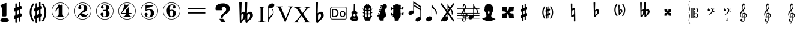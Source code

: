 SplineFontDB: 3.0
FontName: nootka
FullName: nootka
FamilyName: nootka
Weight: Regular
Copyright: 
Version: 1.1
ItalicAngle: 0
UnderlinePosition: -100
UnderlineWidth: 50
Ascent: 800
Descent: 200
InvalidEm: 0
sfntRevision: 0x00010000
LayerCount: 2
Layer: 0 1 "Warstwa t+AUIA-a" 1
Layer: 1 1 "Plan pierwszy" 0
XUID: [1021 905 4475020 9871967]
FSType: 0
OS2Version: 0
OS2_WeightWidthSlopeOnly: 0
OS2_UseTypoMetrics: 1
CreationTime: 1411211154
ModificationTime: 1430167242
PfmFamily: 17
TTFWeight: 500
TTFWidth: 5
LineGap: 90
VLineGap: 0
Panose: 2 0 6 9 0 0 0 0 0 0
OS2TypoAscent: 0
OS2TypoAOffset: 1
OS2TypoDescent: 0
OS2TypoDOffset: 1
OS2TypoLinegap: 90
OS2WinAscent: 1
OS2WinAOffset: 1
OS2WinDescent: 0
OS2WinDOffset: 1
HheadAscent: 1
HheadAOffset: 1
HheadDescent: 0
HheadDOffset: 1
OS2SubXSize: 650
OS2SubYSize: 700
OS2SubXOff: 0
OS2SubYOff: 140
OS2SupXSize: 650
OS2SupYSize: 700
OS2SupXOff: 0
OS2SupYOff: 480
OS2StrikeYSize: 49
OS2StrikeYPos: 258
OS2Vendor: 'PfEd'
OS2CodePages: 00000001.00000000
OS2UnicodeRanges: 00000001.10000000.00000000.00000000
MarkAttachClasses: 1
DEI: 91125
ShortTable: cvt  2
  33
  633
EndShort
ShortTable: maxp 16
  1
  0
  24
  164
  7
  0
  0
  2
  0
  1
  1
  0
  64
  46
  0
  0
EndShort
LangName: 1033 "" "" "" "FontForge 2.0 : nootka : 15-12-2011" "" "" "" "" "" "" "" "" "" "Copyright (c) 2014, tom (<URL|email>),+AAoA-with Reserved Font Name (null).+AAoACgAA-This Font Software is licensed under the SIL Open Font License, Version 1.1.+AAoA-This license is copied below, and is also available with a FAQ at:+AAoA-http://scripts.sil.org/OFL+AAoACgAK------------------------------------------------------------+AAoA-SIL OPEN FONT LICENSE Version 1.1 - 26 February 2007+AAoA------------------------------------------------------------+AAoACgAA-PREAMBLE+AAoA-The goals of the Open Font License (OFL) are to stimulate worldwide+AAoA-development of collaborative font projects, to support the font creation+AAoA-efforts of academic and linguistic communities, and to provide a free and+AAoA-open framework in which fonts may be shared and improved in partnership+AAoA-with others.+AAoACgAA-The OFL allows the licensed fonts to be used, studied, modified and+AAoA-redistributed freely as long as they are not sold by themselves. The+AAoA-fonts, including any derivative works, can be bundled, embedded, +AAoA-redistributed and/or sold with any software provided that any reserved+AAoA-names are not used by derivative works. The fonts and derivatives,+AAoA-however, cannot be released under any other type of license. The+AAoA-requirement for fonts to remain under this license does not apply+AAoA-to any document created using the fonts or their derivatives.+AAoACgAA-DEFINITIONS+AAoAIgAA-Font Software+ACIA refers to the set of files released by the Copyright+AAoA-Holder(s) under this license and clearly marked as such. This may+AAoA-include source files, build scripts and documentation.+AAoACgAi-Reserved Font Name+ACIA refers to any names specified as such after the+AAoA-copyright statement(s).+AAoACgAi-Original Version+ACIA refers to the collection of Font Software components as+AAoA-distributed by the Copyright Holder(s).+AAoACgAi-Modified Version+ACIA refers to any derivative made by adding to, deleting,+AAoA-or substituting -- in part or in whole -- any of the components of the+AAoA-Original Version, by changing formats or by porting the Font Software to a+AAoA-new environment.+AAoACgAi-Author+ACIA refers to any designer, engineer, programmer, technical+AAoA-writer or other person who contributed to the Font Software.+AAoACgAA-PERMISSION & CONDITIONS+AAoA-Permission is hereby granted, free of charge, to any person obtaining+AAoA-a copy of the Font Software, to use, study, copy, merge, embed, modify,+AAoA-redistribute, and sell modified and unmodified copies of the Font+AAoA-Software, subject to the following conditions:+AAoACgAA-1) Neither the Font Software nor any of its individual components,+AAoA-in Original or Modified Versions, may be sold by itself.+AAoACgAA-2) Original or Modified Versions of the Font Software may be bundled,+AAoA-redistributed and/or sold with any software, provided that each copy+AAoA-contains the above copyright notice and this license. These can be+AAoA-included either as stand-alone text files, human-readable headers or+AAoA-in the appropriate machine-readable metadata fields within text or+AAoA-binary files as long as those fields can be easily viewed by the user.+AAoACgAA-3) No Modified Version of the Font Software may use the Reserved Font+AAoA-Name(s) unless explicit written permission is granted by the corresponding+AAoA-Copyright Holder. This restriction only applies to the primary font name as+AAoA-presented to the users.+AAoACgAA-4) The name(s) of the Copyright Holder(s) or the Author(s) of the Font+AAoA-Software shall not be used to promote, endorse or advertise any+AAoA-Modified Version, except to acknowledge the contribution(s) of the+AAoA-Copyright Holder(s) and the Author(s) or with their explicit written+AAoA-permission.+AAoACgAA-5) The Font Software, modified or unmodified, in part or in whole,+AAoA-must be distributed entirely under this license, and must not be+AAoA-distributed under any other license. The requirement for fonts to+AAoA-remain under this license does not apply to any document created+AAoA-using the Font Software.+AAoACgAA-TERMINATION+AAoA-This license becomes null and void if any of the above conditions are+AAoA-not met.+AAoACgAA-DISCLAIMER+AAoA-THE FONT SOFTWARE IS PROVIDED +ACIA-AS IS+ACIA, WITHOUT WARRANTY OF ANY KIND,+AAoA-EXPRESS OR IMPLIED, INCLUDING BUT NOT LIMITED TO ANY WARRANTIES OF+AAoA-MERCHANTABILITY, FITNESS FOR A PARTICULAR PURPOSE AND NONINFRINGEMENT+AAoA-OF COPYRIGHT, PATENT, TRADEMARK, OR OTHER RIGHT. IN NO EVENT SHALL THE+AAoA-COPYRIGHT HOLDER BE LIABLE FOR ANY CLAIM, DAMAGES OR OTHER LIABILITY,+AAoA-INCLUDING ANY GENERAL, SPECIAL, INDIRECT, INCIDENTAL, OR CONSEQUENTIAL+AAoA-DAMAGES, WHETHER IN AN ACTION OF CONTRACT, TORT OR OTHERWISE, ARISING+AAoA-FROM, OUT OF THE USE OR INABILITY TO USE THE FONT SOFTWARE OR FROM+AAoA-OTHER DEALINGS IN THE FONT SOFTWARE."
GaspTable: 1 65535 2 0
Encoding: UnicodeBmp
UnicodeInterp: none
NameList: Adobe Glyph List
DisplaySize: -128
AntiAlias: 1
FitToEm: 1
WinInfo: 57696 8 2
BeginPrivate: 0
EndPrivate
Grid
-1000 300.199996948 m 0
 2000 300.199996948 l 1024
  Named: "middle"
EndSplineSet
BeginChars: 65539 46

StartChar: .notdef
Encoding: 65536 -1 0
Width: 1000
Flags: W
TtInstrs:
PUSHB_2
 1
 0
MDAP[rnd]
ALIGNRP
PUSHB_3
 7
 4
 0
MIRP[min,rnd,black]
SHP[rp2]
PUSHB_2
 6
 5
MDRP[rp0,min,rnd,grey]
ALIGNRP
PUSHB_3
 3
 2
 0
MIRP[min,rnd,black]
SHP[rp2]
SVTCA[y-axis]
PUSHB_2
 3
 0
MDAP[rnd]
ALIGNRP
PUSHB_3
 5
 4
 0
MIRP[min,rnd,black]
SHP[rp2]
PUSHB_3
 7
 6
 1
MIRP[rp0,min,rnd,grey]
ALIGNRP
PUSHB_3
 1
 2
 0
MIRP[min,rnd,black]
SHP[rp2]
EndTTInstrs
LayerCount: 2
Fore
SplineSet
33 0 m 1,0,-1
 33 666 l 1,1,-1
 298 666 l 1,2,-1
 298 0 l 1,3,-1
 33 0 l 1,0,-1
66 33 m 1,4,-1
 265 33 l 1,5,-1
 265 633 l 1,6,-1
 66 633 l 1,7,-1
 66 33 l 1,4,-1
EndSplineSet
Validated: 1
EndChar

StartChar: .null
Encoding: 65537 -1 1
Width: 0
Flags: W
LayerCount: 2
Fore
Validated: 1
EndChar

StartChar: nonmarkingreturn
Encoding: 65538 -1 2
Width: 1000
Flags: W
LayerCount: 2
Fore
Validated: 1
EndChar

StartChar: space
Encoding: 32 32 3
Width: 1000
Flags: W
LayerCount: 2
Fore
SplineSet
590 118 m 1,0,-1
 380 118 l 1,1,-1
 590 118 l 1,0,-1
EndSplineSet
Validated: 1
EndChar

StartChar: numbersign
Encoding: 35 35 4
Width: 730
Flags: W
HStem: 556 20G<286.25 298.75 483.5 495.5>
VStem: 262 62<-141.233 29 197 344 511 681.718> 406 62<-81.7178 89 256 403 571 741.233>
LayerCount: 2
Fore
SplineSet
468 256 m 1,0,1
 480 260 480 260 487 260 c 0,2,3
 504 260 504 260 517 247.5 c 128,-1,4
 530 235 530 235 530 217 c 2,5,-1
 530 168 l 2,6,7
 530 155 530 155 522.5 144 c 128,-1,8
 515 133 515 133 504 128 c 2,9,-1
 468 113 l 1,10,-1
 468 -60 l 2,11,12
 468 -73 468 -73 459 -82 c 128,-1,13
 450 -91 450 -91 437.5 -91 c 128,-1,14
 425 -91 425 -91 415.5 -82 c 128,-1,15
 406 -73 406 -73 406 -60 c 2,16,-1
 406 89 l 1,17,-1
 324 54 l 1,18,-1
 324 -120 l 2,19,20
 324 -132 324 -132 314.5 -141 c 128,-1,21
 305 -150 305 -150 292.5 -150 c 128,-1,22
 280 -150 280 -150 271 -141.5 c 128,-1,23
 262 -133 262 -133 262 -120 c 2,24,-1
 262 29 l 1,25,26
 250 24 250 24 243 24 c 0,27,28
 226 24 226 24 213 36.5 c 128,-1,29
 200 49 200 49 200 67 c 2,30,-1
 200 118 l 2,31,32
 200 130 200 130 207.5 141.5 c 128,-1,33
 215 153 215 153 226 157 c 2,34,-1
 262 172 l 1,35,-1
 262 344 l 1,36,37
 250 340 250 340 243 340 c 0,38,39
 226 340 226 340 213 352.5 c 128,-1,40
 200 365 200 365 200 383 c 2,41,-1
 200 432 l 2,42,43
 200 445 200 445 207.5 456 c 128,-1,44
 215 467 215 467 226 472 c 2,45,-1
 262 487 l 1,46,-1
 262 660 l 2,47,48
 262 673 262 673 271 682 c 128,-1,49
 280 691 280 691 292.5 691 c 128,-1,50
 305 691 305 691 314.5 682 c 128,-1,51
 324 673 324 673 324 660 c 2,52,-1
 324 511 l 1,53,-1
 406 546 l 1,54,-1
 406 720 l 2,55,56
 406 732 406 732 415.5 741 c 128,-1,57
 425 750 425 750 437.5 750 c 128,-1,58
 450 750 450 750 459 741.5 c 128,-1,59
 468 733 468 733 468 720 c 2,60,-1
 468 571 l 1,61,62
 480 576 480 576 487 576 c 0,63,64
 504 576 504 576 517 563.5 c 128,-1,65
 530 551 530 551 530 533 c 2,66,-1
 530 482 l 2,67,68
 530 470 530 470 522.5 458.5 c 128,-1,69
 515 447 515 447 504 443 c 2,70,-1
 468 428 l 1,71,-1
 468 256 l 1,0,1
406 403 m 1,72,-1
 324 370 l 1,73,-1
 324 197 l 1,74,-1
 406 230 l 1,75,-1
 406 403 l 1,72,-1
EndSplineSet
Validated: 1
EndChar

StartChar: one
Encoding: 49 49 5
Width: 920
Flags: W
LayerCount: 2
Fore
SplineSet
463.150390625 621.900390625 m 128,-1,1
 477.099609375 621.900390625 477.099609375 621.900390625 495.549804688 629.549804688 c 128,-1,2
 514 637.200195312 514 637.200195312 515.799804688 637.200195312 c 0,3,4
 522.099609375 637.200195312 522.099609375 637.200195312 527.5 630.900390625 c 128,-1,5
 532.900390625 624.599609375 532.900390625 624.599609375 532.900390625 614.700195312 c 2,6,-1
 532.900390625 239.400390625 l 2,7,8
 532.900390625 195.299804688 532.900390625 195.299804688 557.200195312 163.799804688 c 128,-1,9
 581.5 132.299804688 581.5 132.299804688 619.299804688 132.299804688 c 0,10,11
 634.599609375 132.299804688 634.599609375 132.299804688 634.599609375 116.099609375 c 0,12,13
 634.599609375 100.799804688 634.599609375 100.799804688 619.299804688 100.799804688 c 0,14,15
 593.200195312 100.799804688 593.200195312 100.799804688 541.450195312 108.450195312 c 128,-1,16
 489.700195312 116.099609375 489.700195312 116.099609375 463.150390625 116.099609375 c 128,-1,17
 436.599609375 116.099609375 436.599609375 116.099609375 385.299804688 108.450195312 c 128,-1,18
 334 100.799804688 334 100.799804688 307.900390625 100.799804688 c 0,19,20
 299.799804688 100.799804688 299.799804688 100.799804688 295.75 105.299804688 c 128,-1,21
 291.700195312 109.799804688 291.700195312 109.799804688 291.700195312 116.099609375 c 128,-1,22
 291.700195312 122.400390625 291.700195312 122.400390625 295.75 127.349609375 c 128,-1,23
 299.799804688 132.299804688 299.799804688 132.299804688 307.900390625 132.299804688 c 0,24,25
 345.700195312 132.299804688 345.700195312 132.299804688 369.549804688 163.799804688 c 128,-1,26
 393.400390625 195.299804688 393.400390625 195.299804688 393.400390625 239.400390625 c 2,27,-1
 393.400390625 469.799804688 l 2,28,29
 393.400390625 480.599609375 393.400390625 480.599609375 386.650390625 487.349609375 c 128,-1,30
 379.900390625 494.099609375 379.900390625 494.099609375 371.799804688 494.099609375 c 0,31,32
 362.799804688 494.099609375 362.799804688 494.099609375 360.099609375 486.900390625 c 2,33,-1
 289.900390625 350.099609375 l 1,34,35
 283.599609375 341.099609375 283.599609375 341.099609375 273.700195312 341.099609375 c 0,36,37
 265.599609375 341.099609375 265.599609375 341.099609375 259.299804688 346.049804688 c 128,-1,38
 253 351 253 351 253 359.099609375 c 0,39,40
 253 365.400390625 253 365.400390625 254.799804688 369 c 2,41,-1
 393.400390625 636.299804688 l 2,42,43
 395.200195312 640.799804688 395.200195312 640.799804688 400.599609375 640.799804688 c 256,44,45
 406 640.799804688 406 640.799804688 427.599609375 631.349609375 c 128,-1,0
 449.200195312 621.900390625 449.200195312 621.900390625 463.150390625 621.900390625 c 128,-1,1
460 720 m 128,-1,47
 558.099609375 720 558.099609375 720 640.900390625 671.849609375 c 128,-1,48
 723.700195312 623.700195312 723.700195312 623.700195312 771.849609375 540.900390625 c 128,-1,49
 820 458.099609375 820 458.099609375 820 360 c 128,-1,50
 820 261.900390625 820 261.900390625 771.849609375 179.099609375 c 128,-1,51
 723.700195312 96.2998046875 723.700195312 96.2998046875 640.900390625 48.150390625 c 128,-1,52
 558.099609375 0 558.099609375 0 460 0 c 128,-1,53
 361.900390625 0 361.900390625 0 279.099609375 48.150390625 c 128,-1,54
 196.299804688 96.2998046875 196.299804688 96.2998046875 148.150390625 179.099609375 c 128,-1,55
 100 261.900390625 100 261.900390625 100 360 c 128,-1,56
 100 458.099609375 100 458.099609375 148.150390625 540.900390625 c 128,-1,57
 196.299804688 623.700195312 196.299804688 623.700195312 279.099609375 671.849609375 c 128,-1,46
 361.900390625 720 361.900390625 720 460 720 c 128,-1,47
460 701.099609375 m 128,-1,59
 367.299804688 701.099609375 367.299804688 701.099609375 289 655.650390625 c 128,-1,60
 210.700195312 610.200195312 210.700195312 610.200195312 164.799804688 531.450195312 c 128,-1,61
 118.900390625 452.700195312 118.900390625 452.700195312 118.900390625 360 c 128,-1,62
 118.900390625 267.299804688 118.900390625 267.299804688 164.799804688 188.549804688 c 128,-1,63
 210.700195312 109.799804688 210.700195312 109.799804688 289 64.349609375 c 128,-1,64
 367.299804688 18.900390625 367.299804688 18.900390625 460 18.900390625 c 128,-1,65
 552.700195312 18.900390625 552.700195312 18.900390625 631 64.349609375 c 128,-1,66
 709.299804688 109.799804688 709.299804688 109.799804688 755.200195312 188.549804688 c 128,-1,67
 801.099609375 267.299804688 801.099609375 267.299804688 801.099609375 360 c 128,-1,68
 801.099609375 452.700195312 801.099609375 452.700195312 755.200195312 531.450195312 c 128,-1,69
 709.299804688 610.200195312 709.299804688 610.200195312 631 655.650390625 c 128,-1,58
 552.700195312 701.099609375 552.700195312 701.099609375 460 701.099609375 c 128,-1,59
EndSplineSet
Validated: 1
EndChar

StartChar: two
Encoding: 50 50 6
Width: 920
Flags: W
LayerCount: 2
Fore
SplineSet
518.5 100.799804688 m 0,0,1
 489.700195312 100.799804688 489.700195312 100.799804688 468.549804688 108.450195312 c 128,-1,2
 447.400390625 116.099609375 447.400390625 116.099609375 435.25 126.900390625 c 128,-1,3
 423.099609375 137.700195312 423.099609375 137.700195312 412.75 148.950195312 c 128,-1,4
 402.400390625 160.200195312 402.400390625 160.200195312 389.799804688 167.849609375 c 128,-1,5
 377.200195312 175.5 377.200195312 175.5 361.900390625 175.5 c 0,6,7
 337.599609375 175.5 337.599609375 175.5 318.25 158.849609375 c 128,-1,8
 298.900390625 142.200195312 298.900390625 142.200195312 297.099609375 115.200195312 c 0,9,10
 295.299804688 100.799804688 295.299804688 100.799804688 281.799804688 100.799804688 c 0,11,12
 275.5 100.799804688 275.5 100.799804688 270.549804688 104.849609375 c 128,-1,13
 265.599609375 108.900390625 265.599609375 108.900390625 265.599609375 116.099609375 c 0,14,15
 265.599609375 145.799804688 265.599609375 145.799804688 276.400390625 172.349609375 c 128,-1,16
 287.200195312 198.900390625 287.200195312 198.900390625 304.75 218.25 c 128,-1,17
 322.299804688 237.599609375 322.299804688 237.599609375 345.25 257.400390625 c 128,-1,18
 368.200195312 277.200195312 368.200195312 277.200195312 391.599609375 293.400390625 c 128,-1,19
 415 309.599609375 415 309.599609375 437.5 329.849609375 c 128,-1,20
 460 350.099609375 460 350.099609375 478 371.25 c 128,-1,21
 496 392.400390625 496 392.400390625 506.799804688 421.650390625 c 128,-1,22
 517.599609375 450.900390625 517.599609375 450.900390625 517.599609375 484.200195312 c 256,23,24
 517.599609375 517.5 517.599609375 517.5 511.75 544.049804688 c 128,-1,25
 505.900390625 570.599609375 505.900390625 570.599609375 490.150390625 589.950195312 c 128,-1,26
 474.400390625 609.299804688 474.400390625 609.299804688 450.099609375 609.299804688 c 0,27,28
 421.299804688 609.299804688 421.299804688 609.299804688 400.150390625 596.700195312 c 128,-1,29
 379 584.099609375 379 584.099609375 379 561.599609375 c 0,30,31
 379 549 379 549 395.650390625 529.200195312 c 128,-1,32
 412.299804688 509.400390625 412.299804688 509.400390625 412.299804688 495.900390625 c 0,33,34
 412.299804688 468.900390625 412.299804688 468.900390625 393.400390625 449.549804688 c 128,-1,35
 374.5 430.200195312 374.5 430.200195312 346.599609375 430.200195312 c 128,-1,36
 318.700195312 430.200195312 318.700195312 430.200195312 299.799804688 449.549804688 c 128,-1,37
 280.900390625 468.900390625 280.900390625 468.900390625 280.900390625 495.900390625 c 0,38,39
 280.900390625 558 280.900390625 558 331.299804688 599.400390625 c 128,-1,40
 381.700195312 640.799804688 381.700195312 640.799804688 450.099609375 640.799804688 c 0,41,42
 533.799804688 640.799804688 533.799804688 640.799804688 595 597.599609375 c 128,-1,43
 656.200195312 554.400390625 656.200195312 554.400390625 656.200195312 484.200195312 c 0,44,45
 656.200195312 447.299804688 656.200195312 447.299804688 644.5 417.599609375 c 128,-1,46
 632.799804688 387.900390625 632.799804688 387.900390625 615.25 369.450195312 c 128,-1,47
 597.700195312 351 597.700195312 351 569.799804688 334.799804688 c 128,-1,48
 541.900390625 318.599609375 541.900390625 318.599609375 517.599609375 309.150390625 c 128,-1,49
 493.299804688 299.700195312 493.299804688 299.700195312 459.549804688 286.200195312 c 128,-1,50
 425.799804688 272.700195312 425.799804688 272.700195312 405.099609375 261.900390625 c 1,51,-1
 412.299804688 261.900390625 l 2,52,53
 444.700195312 261.900390625 444.700195312 261.900390625 472.599609375 251.549804688 c 128,-1,54
 500.5 241.200195312 500.5 241.200195312 516.700195312 228.599609375 c 128,-1,55
 532.900390625 216 532.900390625 216 554.049804688 206.099609375 c 128,-1,56
 575.200195312 196.200195312 575.200195312 196.200195312 595.900390625 196.200195312 c 0,57,58
 614.799804688 196.200195312 614.799804688 196.200195312 626.049804688 202.950195312 c 128,-1,59
 637.299804688 209.700195312 637.299804688 209.700195312 640.450195312 218.25 c 128,-1,60
 643.599609375 226.799804688 643.599609375 226.799804688 648.099609375 234 c 128,-1,61
 652.599609375 241.200195312 652.599609375 241.200195312 659.799804688 241.200195312 c 0,62,63
 666.099609375 241.200195312 666.099609375 241.200195312 671.049804688 237.150390625 c 128,-1,64
 676 233.099609375 676 233.099609375 676 225.900390625 c 0,65,66
 676 215.099609375 676 215.099609375 666.099609375 195.75 c 128,-1,67
 656.200195312 176.400390625 656.200195312 176.400390625 638.200195312 154.349609375 c 128,-1,68
 620.200195312 132.299804688 620.200195312 132.299804688 588.25 116.549804688 c 128,-1,69
 556.299804688 100.799804688 556.299804688 100.799804688 518.5 100.799804688 c 0,0,1
820 360 m 128,-1,71
 820 261.900390625 820 261.900390625 771.849609375 179.099609375 c 128,-1,72
 723.700195312 96.2998046875 723.700195312 96.2998046875 640.900390625 48.150390625 c 128,-1,73
 558.099609375 0 558.099609375 0 460 0 c 128,-1,74
 361.900390625 0 361.900390625 0 279.099609375 48.150390625 c 128,-1,75
 196.299804688 96.2998046875 196.299804688 96.2998046875 148.150390625 179.099609375 c 128,-1,76
 100 261.900390625 100 261.900390625 100 360 c 128,-1,77
 100 458.099609375 100 458.099609375 148.150390625 540.900390625 c 128,-1,78
 196.299804688 623.700195312 196.299804688 623.700195312 279.099609375 671.849609375 c 128,-1,79
 361.900390625 720 361.900390625 720 460 720 c 128,-1,80
 558.099609375 720 558.099609375 720 640.900390625 671.849609375 c 128,-1,81
 723.700195312 623.700195312 723.700195312 623.700195312 771.849609375 540.900390625 c 128,-1,70
 820 458.099609375 820 458.099609375 820 360 c 128,-1,71
801.099609375 360 m 128,-1,83
 801.099609375 452.700195312 801.099609375 452.700195312 755.650390625 531 c 128,-1,84
 710.200195312 609.299804688 710.200195312 609.299804688 631.450195312 655.200195312 c 128,-1,85
 552.700195312 701.099609375 552.700195312 701.099609375 460 701.099609375 c 128,-1,86
 367.299804688 701.099609375 367.299804688 701.099609375 288.549804688 655.200195312 c 128,-1,87
 209.799804688 609.299804688 209.799804688 609.299804688 164.349609375 531 c 128,-1,88
 118.900390625 452.700195312 118.900390625 452.700195312 118.900390625 360 c 128,-1,89
 118.900390625 267.299804688 118.900390625 267.299804688 164.349609375 189 c 128,-1,90
 209.799804688 110.700195312 209.799804688 110.700195312 288.549804688 64.7998046875 c 128,-1,91
 367.299804688 18.900390625 367.299804688 18.900390625 460 18.900390625 c 128,-1,92
 552.700195312 18.900390625 552.700195312 18.900390625 631.450195312 64.7998046875 c 128,-1,93
 710.200195312 110.700195312 710.200195312 110.700195312 755.650390625 189 c 128,-1,82
 801.099609375 267.299804688 801.099609375 267.299804688 801.099609375 360 c 128,-1,83
EndSplineSet
Validated: 1
EndChar

StartChar: three
Encoding: 51 51 7
Width: 920
Flags: W
LayerCount: 2
Fore
SplineSet
575.200195312 385.900390625 m 0,0,1
 575.200195312 375.099609375 575.200195312 375.099609375 583.75 366.549804688 c 128,-1,2
 592.299804688 358 592.299804688 358 604.450195312 350.349609375 c 128,-1,3
 616.599609375 342.700195312 616.599609375 342.700195312 628.75 332.349609375 c 128,-1,4
 640.900390625 322 640.900390625 322 649.450195312 301.299804688 c 128,-1,5
 658 280.599609375 658 280.599609375 658 250.900390625 c 0,6,7
 658 178 658 178 601.299804688 138.400390625 c 128,-1,8
 544.599609375 98.7998046875 544.599609375 98.7998046875 456.400390625 98.7998046875 c 0,9,10
 387.099609375 98.7998046875 387.099609375 98.7998046875 335.349609375 134.349609375 c 128,-1,11
 283.599609375 169.900390625 283.599609375 169.900390625 283.599609375 227.5 c 0,12,13
 283.599609375 253.599609375 283.599609375 253.599609375 302.049804688 271.599609375 c 128,-1,14
 320.5 289.599609375 320.5 289.599609375 346.599609375 289.599609375 c 128,-1,15
 372.700195312 289.599609375 372.700195312 289.599609375 391.150390625 271.599609375 c 128,-1,16
 409.599609375 253.599609375 409.599609375 253.599609375 409.599609375 227.5 c 0,17,18
 409.599609375 215.799804688 409.599609375 215.799804688 389.799804688 201.400390625 c 128,-1,19
 370 187 370 187 370 175.299804688 c 0,20,21
 370 151 370 151 395.200195312 140.650390625 c 128,-1,22
 420.400390625 130.299804688 420.400390625 130.299804688 456.400390625 130.299804688 c 0,23,24
 517.599609375 130.299804688 517.599609375 130.299804688 517.599609375 250.900390625 c 2,25,-1
 517.599609375 292.299804688 l 2,26,27
 517.599609375 330.099609375 517.599609375 330.099609375 508.599609375 348.549804688 c 128,-1,28
 499.599609375 367 499.599609375 367 470.799804688 367 c 2,29,-1
 390.700195312 367 l 2,30,31
 381.700195312 367 381.700195312 367 376.75 372.400390625 c 128,-1,32
 371.799804688 377.799804688 371.799804688 377.799804688 371.799804688 385.900390625 c 128,-1,33
 371.799804688 394 371.799804688 394 376.75 399.849609375 c 128,-1,34
 381.700195312 405.700195312 381.700195312 405.700195312 390.700195312 405.700195312 c 2,35,-1
 470.799804688 405.700195312 l 2,36,37
 500.5 405.700195312 500.5 405.700195312 509.049804688 424.599609375 c 128,-1,38
 517.599609375 443.5 517.599609375 443.5 517.599609375 484 c 2,39,-1
 517.599609375 516.400390625 l 2,40,41
 517.599609375 607.299804688 517.599609375 607.299804688 451 607.299804688 c 0,42,43
 375.400390625 607.299804688 375.400390625 607.299804688 375.400390625 566.799804688 c 0,44,45
 375.400390625 556 375.400390625 556 392.5 543.849609375 c 128,-1,46
 409.599609375 531.700195312 409.599609375 531.700195312 409.599609375 520.900390625 c 0,47,48
 409.599609375 498.400390625 409.599609375 498.400390625 393.400390625 482.200195312 c 128,-1,49
 377.200195312 466 377.200195312 466 354.25 466 c 128,-1,50
 331.299804688 466 331.299804688 466 315.099609375 482.200195312 c 128,-1,51
 298.900390625 498.400390625 298.900390625 498.400390625 298.900390625 520.900390625 c 0,52,53
 298.900390625 573.099609375 298.900390625 573.099609375 344.349609375 605.950195312 c 128,-1,54
 389.799804688 638.799804688 389.799804688 638.799804688 451 638.799804688 c 0,55,56
 504.099609375 638.799804688 504.099609375 638.799804688 545.049804688 627.099609375 c 128,-1,57
 586 615.400390625 586 615.400390625 612.549804688 587.049804688 c 128,-1,58
 639.099609375 558.700195312 639.099609375 558.700195312 639.099609375 516.400390625 c 0,59,60
 639.099609375 483.099609375 639.099609375 483.099609375 632.799804688 461.5 c 128,-1,61
 626.5 439.900390625 626.5 439.900390625 617.049804688 431.799804688 c 128,-1,62
 607.599609375 423.700195312 607.599609375 423.700195312 598.150390625 418.299804688 c 128,-1,63
 588.700195312 412.900390625 588.700195312 412.900390625 581.950195312 405.700195312 c 128,-1,64
 575.200195312 398.5 575.200195312 398.5 575.200195312 385.900390625 c 0,0,1
460 718 m 128,-1,66
 558.099609375 718 558.099609375 718 640.900390625 669.849609375 c 128,-1,67
 723.700195312 621.700195312 723.700195312 621.700195312 771.849609375 538.450195312 c 128,-1,68
 820 455.200195312 820 455.200195312 820 357.549804688 c 128,-1,69
 820 259.900390625 820 259.900390625 771.849609375 177.099609375 c 128,-1,70
 723.700195312 94.2998046875 723.700195312 94.2998046875 640.900390625 46.150390625 c 128,-1,71
 558.099609375 -2 558.099609375 -2 460 -2 c 128,-1,72
 361.900390625 -2 361.900390625 -2 279.099609375 46.150390625 c 128,-1,73
 196.299804688 94.2998046875 196.299804688 94.2998046875 148.150390625 177.099609375 c 128,-1,74
 100 259.900390625 100 259.900390625 100 357.549804688 c 128,-1,75
 100 455.200195312 100 455.200195312 148.150390625 538.450195312 c 128,-1,76
 196.299804688 621.700195312 196.299804688 621.700195312 279.099609375 669.849609375 c 128,-1,65
 361.900390625 718 361.900390625 718 460 718 c 128,-1,66
460 699.099609375 m 128,-1,78
 367.299804688 699.099609375 367.299804688 699.099609375 289 653.650390625 c 128,-1,79
 210.700195312 608.200195312 210.700195312 608.200195312 164.799804688 529.450195312 c 128,-1,80
 118.900390625 450.700195312 118.900390625 450.700195312 118.900390625 358 c 128,-1,81
 118.900390625 265.299804688 118.900390625 265.299804688 164.799804688 186.549804688 c 128,-1,82
 210.700195312 107.799804688 210.700195312 107.799804688 289 62.349609375 c 128,-1,83
 367.299804688 16.900390625 367.299804688 16.900390625 460 16.900390625 c 128,-1,84
 552.700195312 16.900390625 552.700195312 16.900390625 631.450195312 62.349609375 c 128,-1,85
 710.200195312 107.799804688 710.200195312 107.799804688 755.650390625 186.549804688 c 128,-1,86
 801.099609375 265.299804688 801.099609375 265.299804688 801.099609375 358 c 128,-1,87
 801.099609375 450.700195312 801.099609375 450.700195312 755.650390625 529.450195312 c 128,-1,88
 710.200195312 608.200195312 710.200195312 608.200195312 631.450195312 653.650390625 c 128,-1,77
 552.700195312 699.099609375 552.700195312 699.099609375 460 699.099609375 c 128,-1,78
EndSplineSet
Validated: 1
EndChar

StartChar: four
Encoding: 52 52 8
Width: 920
Flags: W
LayerCount: 2
Fore
SplineSet
350.200195312 642.799804688 m 0,0,1
 351.099609375 642.799804688 351.099609375 642.799804688 364.599609375 638.75 c 128,-1,2
 378.099609375 634.700195312 378.099609375 634.700195312 398.799804688 630.650390625 c 128,-1,3
 419.5 626.599609375 419.5 626.599609375 436.599609375 626.599609375 c 0,4,5
 462.700195312 626.599609375 462.700195312 626.599609375 493.299804688 634.700195312 c 128,-1,6
 523.900390625 642.799804688 523.900390625 642.799804688 526.599609375 642.799804688 c 0,7,8
 533.799804688 642.799804688 533.799804688 642.799804688 539.200195312 638.299804688 c 128,-1,9
 544.599609375 633.799804688 544.599609375 633.799804688 544.599609375 627.5 c 0,10,11
 544.599609375 622.099609375 544.599609375 622.099609375 542.799804688 620.299804688 c 2,12,-1
 238.599609375 276.5 l 1,13,-1
 402.400390625 276.5 l 1,14,-1
 402.400390625 380 l 2,15,16
 402.400390625 398.900390625 402.400390625 398.900390625 413.200195312 407.900390625 c 128,-1,17
 424 416.900390625 424 416.900390625 445.150390625 429.950195312 c 128,-1,18
 466.299804688 443 466.299804688 443 483.400390625 464.599609375 c 0,19,20
 493.299804688 478.099609375 493.299804688 478.099609375 500.5 495.200195312 c 128,-1,21
 507.700195312 512.299804688 507.700195312 512.299804688 512.650390625 520.400390625 c 128,-1,22
 517.599609375 528.5 517.599609375 528.5 524.799804688 528.5 c 256,23,24
 532 528.5 532 528.5 537.400390625 523.549804688 c 128,-1,25
 542.799804688 518.599609375 542.799804688 518.599609375 542.799804688 510.5 c 2,26,-1
 542.799804688 276.5 l 1,27,-1
 627.400390625 276.5 l 2,28,29
 636.400390625 276.5 636.400390625 276.5 641.799804688 270.650390625 c 128,-1,30
 647.200195312 264.799804688 647.200195312 264.799804688 647.200195312 257.150390625 c 128,-1,31
 647.200195312 249.5 647.200195312 249.5 641.799804688 243.650390625 c 128,-1,32
 636.400390625 237.799804688 636.400390625 237.799804688 627.400390625 237.799804688 c 2,33,-1
 542.799804688 237.799804688 l 1,34,35
 543.700195312 194.599609375 543.700195312 194.599609375 567.549804688 164.450195312 c 128,-1,36
 591.400390625 134.299804688 591.400390625 134.299804688 628.299804688 134.299804688 c 0,37,38
 636.400390625 134.299804688 636.400390625 134.299804688 640.450195312 129.349609375 c 128,-1,39
 644.5 124.400390625 644.5 124.400390625 644.5 118.099609375 c 128,-1,40
 644.5 111.799804688 644.5 111.799804688 640.450195312 107.299804688 c 128,-1,41
 636.400390625 102.799804688 636.400390625 102.799804688 628.299804688 102.799804688 c 0,42,43
 602.200195312 102.799804688 602.200195312 102.799804688 550.450195312 110.450195312 c 128,-1,44
 498.700195312 118.099609375 498.700195312 118.099609375 472.150390625 118.099609375 c 128,-1,45
 445.599609375 118.099609375 445.599609375 118.099609375 393.400390625 110.450195312 c 128,-1,46
 341.200195312 102.799804688 341.200195312 102.799804688 315.099609375 102.799804688 c 0,47,48
 299.799804688 102.799804688 299.799804688 102.799804688 299.799804688 118.099609375 c 0,49,50
 299.799804688 134.299804688 299.799804688 134.299804688 315.099609375 134.299804688 c 0,51,52
 352 134.299804688 352 134.299804688 376.299804688 164.450195312 c 128,-1,53
 400.599609375 194.599609375 400.599609375 194.599609375 402.400390625 237.799804688 c 1,54,-1
 238.599609375 237.799804688 l 2,55,56
 217 237.799804688 217 237.799804688 207.099609375 247.25 c 128,-1,57
 197.200195312 256.700195312 197.200195312 256.700195312 197.200195312 267.5 c 0,58,59
 197.200195312 271.099609375 197.200195312 271.099609375 211.150390625 288.650390625 c 128,-1,60
 225.099609375 306.200195312 225.099609375 306.200195312 244.900390625 336.349609375 c 128,-1,61
 264.700195312 366.5 264.700195312 366.5 284.5 405.650390625 c 128,-1,62
 304.299804688 444.799804688 304.299804688 444.799804688 318.25 501.950195312 c 128,-1,63
 332.200195312 559.099609375 332.200195312 559.099609375 332.200195312 620.299804688 c 0,64,65
 332.200195312 629.299804688 332.200195312 629.299804688 337.599609375 636.049804688 c 128,-1,66
 343 642.799804688 343 642.799804688 350.200195312 642.799804688 c 0,0,1
460 722 m 128,-1,68
 558.099609375 722 558.099609375 722 640.900390625 673.849609375 c 128,-1,69
 723.700195312 625.700195312 723.700195312 625.700195312 771.849609375 542.450195312 c 128,-1,70
 820 459.200195312 820 459.200195312 820 361.549804688 c 128,-1,71
 820 263.900390625 820 263.900390625 771.849609375 181.099609375 c 128,-1,72
 723.700195312 98.2998046875 723.700195312 98.2998046875 640.900390625 50.150390625 c 128,-1,73
 558.099609375 2 558.099609375 2 460 2 c 128,-1,74
 361.900390625 2 361.900390625 2 279.099609375 50.150390625 c 128,-1,75
 196.299804688 98.2998046875 196.299804688 98.2998046875 148.150390625 181.099609375 c 128,-1,76
 100 263.900390625 100 263.900390625 100 361.549804688 c 128,-1,77
 100 459.200195312 100 459.200195312 148.150390625 542.450195312 c 128,-1,78
 196.299804688 625.700195312 196.299804688 625.700195312 279.099609375 673.849609375 c 128,-1,67
 361.900390625 722 361.900390625 722 460 722 c 128,-1,68
460 703.099609375 m 128,-1,80
 367.299804688 703.099609375 367.299804688 703.099609375 289 657.650390625 c 128,-1,81
 210.700195312 612.200195312 210.700195312 612.200195312 164.799804688 533.450195312 c 128,-1,82
 118.900390625 454.700195312 118.900390625 454.700195312 118.900390625 362 c 128,-1,83
 118.900390625 269.299804688 118.900390625 269.299804688 164.799804688 190.549804688 c 128,-1,84
 210.700195312 111.799804688 210.700195312 111.799804688 289 66.349609375 c 128,-1,85
 367.299804688 20.900390625 367.299804688 20.900390625 460 20.900390625 c 128,-1,86
 552.700195312 20.900390625 552.700195312 20.900390625 631.450195312 66.349609375 c 128,-1,87
 710.200195312 111.799804688 710.200195312 111.799804688 755.650390625 190.549804688 c 128,-1,88
 801.099609375 269.299804688 801.099609375 269.299804688 801.099609375 362 c 128,-1,89
 801.099609375 454.700195312 801.099609375 454.700195312 755.650390625 533.450195312 c 128,-1,90
 710.200195312 612.200195312 710.200195312 612.200195312 631.450195312 657.650390625 c 128,-1,79
 552.700195312 703.099609375 552.700195312 703.099609375 460 703.099609375 c 128,-1,80
EndSplineSet
Validated: 1
EndChar

StartChar: five
Encoding: 53 53 9
Width: 920
Flags: W
LayerCount: 2
Fore
SplineSet
323.200195312 631.400390625 m 0,0,1
 324.099609375 631.400390625 324.099609375 631.400390625 332.650390625 630.049804688 c 128,-1,2
 341.200195312 628.700195312 341.200195312 628.700195312 355.150390625 626.450195312 c 128,-1,3
 369.099609375 624.200195312 369.099609375 624.200195312 386.650390625 621.950195312 c 128,-1,4
 404.200195312 619.700195312 404.200195312 619.700195312 427.599609375 617.900390625 c 128,-1,5
 451 616.099609375 451 616.099609375 473.5 616.099609375 c 0,6,7
 505.900390625 616.099609375 505.900390625 616.099609375 542.349609375 620.150390625 c 128,-1,8
 578.799804688 624.200195312 578.799804688 624.200195312 602.200195312 627.799804688 c 128,-1,9
 625.599609375 631.400390625 625.599609375 631.400390625 625.599609375 631.400390625 c 1,10,11
 634.599609375 631.400390625 634.599609375 631.400390625 640.450195312 626.900390625 c 128,-1,12
 646.299804688 622.400390625 646.299804688 622.400390625 646.299804688 616.099609375 c 0,13,14
 646.299804688 612.5 646.299804688 612.5 634.150390625 599.900390625 c 128,-1,15
 622 587.299804688 622 587.299804688 596.799804688 570.650390625 c 128,-1,16
 571.599609375 554 571.599609375 554 539.200195312 538.25 c 128,-1,17
 506.799804688 522.5 506.799804688 522.5 460 511.700195312 c 128,-1,18
 413.200195312 500.900390625 413.200195312 500.900390625 364.599609375 500.900390625 c 0,19,20
 355.599609375 500.900390625 355.599609375 500.900390625 349.299804688 494.150390625 c 128,-1,21
 343 487.400390625 343 487.400390625 343 478.400390625 c 2,22,-1
 343 399.200195312 l 1,23,24
 381.700195312 437.900390625 381.700195312 437.900390625 457.299804688 437.900390625 c 0,25,26
 554.5 437.900390625 554.5 437.900390625 607.150390625 395.150390625 c 128,-1,27
 659.799804688 352.400390625 659.799804688 352.400390625 659.799804688 264.200195312 c 0,28,29
 659.799804688 187.700195312 659.799804688 187.700195312 595.900390625 139.549804688 c 128,-1,30
 532 91.400390625 532 91.400390625 443.799804688 91.400390625 c 0,31,32
 371.799804688 91.400390625 371.799804688 91.400390625 319.599609375 126.049804688 c 128,-1,33
 267.400390625 160.700195312 267.400390625 160.700195312 267.400390625 220.099609375 c 0,34,35
 267.400390625 246.200195312 267.400390625 246.200195312 285.400390625 264.200195312 c 128,-1,36
 303.400390625 282.200195312 303.400390625 282.200195312 329.5 282.200195312 c 128,-1,37
 355.599609375 282.200195312 355.599609375 282.200195312 374.049804688 264.200195312 c 128,-1,38
 392.5 246.200195312 392.5 246.200195312 392.5 220.099609375 c 0,39,40
 392.5 208.400390625 392.5 208.400390625 373.150390625 194 c 128,-1,41
 353.799804688 179.599609375 353.799804688 179.599609375 353.799804688 167.900390625 c 0,42,43
 353.799804688 122.900390625 353.799804688 122.900390625 443.799804688 122.900390625 c 0,44,45
 472.599609375 122.900390625 472.599609375 122.900390625 490.150390625 144.5 c 128,-1,46
 507.700195312 166.099609375 507.700195312 166.099609375 514.450195312 196.25 c 128,-1,47
 521.200195312 226.400390625 521.200195312 226.400390625 521.200195312 264.200195312 c 0,48,49
 521.200195312 399.200195312 521.200195312 399.200195312 457.299804688 399.200195312 c 0,50,51
 415 399.200195312 415 399.200195312 388.450195312 391.549804688 c 128,-1,52
 361.900390625 383.900390625 361.900390625 383.900390625 354.25 374.450195312 c 128,-1,53
 346.599609375 365 346.599609375 365 338.950195312 357.349609375 c 128,-1,54
 331.299804688 349.700195312 331.299804688 349.700195312 323.200195312 349.700195312 c 256,55,56
 315.099609375 349.700195312 315.099609375 349.700195312 309.25 355.099609375 c 128,-1,57
 303.400390625 360.5 303.400390625 360.5 303.400390625 368.599609375 c 2,58,-1
 303.400390625 609.799804688 l 2,59,60
 303.400390625 618.799804688 303.400390625 618.799804688 309.25 625.099609375 c 128,-1,61
 315.099609375 631.400390625 315.099609375 631.400390625 323.200195312 631.400390625 c 0,0,1
460 725 m 128,-1,63
 558.099609375 725 558.099609375 725 640.900390625 676.849609375 c 128,-1,64
 723.700195312 628.700195312 723.700195312 628.700195312 771.849609375 545.450195312 c 128,-1,65
 820 462.200195312 820 462.200195312 820 364.549804688 c 128,-1,66
 820 266.900390625 820 266.900390625 771.849609375 184.099609375 c 128,-1,67
 723.700195312 101.299804688 723.700195312 101.299804688 640.900390625 53.150390625 c 128,-1,68
 558.099609375 5 558.099609375 5 460 5 c 128,-1,69
 361.900390625 5 361.900390625 5 279.099609375 53.150390625 c 128,-1,70
 196.299804688 101.299804688 196.299804688 101.299804688 148.150390625 184.099609375 c 128,-1,71
 100 266.900390625 100 266.900390625 100 364.549804688 c 128,-1,72
 100 462.200195312 100 462.200195312 148.150390625 545.450195312 c 128,-1,73
 196.299804688 628.700195312 196.299804688 628.700195312 279.099609375 676.849609375 c 128,-1,62
 361.900390625 725 361.900390625 725 460 725 c 128,-1,63
460 706.099609375 m 128,-1,75
 367.299804688 706.099609375 367.299804688 706.099609375 289 660.650390625 c 128,-1,76
 210.700195312 615.200195312 210.700195312 615.200195312 164.799804688 536.450195312 c 128,-1,77
 118.900390625 457.700195312 118.900390625 457.700195312 118.900390625 365 c 128,-1,78
 118.900390625 272.299804688 118.900390625 272.299804688 164.799804688 193.549804688 c 128,-1,79
 210.700195312 114.799804688 210.700195312 114.799804688 289 69.349609375 c 128,-1,80
 367.299804688 23.900390625 367.299804688 23.900390625 460 23.900390625 c 128,-1,81
 552.700195312 23.900390625 552.700195312 23.900390625 631.450195312 69.349609375 c 128,-1,82
 710.200195312 114.799804688 710.200195312 114.799804688 755.650390625 193.549804688 c 128,-1,83
 801.099609375 272.299804688 801.099609375 272.299804688 801.099609375 365 c 128,-1,84
 801.099609375 457.700195312 801.099609375 457.700195312 755.650390625 536.450195312 c 128,-1,85
 710.200195312 615.200195312 710.200195312 615.200195312 631.450195312 660.650390625 c 128,-1,74
 552.700195312 706.099609375 552.700195312 706.099609375 460 706.099609375 c 128,-1,75
EndSplineSet
Validated: 1
EndChar

StartChar: six
Encoding: 54 54 10
Width: 920
Flags: W
LayerCount: 2
Fore
SplineSet
449.200195312 383.5 m 0,0,1
 417.700195312 383.5 417.700195312 383.5 408.25 363.700195312 c 128,-1,2
 398.799804688 343.900390625 398.799804688 343.900390625 398.799804688 301.599609375 c 2,3,-1
 398.799804688 261.099609375 l 1,4,-1
 398.799804688 219.700195312 l 2,5,6
 398.799804688 177.400390625 398.799804688 177.400390625 408.25 157.599609375 c 128,-1,7
 417.700195312 137.799804688 417.700195312 137.799804688 449.200195312 137.799804688 c 0,8,9
 463.599609375 137.799804688 463.599609375 137.799804688 473.950195312 141.400390625 c 128,-1,10
 484.299804688 145 484.299804688 145 491.049804688 154.450195312 c 128,-1,11
 497.799804688 163.900390625 497.799804688 163.900390625 501.400390625 172.450195312 c 128,-1,12
 505 181 505 181 506.349609375 198.549804688 c 128,-1,13
 507.700195312 216.099609375 507.700195312 216.099609375 508.150390625 226.900390625 c 128,-1,14
 508.599609375 237.700195312 508.599609375 237.700195312 508.599609375 260.650390625 c 128,-1,15
 508.599609375 283.599609375 508.599609375 283.599609375 508.150390625 294.400390625 c 128,-1,16
 507.700195312 305.200195312 507.700195312 305.200195312 506.349609375 322.75 c 128,-1,17
 505 340.299804688 505 340.299804688 501.400390625 348.849609375 c 128,-1,18
 497.799804688 357.400390625 497.799804688 357.400390625 491.049804688 366.849609375 c 128,-1,19
 484.299804688 376.299804688 484.299804688 376.299804688 473.950195312 379.900390625 c 128,-1,20
 463.599609375 383.5 463.599609375 383.5 449.200195312 383.5 c 0,0,1
398.799804688 399.700195312 m 1,21,22
 431.200195312 415 431.200195312 415 449.200195312 415 c 0,23,24
 536.5 415 536.5 415 587.799804688 375.849609375 c 128,-1,25
 639.099609375 336.700195312 639.099609375 336.700195312 639.099609375 260.650390625 c 128,-1,26
 639.099609375 184.599609375 639.099609375 184.599609375 587.799804688 145.450195312 c 128,-1,27
 536.5 106.299804688 536.5 106.299804688 449.200195312 106.299804688 c 0,28,29
 389.799804688 106.299804688 389.799804688 106.299804688 345.700195312 145.900390625 c 128,-1,30
 301.599609375 185.5 301.599609375 185.5 280.450195312 245.799804688 c 128,-1,31
 259.299804688 306.099609375 259.299804688 306.099609375 259.299804688 376.299804688 c 256,32,33
 259.299804688 446.5 259.299804688 446.5 284.950195312 507.700195312 c 128,-1,34
 310.599609375 568.900390625 310.599609375 568.900390625 360.099609375 607.599609375 c 128,-1,35
 409.599609375 646.299804688 409.599609375 646.299804688 471.700195312 646.299804688 c 256,36,37
 533.799804688 646.299804688 533.799804688 646.299804688 578.799804688 613.450195312 c 128,-1,38
 623.799804688 580.599609375 623.799804688 580.599609375 623.799804688 528.400390625 c 0,39,40
 623.799804688 502.299804688 623.799804688 502.299804688 605.799804688 484.299804688 c 128,-1,41
 587.799804688 466.299804688 587.799804688 466.299804688 561.700195312 466.299804688 c 128,-1,42
 535.599609375 466.299804688 535.599609375 466.299804688 517.150390625 484.299804688 c 128,-1,43
 498.700195312 502.299804688 498.700195312 502.299804688 498.700195312 528.400390625 c 0,44,45
 498.700195312 540.099609375 498.700195312 540.099609375 517.599609375 552.25 c 128,-1,46
 536.5 564.400390625 536.5 564.400390625 536.5 576.099609375 c 0,47,48
 536.5 595.900390625 536.5 595.900390625 517.599609375 605.349609375 c 128,-1,49
 498.700195312 614.799804688 498.700195312 614.799804688 471.700195312 614.799804688 c 0,50,51
 448.299804688 614.799804688 448.299804688 614.799804688 433 605.349609375 c 128,-1,52
 417.700195312 595.900390625 417.700195312 595.900390625 410.049804688 576.549804688 c 128,-1,53
 402.400390625 557.200195312 402.400390625 557.200195312 399.25 535.599609375 c 128,-1,54
 396.099609375 514 396.099609375 514 396.099609375 484.299804688 c 0,55,56
 396.099609375 456.400390625 396.099609375 456.400390625 398.799804688 399.700195312 c 1,21,22
460 725.5 m 128,-1,58
 558.099609375 725.5 558.099609375 725.5 640.900390625 677.349609375 c 128,-1,59
 723.700195312 629.200195312 723.700195312 629.200195312 771.849609375 545.950195312 c 128,-1,60
 820 462.700195312 820 462.700195312 820 365.049804688 c 128,-1,61
 820 267.400390625 820 267.400390625 771.849609375 184.599609375 c 128,-1,62
 723.700195312 101.799804688 723.700195312 101.799804688 640.900390625 53.650390625 c 128,-1,63
 558.099609375 5.5 558.099609375 5.5 460 5.5 c 128,-1,64
 361.900390625 5.5 361.900390625 5.5 279.099609375 53.650390625 c 128,-1,65
 196.299804688 101.799804688 196.299804688 101.799804688 148.150390625 184.599609375 c 128,-1,66
 100 267.400390625 100 267.400390625 100 365.049804688 c 128,-1,67
 100 462.700195312 100 462.700195312 148.150390625 545.950195312 c 128,-1,68
 196.299804688 629.200195312 196.299804688 629.200195312 279.099609375 677.349609375 c 128,-1,57
 361.900390625 725.5 361.900390625 725.5 460 725.5 c 128,-1,58
460 706.599609375 m 128,-1,70
 367.299804688 706.599609375 367.299804688 706.599609375 289 661.150390625 c 128,-1,71
 210.700195312 615.700195312 210.700195312 615.700195312 164.799804688 536.950195312 c 128,-1,72
 118.900390625 458.200195312 118.900390625 458.200195312 118.900390625 365.5 c 128,-1,73
 118.900390625 272.799804688 118.900390625 272.799804688 164.799804688 194.049804688 c 128,-1,74
 210.700195312 115.299804688 210.700195312 115.299804688 289 69.849609375 c 128,-1,75
 367.299804688 24.400390625 367.299804688 24.400390625 460 24.400390625 c 128,-1,76
 552.700195312 24.400390625 552.700195312 24.400390625 631.450195312 69.849609375 c 128,-1,77
 710.200195312 115.299804688 710.200195312 115.299804688 755.650390625 194.049804688 c 128,-1,78
 801.099609375 272.799804688 801.099609375 272.799804688 801.099609375 365.5 c 128,-1,79
 801.099609375 458.200195312 801.099609375 458.200195312 755.650390625 536.950195312 c 128,-1,80
 710.200195312 615.700195312 710.200195312 615.700195312 631.450195312 661.150390625 c 128,-1,69
 552.700195312 706.599609375 552.700195312 706.599609375 460 706.599609375 c 128,-1,70
EndSplineSet
Validated: 1
EndChar

StartChar: question
Encoding: 63 63 11
Width: 1000
Flags: W
LayerCount: 2
Fore
SplineSet
212 461 m 2,0,1
 212 589 212 589 316 646 c 1,2,3
 398 689 398 689 542 689 c 0,4,5
 614 689 614 689 677 659 c 0,6,7
 753 624 753 624 790 556 c 0,8,9
 812 515 812 515 812 467 c 0,10,11
 812 391 812 391 754 320 c 0,12,13
 712 268 712 268 660 240 c 0,14,15
 578 196 578 196 532 141 c 0,16,17
 516 121 516 121 516 105 c 0,18,19
 516 103 516 103 515 97 c 0,20,21
 514 93 514 93 514 91 c 0,22,23
 514 70 514 70 457 70 c 0,24,25
 432 70 432 70 429 75 c 0,26,27
 427 77 427 77 427 80 c 0,28,29
 427 81 427 81 428 82 c 1,30,31
 428 86 428 86 428 93 c 0,32,33
 428 158 428 158 488 217 c 0,34,35
 505 235 505 235 542 266 c 0,36,37
 580 297 580 297 598 315 c 0,38,39
 657 373 657 373 657 434 c 0,40,41
 657 465 657 465 636 495 c 0,42,43
 608 536 608 536 558 536 c 0,44,45
 527 536 527 536 501 515 c 0,46,47
 469 490 469 490 469 450 c 0,48,49
 469 438 469 438 475 426 c 1,50,51
 483 415 483 415 483 408 c 0,52,53
 483 392 483 392 453 392 c 2,54,-1
 243 392 l 2,55,56
 212 392 212 392 212 445 c 2,57,-1
 212 461 l 2,0,1
377 31 m 1,58,-1
 523 31 l 2,59,60
 536 31 536 31 572 -21 c 0,61,62
 610 -77 610 -77 610 -101 c 0,63,64
 610 -111 610 -111 605 -111 c 0,65,66
 604 -111 604 -111 603 -111 c 0,67,68
 597 -110 597 -110 593 -110 c 2,69,-1
 473 -110 l 2,70,71
 467 -110 467 -110 428 -60 c 0,72,73
 384 -5 384 -5 377 31 c 1,58,-1
EndSplineSet
Validated: 1
EndChar

StartChar: B
Encoding: 66 66 12
Width: 970
Flags: W
HStem: 252 77<326.523 412 572.303 683.5>
VStem: 200 101<483.783 745.887> 223 59<-35.4998 158.217> 382 153<68.8884 228.593> 433 102<579 745.887> 446 74<315 484.2> 453 82<-26.5017 51> 651 119<94.4991 232.612>
LayerCount: 2
Fore
SplineSet
537 154 m 6,0,-1
 535 75 l 5,1,-1
 535 61 l 6,2,3
 535 20 535 20 542 -28 c 5,4,5
 593 22 593 22 622 67 c 132,-1,6
 651 112 651 112 651 164 c 4,7,8
 651 201 651 201 638 226.5 c 132,-1,9
 625 252 625 252 599 252 c 4,10,11
 569 252 569 252 554 223.5 c 132,-1,12
 539 195 539 195 537 154 c 6,0,-1
457 -95 m 6,13,-1
 453 51 l 5,14,15
 434 27 434 27 394 -13.5 c 132,-1,16
 354 -54 354 -54 341 -68 c 4,17,18
 332 -78 332 -78 321.5 -100.5 c 132,-1,19
 311 -123 311 -123 299 -136.5 c 132,-1,20
 287 -150 287 -150 269 -150 c 4,21,22
 249 -150 249 -150 236 -134 c 132,-1,23
 223 -118 223 -118 223 -95 c 6,24,-1
 200 737 l 5,25,26
 224 750 224 750 250.5 750 c 132,-1,27
 277 750 277 750 301 737 c 5,28,-1
 288 263 l 5,29,30
 304 294 304 294 333 311.5 c 132,-1,31
 362 329 362 329 397 329 c 4,32,33
 427 329 427 329 446 315 c 5,34,-1
 433 737 l 5,35,36
 456 750 456 750 483 750 c 4,37,38
 511 750 511 750 535 737 c 5,39,-1
 520 263 l 5,40,41
 545 295 545 295 581.5 312 c 132,-1,42
 618 329 618 329 658 329 c 4,43,44
 709 329 709 329 739.5 284 c 132,-1,45
 770 239 770 239 770 176 c 4,46,47
 770 145 770 145 759 117 c 132,-1,48
 748 89 748 89 726.5 63.5 c 132,-1,49
 705 38 705 38 685.5 19.5 c 132,-1,50
 666 1 666 1 634.5 -25.5 c 132,-1,51
 603 -52 603 -52 586 -68 c 5,52,53
 577 -78 577 -78 563 -101 c 132,-1,54
 549 -124 549 -124 535 -137 c 132,-1,55
 521 -150 521 -150 502 -150 c 4,56,57
 482 -150 482 -150 469.5 -134 c 132,-1,58
 457 -118 457 -118 457 -95 c 6,13,-1
285 154 m 6,59,-1
 282 75 l 5,60,-1
 282 60 l 6,61,62
 282 11 282 11 291 -37 c 5,63,64
 382 68 382 68 382 164 c 4,65,66
 382 252 382 252 338 252 c 4,67,68
 288 252 288 252 285 154 c 6,59,-1
EndSplineSet
Validated: 1
EndChar

StartChar: b
Encoding: 98 98 13
Width: 738
Flags: W
HStem: 252 77<342.553 455>
VStem: 200 101<591.154 745.887> 427 111<93.7231 230.662>
LayerCount: 2
Fore
SplineSet
304 154 m 2,0,-1
 301 75 l 1,1,-1
 301 61 l 2,2,3
 301 20 301 20 308 -28 c 1,4,5
 337 -1 337 -1 352 15 c 128,-1,6
 367 31 367 31 387.5 57.5 c 128,-1,7
 408 84 408 84 417.5 110 c 128,-1,8
 427 136 427 136 427 164 c 0,9,10
 427 200 427 200 412.5 226 c 128,-1,11
 398 252 398 252 371 252 c 0,12,13
 340 252 340 252 322.5 223 c 128,-1,14
 305 194 305 194 304 154 c 2,0,-1
223 -95 m 2,15,-1
 200 737 l 1,16,17
 224 750 224 750 250.5 750 c 128,-1,18
 277 750 277 750 301 737 c 1,19,-1
 288 263 l 1,20,21
 345 329 345 329 430 329 c 0,22,23
 480 329 480 329 509 283 c 128,-1,24
 538 237 538 237 538 174 c 0,25,26
 538 144 538 144 527 116 c 128,-1,27
 516 88 516 88 494 63 c 128,-1,28
 472 38 472 38 452 19.5 c 128,-1,29
 432 1 432 1 400.5 -25.5 c 128,-1,30
 369 -52 369 -52 352 -68 c 1,31,32
 343 -78 343 -78 329.5 -100.5 c 128,-1,33
 316 -123 316 -123 302 -136.5 c 128,-1,34
 288 -150 288 -150 269 -150 c 0,35,36
 249 -150 249 -150 236 -134 c 128,-1,37
 223 -118 223 -118 223 -95 c 2,15,-1
EndSplineSet
Validated: 1
EndChar

StartChar: g
Encoding: 103 103 14
Width: 479
Flags: W
HStem: -67.0713 106.071<179.824 284 286 302.607> 69 65.4844<201.042 279.686> 647 20G<214 261>
VStem: 118.453 245.597<230.546 325.434> 141.571 51.0488<145.883 219.517> 208 60<355 665.205> 214.125 46.875<499.549 667> 287.407 47.7334<147.523 222.356>
LayerCount: 2
Fore
SplineSet
223 -67 m 1,0,1
 116 -62 116 -62 85 0 c 1,2,3
 75.2001953125 22.400390625 75.2001953125 22.400390625 75.2001953125 44.3095703125 c 0,4,5
 75.2001953125 53.7001953125 75.2001953125 53.7001953125 77 63 c 0,6,7
 83 94 83 94 103 122 c 0,8,9
 106 127 106 127 113 136.5 c 128,-1,10
 120 146 120 146 123.5 151.5 c 128,-1,11
 127 157 127 157 132 166 c 128,-1,12
 137 175 137 175 139 182.5 c 128,-1,13
 141 190 141 190 141.5 199 c 0,14,15
 141.571289062 200.286132812 141.571289062 200.286132812 141.571289062 201.571289062 c 0,16,17
 141.571289062 209.286132812 141.571289062 209.286132812 139 217 c 1,18,19
 118.453125 257.471679688 118.453125 257.471679688 118.453125 285.537109375 c 0,20,21
 118.453125 302.546875 118.453125 302.546875 126 315 c 0,22,23
 148 351 148 351 208 354 c 1,24,25
 214.125 516.75 214.125 516.75 214.125 634.328125 c 0,26,27
 214.125 651.125 214.125 651.125 214 667 c 1,28,-1
 261 667 l 1,29,30
 261 610 261 610 264 496 c 128,-1,31
 267 382 267 382 268 355 c 1,32,33
 270.788085938 355.12109375 270.788085938 355.12109375 273.524414062 355.12109375 c 0,34,35
 315.939453125 355.12109375 315.939453125 355.12109375 346 326 c 0,36,37
 364.049804688 307.950195312 364.049804688 307.950195312 364.049804688 283.58203125 c 0,38,39
 364.049804688 282.299804688 364.049804688 282.299804688 364 281 c 0,40,41
 363 255 363 255 347 233 c 1,42,43
 335.140625 217.947265625 335.140625 217.947265625 335.140625 200.3984375 c 0,44,45
 335.140625 179.473632812 335.140625 179.473632812 352 155 c 0,46,47
 356 149 356 149 363 138.5 c 128,-1,48
 370 128 370 128 374 122 c 128,-1,49
 378 116 378 116 384.5 105 c 128,-1,50
 391 94 391 94 393.5 87.5 c 128,-1,51
 396 81 396 81 400 69.5 c 0,52,53
 403.200195312 60.2998046875 403.200195312 60.2998046875 403.200195312 53.66015625 c 0,54,55
 403.200195312 52 403.200195312 52 403 50.5 c 0,56,57
 402 43 402 43 402 30 c 1,58,59
 398 0 398 0 376.5 -23 c 128,-1,60
 355 -46 355 -46 325 -55 c 0,61,62
 287.857421875 -67.0712890625 287.857421875 -67.0712890625 231.745117188 -67.0712890625 c 0,63,64
 227.428710938 -67.0712890625 227.428710938 -67.0712890625 223 -67 c 1,0,1
286 42 m 1,65,66
 301 42 301 42 303 55 c 1,67,68
 303.077148438 56.0771484375 303.077148438 56.0771484375 303.077148438 57.0830078125 c 0,69,70
 303.077148438 69.154296875 303.077148438 69.154296875 292 71 c 0,71,72
 290.75 71.25 290.75 71.25 289.375 71.25 c 0,73,74
 285.25 71.25 285.25 71.25 280 69 c 1,75,76
 271 69 271 69 229.5 69 c 128,-1,77
 188 69 188 69 179 69 c 1,78,79
 177.286132812 63.5712890625 177.286132812 63.5712890625 177.286132812 59.2041015625 c 0,80,81
 177.286132812 48.2861328125 177.286132812 48.2861328125 188 44 c 0,82,83
 200.857421875 38.857421875 200.857421875 38.857421875 218.122070312 38.857421875 c 0,84,85
 221 38.857421875 221 38.857421875 224 39 c 1,86,-1
 284 39 l 1,87,-1
 285 41 l 1,88,-1
 286 42 l 1,65,66
252 136 m 0,89,90
 270 140 270 140 280 156.5 c 0,91,92
 287.407226562 168.72265625 287.407226562 168.72265625 287.407226562 182.31640625 c 0,93,94
 287.407226562 187.07421875 287.407226562 187.07421875 286.5 192 c 0,95,96
 283 211 283 211 268 221 c 1,97,98
 256 230 256 230 242.875 230 c 128,-1,99
 229.75 230 229.75 230 215.5 221 c 0,100,101
 192.620117188 206.548828125 192.620117188 206.548828125 192.620117188 184.364257812 c 0,102,103
 192.620117188 178.915039062 192.620117188 178.915039062 194 173 c 0,104,105
 198 154 198 154 215.5 142.5 c 0,106,107
 227.697265625 134.484375 227.697265625 134.484375 240.623046875 134.484375 c 0,108,109
 246.2421875 134.484375 246.2421875 134.484375 252 136 c 0,89,90
EndSplineSet
Validated: 1
EndChar

StartChar: n
Encoding: 110 110 15
Width: 597
Flags: W
HStem: -78 215<148.873 246.187> 658 20G<308.5 315>
VStem: 299 21<112.001 490 617.389 677.924> 474 48<204.492 367.715>
LayerCount: 2
Fore
SplineSet
159 -78 m 2,0,1
 127 -78 127 -78 101 -55 c 128,-1,2
 75 -32 75 -32 75 0 c 2,3,-1
 75 2 l 1,4,5
 77 58 77 58 123.5 97.5 c 128,-1,6
 170 137 170 137 226 137 c 0,7,8
 244 137 244 137 267 130 c 0,9,10
 273 129 273 129 284 120.5 c 128,-1,11
 295 112 295 112 297 112 c 0,12,13
 300 112 300 112 300 117 c 128,-1,14
 300 122 300 122 299 126 c 1,15,-1
 299 400 l 2,16,17
 299 584 299 584 300 675 c 1,18,19
 306 678 306 678 311 678 c 0,20,21
 319 678 319 678 321.5 665.5 c 128,-1,22
 324 653 324 653 325.5 636.5 c 128,-1,23
 327 620 327 620 333 614 c 1,24,25
 346 579 346 579 374 542 c 128,-1,26
 402 505 402 505 428.5 477.5 c 128,-1,27
 455 450 455 450 480.5 412 c 128,-1,28
 506 374 506 374 516 337 c 0,29,30
 522 313 522 313 522 288 c 0,31,32
 522 250 522 250 507 217 c 1,33,34
 502 202 502 202 494 202 c 128,-1,35
 486 202 486 202 478.5 216 c 128,-1,36
 471 230 471 230 471 244 c 0,37,38
 471 248 471 248 473 254 c 1,39,40
 474 261 474 261 474 274 c 0,41,42
 474 364 474 364 411 421 c 1,43,44
 364 465 364 465 320 490 c 1,45,46
 320 416 320 416 320 268 c 128,-1,47
 320 120 320 120 319 46 c 1,48,49
 312 -7 312 -7 266.5 -42.5 c 128,-1,50
 221 -78 221 -78 167 -78 c 2,51,-1
 159 -78 l 2,0,1
EndSplineSet
Validated: 1
EndChar

StartChar: v
Encoding: 118 118 16
Width: 665
Flags: W
HStem: 644.212 20G<330.769 369.935>
VStem: 232.278 201.229<107.8 237.64>
LayerCount: 2
Fore
SplineSet
50.1416015625 34.2421875 m 1,0,1
 72.1796875 46.232421875 72.1796875 46.232421875 129.551757812 67.7138671875 c 128,-1,2
 186.922851562 89.1953125 186.922851562 89.1953125 214.38671875 107.64453125 c 1,3,4
 218.478515625 112.606445312 218.478515625 112.606445312 221.563476562 118.447265625 c 128,-1,5
 224.647460938 124.2890625 224.647460938 124.2890625 226.7890625 129.252929688 c 128,-1,6
 228.931640625 134.217773438 228.931640625 134.217773438 229.981445312 141.638671875 c 128,-1,7
 231.030273438 149.060546875 231.030273438 149.060546875 231.797851562 153.497070312 c 0,8,9
 232.278320312 156.272460938 232.278320312 156.272460938 232.278320312 160.725585938 c 0,10,11
 232.278320312 163.38671875 232.278320312 163.38671875 232.107421875 166.647460938 c 0,12,13
 231.6484375 175.361328125 231.6484375 175.361328125 231.569335938 178.982421875 c 128,-1,14
 231.490234375 182.6015625 231.490234375 182.6015625 230.048828125 192.323242188 c 128,-1,15
 228.608398438 202.043945312 228.608398438 202.043945312 228.208007812 204.561523438 c 128,-1,16
 227.807617188 207.081054688 227.807617188 207.081054688 225.913085938 217.522460938 c 128,-1,17
 224.016601562 227.962890625 224.016601562 227.962890625 223.772460938 229.337890625 c 0,18,19
 220.254882812 237.328125 220.254882812 237.328125 211.836914062 257.872070312 c 128,-1,20
 203.41796875 278.416015625 203.41796875 278.416015625 198.467773438 289.361328125 c 128,-1,21
 193.518554688 300.306640625 193.518554688 300.306640625 184.3515625 315.564453125 c 128,-1,22
 175.18359375 330.821289062 175.18359375 330.821289062 165.124023438 341.624023438 c 1,23,24
 145.978515625 378.271484375 145.978515625 378.271484375 145.978515625 404.702148438 c 0,25,26
 145.978515625 425.419921875 145.978515625 425.419921875 157.7421875 439.860351562 c 1,27,28
 157.059570312 459.659179688 157.059570312 459.659179688 157.059570312 475.416015625 c 0,29,30
 157.059570312 489.030273438 157.059570312 489.030273438 157.569335938 499.626953125 c 0,31,32
 158.66796875 522.490234375 158.66796875 522.490234375 168.65625 553.057617188 c 128,-1,33
 178.642578125 583.625976562 178.642578125 583.625976562 199.154296875 603.5390625 c 1,34,35
 245.09375 661.256835938 245.09375 661.256835938 324.905273438 664.073242188 c 0,36,37
 328.837890625 664.211914062 328.837890625 664.211914062 332.69921875 664.211914062 c 0,38,39
 407.170898438 664.211914062 407.170898438 664.211914062 454.551757812 612.547851562 c 1,40,41
 509.1875 563.18359375 509.1875 563.18359375 509.1875 459.813476562 c 0,42,43
 509.1875 453.469726562 509.1875 453.469726562 508.982421875 446.921875 c 1,44,45
 513.009765625 441.774414062 513.009765625 441.774414062 515.559570312 435.779296875 c 128,-1,46
 518.110351562 429.784179688 518.110351562 429.784179688 518.624023438 422.760742188 c 128,-1,47
 519.137695312 415.73828125 519.137695312 415.73828125 519.3515625 409.916015625 c 0,48,49
 519.373046875 409.340820312 519.373046875 409.340820312 519.373046875 408.7421875 c 0,50,51
 519.373046875 403.282226562 519.373046875 403.282226562 517.623046875 395.884765625 c 0,52,53
 515.681640625 387.674804688 515.681640625 387.674804688 514.703125 382.942382812 c 128,-1,54
 513.723632812 378.208984375 513.723632812 378.208984375 510.471679688 369.728515625 c 128,-1,55
 507.21875 361.249023438 507.21875 361.249023438 506.193359375 358.521484375 c 128,-1,56
 505.166015625 355.793945312 505.166015625 355.793945312 501.748046875 347.958984375 c 128,-1,57
 498.329101562 340.125 498.329101562 340.125 498.313476562 340.090820312 c 0,58,59
 469.111328125 278.848632812 469.111328125 278.848632812 454.409179688 234.875 c 0,60,61
 440.831054688 196.07421875 440.831054688 196.07421875 436.375976562 178.856445312 c 0,62,63
 433.5078125 167.770507812 433.5078125 167.770507812 433.5078125 155.60546875 c 0,64,65
 433.5078125 148.874023438 433.5078125 148.874023438 434.385742188 141.811523438 c 0,66,67
 436.850585938 121.987304688 436.850585938 121.987304688 451.607421875 106.127929688 c 0,68,69
 459.805664062 97.5712890625 459.805664062 97.5712890625 467.201171875 91.796875 c 128,-1,70
 474.596679688 86.021484375 474.596679688 86.021484375 489.125 78.6953125 c 128,-1,71
 503.65234375 71.369140625 503.65234375 71.369140625 515.134765625 66.376953125 c 128,-1,72
 526.618164062 61.3857421875 526.618164062 61.3857421875 557.568359375 48.1943359375 c 128,-1,73
 588.517578125 35.0029296875 588.517578125 35.0029296875 614.181640625 23.69921875 c 1,74,75
 499.924804688 -43.431640625 499.924804688 -43.431640625 410.538085938 -61.927734375 c 0,76,77
 370.783203125 -70.1533203125 370.783203125 -70.1533203125 332.3984375 -70.1533203125 c 0,78,79
 284.478515625 -70.1533203125 284.478515625 -70.1533203125 238.694335938 -57.33203125 c 0,80,81
 156.23828125 -34.2412109375 156.23828125 -34.2412109375 50.1416015625 34.2421875 c 1,0,1
365.40234375 300.029296875 m 0,82,83
 365.420898438 301.09765625 365.420898438 301.09765625 365.420898438 302.150390625 c 0,84,85
 365.420898438 321.584960938 365.420898438 321.584960938 359.0234375 335.126953125 c 0,86,87
 352.280273438 349.401367188 352.280273438 349.401367188 342.41796875 352.680664062 c 0,88,89
 337.482421875 354.321289062 337.482421875 354.321289062 332.53515625 354.321289062 c 128,-1,90
 327.594726562 354.321289062 327.594726562 354.321289062 322.641601562 352.685546875 c 0,91,92
 312.73046875 349.413085938 312.73046875 349.413085938 305.764648438 335.137695312 c 128,-1,93
 298.842773438 320.948242188 298.842773438 320.948242188 298.842773438 300.278320312 c 0,94,-1
 298.842773438 300.029296875 l 1,95,96
 298.602539062 296.282226562 298.602539062 296.282226562 298.602539062 292.77734375 c 0,97,98
 298.602539062 264.89453125 298.602539062 264.89453125 313.826171875 252.33984375 c 0,99,100
 322.435546875 245.241210938 322.435546875 245.241210938 331.177734375 245.241210938 c 128,-1,101
 339.836914062 245.241210938 339.836914062 245.241210938 348.625976562 252.206054688 c 0,102,103
 365.444335938 265.533203125 365.444335938 265.533203125 365.444335938 296.8359375 c 0,104,105
 365.444335938 298.41015625 365.444335938 298.41015625 365.40234375 300.029296875 c 0,82,83
EndSplineSet
Validated: 1
EndChar

StartChar: x
Encoding: 120 120 17
Width: 900
Flags: W
HStem: 50 205<223.282 302 598 676.718> 345 205<223.282 302 598 676.718>
VStem: 200 205<66.6885 152 448 533.312> 214 191<152 207.406 392.594 448> 495 205<66.6885 152 448 533.312> 495 191<152 207.406 392.594 448>
LayerCount: 2
Fore
SplineSet
509 300 m 5,0,1
 554 255 554 255 655 255 c 4,2,3
 668 255 668 255 677 245.5 c 132,-1,4
 686 236 686 236 686 223 c 5,5,-1
 700 81 l 6,6,7
 700 79 700 79 700 78 c 4,8,9
 700 66 700 66 691.5 58 c 132,-1,10
 683 50 683 50 672 50 c 6,11,-1
 669 50 l 5,12,-1
 527 64 l 6,13,14
 513 66 513 66 504 74.5 c 132,-1,15
 495 83 495 83 495 95 c 4,16,17
 495 196 495 196 450 241 c 5,18,19
 405 196 405 196 405 95 c 4,20,21
 405 83 405 83 396 74.5 c 132,-1,22
 387 66 387 66 373 64 c 6,23,-1
 231 50 l 5,24,-1
 228 50 l 6,25,26
 217 50 217 50 208.5 58 c 132,-1,27
 200 66 200 66 200 78 c 4,28,29
 200 79 200 79 200 81 c 6,30,-1
 214 223 l 5,31,32
 214 236 214 236 223 245.5 c 132,-1,33
 232 255 232 255 245 255 c 4,34,35
 346 255 346 255 391 300 c 5,36,37
 346 345 346 345 245 345 c 4,38,39
 232 345 232 345 223 354.5 c 132,-1,40
 214 364 214 364 214 377 c 5,41,-1
 200 519 l 6,42,43
 200 521 200 521 200 522 c 4,44,45
 200 534 200 534 208.5 542 c 132,-1,46
 217 550 217 550 228 550 c 6,47,-1
 231 550 l 5,48,-1
 373 536 l 6,49,50
 387 534 387 534 396 525.5 c 132,-1,51
 405 517 405 517 405 505 c 4,52,53
 405 404 405 404 450 359 c 5,54,55
 495 404 495 404 495 505 c 4,56,57
 495 517 495 517 504 525.5 c 132,-1,58
 513 534 513 534 527 536 c 6,59,-1
 669 550 l 5,60,-1
 672 550 l 6,61,62
 683 550 683 550 691.5 542 c 132,-1,63
 700 534 700 534 700 522 c 4,64,65
 700 521 700 521 700 519 c 6,66,-1
 686 377 l 5,67,68
 686 364 686 364 677 354.5 c 132,-1,69
 668 345 668 345 655 345 c 4,70,71
 554 345 554 345 509 300 c 5,0,1
EndSplineSet
Validated: 1
EndChar

StartChar: uniE10E
Encoding: 57614 57614 18
Width: 1000
Flags: W
LayerCount: 2
Fore
SplineSet
246 386 m 1,0,-1
 177 358 l 1,1,-1
 177 214 l 1,2,-1
 246 242 l 1,3,-1
 246 386 l 1,0,-1
297 263 m 1,4,5
 307 267 307 267 313 267 c 0,6,7
 327 267 327 267 338 256.5 c 128,-1,8
 349 246 349 246 349 231 c 2,9,-1
 349 190 l 2,10,11
 349 179 349 179 342.5 170 c 128,-1,12
 336 161 336 161 327 157 c 2,13,-1
 297 144 l 1,14,-1
 297 0 l 2,15,16
 297 -11 297 -11 289.5 -18.5 c 128,-1,17
 282 -26 282 -26 271.5 -26 c 128,-1,18
 261 -26 261 -26 253.5 -18 c 128,-1,19
 246 -10 246 -10 246 0 c 2,20,-1
 246 124 l 1,21,-1
 177 95 l 1,22,-1
 177 -50 l 2,23,24
 177 -60 177 -60 169 -67.5 c 128,-1,25
 161 -75 161 -75 150.5 -75 c 128,-1,26
 140 -75 140 -75 133 -67.5 c 128,-1,27
 126 -60 126 -60 126 -50 c 2,28,-1
 126 74 l 1,29,30
 116 70 116 70 110 70 c 0,31,32
 95 70 95 70 84.5 80.5 c 128,-1,33
 74 91 74 91 74 106 c 2,34,-1
 74 148 l 2,35,36
 74 159 74 159 80 168 c 128,-1,37
 86 177 86 177 96 181 c 2,38,-1
 126 193 l 1,39,-1
 126 337 l 1,40,41
 116 333 116 333 110 333 c 0,42,43
 95 333 95 333 84.5 343.5 c 128,-1,44
 74 354 74 354 74 369 c 2,45,-1
 74 410 l 2,46,47
 74 421 74 421 80 430 c 128,-1,48
 86 439 86 439 96 443 c 2,49,-1
 126 456 l 1,50,-1
 126 600 l 2,51,52
 126 611 126 611 133 618.5 c 128,-1,53
 140 626 140 626 150.5 626 c 128,-1,54
 161 626 161 626 169 618 c 128,-1,55
 177 610 177 610 177 600 c 2,56,-1
 177 476 l 1,57,-1
 246 505 l 1,58,-1
 246 650 l 2,59,60
 246 660 246 660 253.5 667.5 c 128,-1,61
 261 675 261 675 271.5 675 c 128,-1,62
 282 675 282 675 289.5 667.5 c 128,-1,63
 297 660 297 660 297 650 c 2,64,-1
 297 526 l 1,65,66
 307 530 307 530 313 530 c 0,67,68
 327 530 327 530 338 519.5 c 128,-1,69
 349 509 349 509 349 494 c 2,70,-1
 349 452 l 2,71,72
 349 441 349 441 342.5 432 c 128,-1,73
 336 423 336 423 327 419 c 2,74,-1
 297 407 l 1,75,-1
 297 263 l 1,4,5
EndSplineSet
Validated: 1
EndChar

StartChar: uniE116
Encoding: 57622 57622 19
Width: 1000
Flags: W
LayerCount: 2
Fore
SplineSet
171 675 m 1,0,1
 184 683 184 683 203 683 c 0,2,3
 221 683 221 683 234 675 c 1,4,-1
 230 465 l 1,5,-1
 322 492 l 2,6,7
 324 493 324 493 328 493 c 0,8,9
 336 493 336 493 342.5 487 c 128,-1,10
 349 481 349 481 349 473 c 2,11,-1
 359 -75 l 1,12,13
 346 -83 346 -83 328 -83 c 128,-1,14
 310 -83 310 -83 297 -75 c 1,15,-1
 301 135 l 1,16,-1
 209 108 l 2,17,18
 207 107 207 107 203 107 c 0,19,20
 195 107 195 107 188.5 113 c 128,-1,21
 182 119 182 119 182 127 c 2,22,-1
 171 675 l 1,0,1
302 217 m 1,23,-1
 306 406 l 1,24,-1
 228 383 l 1,25,-1
 225 194 l 1,26,-1
 302 217 l 1,23,-1
EndSplineSet
Validated: 1
EndChar

StartChar: uniE11A
Encoding: 57626 57626 20
Width: 1000
Flags: W
LayerCount: 2
Fore
SplineSet
186 312 m 2,0,-1
 184 258 l 1,1,-1
 184 248 l 2,2,3
 184 219 184 219 189 186 c 1,4,5
 215 211 215 211 229 226 c 128,-1,6
 243 241 243 241 257.5 266 c 128,-1,7
 272 291 272 291 272 313 c 0,8,9
 272 316 272 316 272 320 c 0,10,11
 272 344 272 344 261.5 362 c 128,-1,12
 251 380 251 380 233 380 c 0,13,14
 211 380 211 380 199 360 c 128,-1,15
 187 340 187 340 186 312 c 2,0,-1
130 138 m 2,16,-1
 114 718 l 1,17,18
 132 728 132 728 149 728 c 128,-1,19
 166 728 166 728 184 718 c 1,20,-1
 175 388 l 1,21,22
 213 434 213 434 274 434 c 0,23,24
 309 434 309 434 329 402 c 128,-1,25
 349 370 349 370 349 326 c 0,26,27
 349 300 349 300 335 275 c 128,-1,28
 321 250 321 250 306 235 c 128,-1,29
 291 220 291 220 261.5 194.5 c 128,-1,30
 232 169 232 169 220 158 c 0,31,32
 213 151 213 151 203.5 135 c 128,-1,33
 194 119 194 119 184.5 109.5 c 128,-1,34
 175 100 175 100 162 100 c 0,35,36
 148 100 148 100 139 111.5 c 128,-1,37
 130 123 130 123 130 138 c 2,16,-1
EndSplineSet
Validated: 1
EndChar

StartChar: uniE123
Encoding: 57635 57635 21
Width: 1000
Flags: W
LayerCount: 2
Fore
SplineSet
288 312 m 6,0,-1
 286 258 l 5,1,-1
 286 248 l 6,2,3
 286 219 286 219 291 186 c 5,4,5
 367 260 367 260 367 320 c 132,-1,6
 367 380 367 380 331 380 c 4,7,8
 310 380 310 380 299.5 360.5 c 132,-1,9
 289 341 289 341 288 312 c 6,0,-1
232 138 m 6,10,-1
 229 240 l 5,11,12
 216 225 216 225 188.5 197.5 c 132,-1,13
 161 170 161 170 151 158 c 4,14,15
 145 151 145 151 137.5 135 c 132,-1,16
 130 119 130 119 122 109.5 c 132,-1,17
 114 100 114 100 101 100 c 4,18,19
 87 100 87 100 78 111.5 c 132,-1,20
 69 123 69 123 69 138 c 6,21,-1
 53 718 l 5,22,23
 71 728 71 728 88 728 c 132,-1,24
 105 728 105 728 123 718 c 5,25,-1
 114 388 l 5,26,27
 139 434 139 434 190 434 c 4,28,29
 213 434 213 434 224 424 c 5,30,-1
 215 718 l 5,31,32
 233 728 233 728 250 728 c 4,33,34
 268 728 268 728 286 718 c 5,35,-1
 276 388 l 5,36,37
 311 434 311 434 372 434 c 4,38,39
 408 434 408 434 429 402.5 c 132,-1,40
 450 371 450 371 450 328 c 4,41,42
 450 301 450 301 436 275.5 c 132,-1,43
 422 250 422 250 407.5 235.5 c 132,-1,44
 393 221 393 221 363 195 c 132,-1,45
 333 169 333 169 322 158 c 4,46,47
 315 151 315 151 305.5 135 c 132,-1,48
 296 119 296 119 286 109.5 c 132,-1,49
 276 100 276 100 263 100 c 4,50,51
 249 100 249 100 240.5 111 c 132,-1,52
 232 122 232 122 232 138 c 6,10,-1
112 312 m 6,53,-1
 110 258 l 5,54,-1
 110 246 l 6,55,56
 110 213 110 213 116 180 c 5,57,58
 180 253 180 253 180 320 c 4,59,60
 180 380 180 380 149 380 c 4,61,62
 114 380 114 380 112 312 c 6,53,-1
EndSplineSet
Validated: 1
EndChar

StartChar: uniE125
Encoding: 57637 57637 22
Width: 1000
Flags: W
LayerCount: 2
Fore
SplineSet
240 300 m 1,0,1
 266 274 266 274 323 274 c 0,2,3
 330 274 330 274 335.5 269 c 128,-1,4
 341 264 341 264 341 256 c 2,5,-1
 349 175 l 2,6,7
 350 168 350 168 345 162.5 c 128,-1,8
 340 157 340 157 333 157 c 2,9,-1
 331 157 l 1,10,-1
 250 165 l 2,11,12
 232 167 232 167 232 183 c 0,13,14
 232 240 232 240 206 266 c 1,15,16
 180 240 180 240 180 183 c 0,17,18
 180 167 180 167 162 165 c 2,19,-1
 81 157 l 1,20,-1
 79 157 l 2,21,22
 72 157 72 157 67 162.5 c 128,-1,23
 62 168 62 168 63 175 c 2,24,-1
 71 256 l 2,25,26
 71 264 71 264 76.5 269 c 128,-1,27
 82 274 82 274 89 274 c 0,28,29
 146 274 146 274 172 300 c 1,30,31
 146 326 146 326 89 326 c 0,32,33
 82 326 82 326 76.5 331 c 128,-1,34
 71 336 71 336 71 344 c 2,35,-1
 63 425 l 2,36,37
 62 432 62 432 67 437.5 c 128,-1,38
 72 443 72 443 79 443 c 2,39,-1
 81 443 l 1,40,-1
 162 435 l 2,41,42
 180 433 180 433 180 417 c 0,43,44
 180 360 180 360 206 334 c 1,45,46
 232 360 232 360 232 417 c 0,47,48
 232 433 232 433 250 435 c 2,49,-1
 331 443 l 1,50,-1
 333 443 l 2,51,52
 340 443 340 443 345 437.5 c 128,-1,53
 350 432 350 432 349 425 c 2,54,-1
 341 344 l 2,55,56
 341 336 341 336 335.5 331 c 128,-1,57
 330 326 330 326 323 326 c 0,58,59
 266 326 266 326 240 300 c 1,0,1
EndSplineSet
Validated: 1
EndChar

StartChar: uniE1A7
Encoding: 57767 57767 23
Width: 1000
Flags: W
LayerCount: 2
Fore
SplineSet
117 411 m 1,0,1
 94 490 94 490 94 570 c 0,2,3
 94 608 94 608 111 642 c 128,-1,4
 128 676 128 676 158 699 c 0,5,6
 159 700 159 700 161 700 c 128,-1,7
 163 700 163 700 164 699 c 0,8,9
 189 670 189 670 207 622 c 128,-1,10
 225 574 225 574 225 537 c 0,11,12
 225 494 225 494 204 457 c 128,-1,13
 183 420 183 420 145 377 c 1,14,15
 157 337 157 337 170 284 c 1,16,-1
 173 284 l 2,17,18
 220 284 220 284 250 251 c 128,-1,19
 280 218 280 218 280 175 c 0,20,21
 280 121 280 121 235 87 c 0,22,23
 219 76 219 76 200 70 c 1,24,25
 200 68 200 68 200 62 c 128,-1,26
 200 56 200 56 200 54 c 0,27,28
 200 21 200 21 199 -4 c 0,29,30
 196 -44 196 -44 170.5 -72 c 128,-1,31
 145 -100 145 -100 108 -100 c 0,32,33
 73 -100 73 -100 48 -74.5 c 128,-1,34
 23 -49 23 -49 23 -14 c 0,35,36
 23 4 23 4 37.5 17 c 128,-1,37
 52 30 52 30 71 30 c 0,38,39
 88 30 88 30 99.5 17 c 128,-1,40
 111 4 111 4 111 -14 c 0,41,42
 111 -30 111 -30 99 -42 c 128,-1,43
 87 -54 87 -54 71 -54 c 0,44,45
 63 -54 63 -54 55 -50 c 1,46,47
 73 -83 73 -83 109 -83 c 0,48,49
 139 -83 139 -83 159.5 -59 c 128,-1,50
 180 -35 180 -35 182 -2 c 0,51,52
 183 23 183 23 183 54 c 2,53,-1
 183 67 l 1,54,55
 167 65 167 65 150 65 c 0,56,57
 91 65 91 65 50.5 111 c 128,-1,58
 10 157 10 157 10 221 c 0,59,60
 10 235 10 235 13 249.5 c 128,-1,61
 16 264 16 264 19 274.5 c 128,-1,62
 22 285 22 285 31 300 c 128,-1,63
 40 315 40 315 44 322.5 c 128,-1,64
 48 330 48 330 61.5 346.5 c 128,-1,65
 75 363 75 363 78.5 367.5 c 128,-1,66
 82 372 82 372 98 390 c 128,-1,67
 114 408 114 408 117 411 c 1,0,1
199 87 m 1,68,69
 222 94 222 94 237 114.5 c 128,-1,70
 252 135 252 135 252 158 c 0,71,72
 252 188 252 188 232.5 211.5 c 128,-1,73
 213 235 213 235 181 239 c 1,74,75
 197 162 197 162 199 87 c 1,68,69
151 81 m 0,76,77
 170 81 170 81 183 83 c 1,78,79
 181 158 181 158 163 240 c 1,80,81
 137 239 137 239 121.5 223.5 c 128,-1,82
 106 208 106 208 106 188 c 0,83,84
 106 155 106 155 141 135 c 1,85,86
 144 132 144 132 144 129 c 0,87,88
 144 121 144 121 135 121 c 0,89,90
 134 121 134 121 132 121 c 0,91,92
 83 148 83 148 83 199 c 0,93,94
 83 228 83 228 102 252 c 128,-1,95
 121 276 121 276 154 282 c 1,96,97
 150 297 150 297 131 362 c 1,98,99
 108 336 108 336 96 321 c 128,-1,100
 84 306 84 306 68.5 282.5 c 128,-1,101
 53 259 53 259 46 236 c 128,-1,102
 39 213 39 213 39 188 c 0,103,104
 39 145 39 145 73 113 c 128,-1,105
 107 81 107 81 151 81 c 0,76,77
181 640 m 1,106,107
 150 623 150 623 131.5 592 c 128,-1,108
 113 561 113 561 113 525 c 0,109,110
 113 485 113 485 130 426 c 1,111,112
 162 464 162 464 179 498 c 128,-1,113
 196 532 196 532 196 570 c 0,114,115
 196 606 196 606 181 640 c 1,106,107
149 -140 m 1,116,117
 156 -145 156 -145 158 -148 c 0,118,119
 163 -154 163 -154 163 -161 c 0,120,121
 163 -174 163 -174 153 -182 c 128,-1,122
 143 -190 143 -190 129 -190 c 0,123,124
 102 -190 102 -190 102 -170 c 0,125,126
 102 -152 102 -152 125 -143 c 1,127,128
 116 -136 116 -136 116 -125 c 0,129,130
 116 -113 116 -113 124.5 -105 c 128,-1,131
 133 -97 133 -97 145 -97 c 0,132,133
 155 -97 155 -97 162 -103 c 128,-1,134
 169 -109 169 -109 169 -117 c 0,135,136
 169 -128 169 -128 160 -134 c 0,137,138
 157 -137 157 -137 149 -140 c 1,116,117
144 -137 m 0,139,140
 145 -137 145 -137 146 -136 c 0,141,142
 159 -130 159 -130 159 -117 c 0,143,144
 159 -111 159 -111 155 -107 c 128,-1,145
 151 -103 151 -103 144 -103 c 0,146,147
 136 -103 136 -103 131 -107.5 c 128,-1,148
 126 -112 126 -112 126 -119 c 0,149,150
 126 -129 126 -129 144 -137 c 0,139,140
130 -146 m 1,151,152
 129 -147 129 -147 128 -147 c 0,153,154
 112 -154 112 -154 112 -168 c 0,155,156
 112 -184 112 -184 130 -184 c 0,157,158
 139 -184 139 -184 145.5 -179 c 128,-1,159
 152 -174 152 -174 152 -167 c 0,160,161
 152 -158 152 -158 142 -152 c 0,162,163
 138 -150 138 -150 130 -146 c 1,151,152
EndSplineSet
Validated: 1
EndChar

StartChar: o
Encoding: 111 111 24
Width: 726
VWidth: 0
Flags: W
HStem: 671.383 19.877G<96.4961 106.938 108.246 115.025 369.445 375.142 618.618 627.191>
VStem: 363.612 20.5547<115.321 221.185 391.052 484.44 615.651 669.485> 537.001 50.1006<207.178 369.194>
LayerCount: 2
Fore
SplineSet
618.061523438 691.375 m 0,0,1
 618.43359375 691.3828125 618.43359375 691.3828125 618.802734375 691.3828125 c 0,2,3
 635.579101562 691.3828125 635.579101562 691.3828125 645.211914062 675.97265625 c 0,4,5
 650.676757812 667.231445312 650.676757812 667.231445312 650.676757812 658.59765625 c 0,6,7
 650.676757812 651.6796875 650.676757812 651.6796875 647.16796875 644.831054688 c 1,8,9
 596.666015625 574.346679688 596.666015625 574.346679688 511.764648438 456.805664062 c 1,10,11
 529.700195312 435.716796875 529.700195312 435.716796875 547.221679688 409.028320312 c 0,12,13
 571.157226562 372.571289062 571.157226562 372.571289062 580.861328125 336.55859375 c 1,14,15
 587.1015625 308.849609375 587.1015625 308.849609375 587.1015625 284.764648438 c 0,16,17
 587.1015625 236.584960938 587.1015625 236.584960938 562.127929688 202.912109375 c 1,18,19
 549.045898438 205.322265625 549.045898438 205.322265625 543.040039062 215.939453125 c 128,-1,20
 537.033203125 226.556640625 537.033203125 226.556640625 537.001953125 237.762695312 c 0,21,22
 537.000976562 238.110351562 537.000976562 238.110351562 537.000976562 238.461914062 c 0,23,24
 537.000976562 249.48046875 537.000976562 249.48046875 537.94140625 265.490234375 c 0,25,26
 538.498046875 274.983398438 538.498046875 274.983398438 538.498046875 281.3515625 c 0,27,28
 538.498046875 286.064453125 538.498046875 286.064453125 538.193359375 289.065429688 c 0,29,30
 535.829101562 333.244140625 535.829101562 333.244140625 513.18359375 372.923828125 c 0,31,32
 499.876953125 396.241210938 499.876953125 396.241210938 481.748046875 415.266601562 c 1,33,34
 448.795898438 369.682617188 448.795898438 369.682617188 411.311523438 317.8984375 c 0,35,36
 407.21484375 312.237304688 407.21484375 312.237304688 403.169921875 306.649414062 c 1,37,38
 491.319335938 184.590820312 491.319335938 184.590820312 601.403320312 31.802734375 c 0,39,40
 604.916015625 25.4814453125 604.916015625 25.4814453125 625.591796875 -1.3369140625 c 128,-1,41
 646.266601562 -28.154296875 646.266601562 -28.154296875 649.65625 -45.796875 c 1,42,43
 649.975585938 -48.234375 649.975585938 -48.234375 649.975585938 -50.51953125 c 0,44,45
 649.975585938 -68.4794921875 649.975585938 -68.4794921875 630.264648438 -77.03125 c 0,46,47
 622.075195312 -80.5849609375 622.075195312 -80.5849609375 614.987304688 -80.5849609375 c 0,48,49
 602.844726562 -80.5849609375 602.844726562 -80.5849609375 593.934570312 -70.1591796875 c 1,50,51
 548.3828125 -6.3125 548.3828125 -6.3125 384.165039062 221.184570312 c 1,52,53
 384.166992188 214.55078125 384.166992188 214.55078125 384.166992188 208.1015625 c 0,54,55
 384.166992188 102.161132812 384.166992188 102.161132812 383.657226562 46.017578125 c 1,56,57
 376.368164062 -8.7744140625 376.368164062 -8.7744140625 328.3203125 -44.71875 c 0,58,59
 283.528320312 -78.2216796875 283.528320312 -78.2216796875 231.736328125 -78.2216796875 c 0,60,61
 227.961914062 -78.2216796875 227.961914062 -78.2216796875 224.151367188 -78.0439453125 c 1,62,63
 223.169921875 -78.0654296875 223.169921875 -78.0654296875 222.196289062 -78.0654296875 c 0,64,65
 184.69140625 -78.0654296875 184.69140625 -78.0654296875 158.014648438 -46.62109375 c 0,66,67
 155.5 -43.6572265625 155.5 -43.6572265625 153.313476562 -40.6513671875 c 1,68,69
 152.23046875 -42.3154296875 152.23046875 -42.3154296875 151.09375 -44.072265625 c 0,70,71
 134 -70.501953125 134 -70.501953125 119.002929688 -78.3056640625 c 1,72,73
 112.90625 -80.7109375 112.90625 -80.7109375 107.276367188 -80.7109375 c 0,74,75
 94.1640625 -80.7109375 94.1640625 -80.7109375 83.5791015625 -67.6650390625 c 0,76,77
 75.1083984375 -57.2236328125 75.1083984375 -57.2236328125 75.1083984375 -46.8837890625 c 0,78,79
 75.1083984375 -38.7548828125 75.1083984375 -38.7548828125 80.34375 -30.6875 c 0,80,81
 111.19921875 12.7607421875 111.19921875 12.7607421875 322.842773438 306.11328125 c 1,82,83
 221.720703125 446.130859375 221.720703125 446.130859375 85.1640625 635.014648438 c 1,84,85
 75.427734375 644.204101562 75.427734375 644.204101562 75.427734375 656.348632812 c 0,86,87
 75.427734375 662.856445312 75.427734375 662.856445312 78.2236328125 670.212890625 c 0,88,89
 86.20703125 691.219726562 86.20703125 691.219726562 106.78515625 691.219726562 c 0,90,-1
 106.938476562 691.21875 l 0,91,92
 107.814453125 691.259765625 107.814453125 691.259765625 108.676757812 691.259765625 c 0,93,94
 121.373046875 691.259765625 121.373046875 691.259765625 130.739257812 682.331054688 c 1,95,96
 209.267578125 574.971679688 209.267578125 574.971679688 363.17578125 362.010742188 c 1,97,98
 363.4296875 362.36328125 363.4296875 362.36328125 363.684570312 362.715820312 c 0,99,100
 363.676757812 383.043945312 363.676757812 383.043945312 363.666015625 404.995117188 c 0,101,102
 363.65234375 433.09375 363.65234375 433.09375 363.65234375 458.533203125 c 0,103,104
 363.65234375 621.088867188 363.65234375 621.088867188 364.205078125 675.037109375 c 1,105,106
 367.883789062 675.916015625 367.883789062 675.916015625 371.006835938 675.916015625 c 0,107,108
 379.27734375 675.916015625 379.27734375 675.916015625 383.657226562 669.750976562 c 0,109,110
 389.692382812 661.2578125 389.692382812 661.2578125 389.950195312 648.462890625 c 128,-1,111
 390.208007812 635.668945312 390.208007812 635.668945312 393.143554688 620.891601562 c 128,-1,112
 396.079101562 606.114257812 396.079101562 606.114257812 403.473632812 599.897460938 c 1,113,114
 418.176757812 568.310546875 418.176757812 568.310546875 446.025390625 532.905273438 c 0,115,116
 456.983398438 518.971679688 456.983398438 518.971679688 467.456054688 506.494140625 c 1,117,118
 513.354492188 570.076171875 513.354492188 570.076171875 564.62109375 641.079101562 c 0,119,120
 569.333007812 646.14453125 569.333007812 646.14453125 578.334960938 660.680664062 c 128,-1,121
 587.336914062 675.216796875 587.336914062 675.216796875 596.373046875 683.211914062 c 128,-1,122
 605.408203125 691.20703125 605.408203125 691.20703125 618.061523438 691.375 c 0,0,1
362.775390625 250.813476562 m 1,123,124
 317.891601562 188.748046875 317.891601562 188.748046875 280.4609375 136.864257812 c 1,125,126
 285.04296875 137.186523438 285.04296875 137.186523438 289.61328125 137.186523438 c 0,127,128
 313.8125 137.186523438 313.8125 137.186523438 337.665039062 128.166015625 c 1,129,130
 351.259765625 115.318359375 351.259765625 115.318359375 359.407226562 115.318359375 c 0,131,132
 364.834960938 115.318359375 364.834960938 115.318359375 364.834960938 124.345703125 c 0,133,134
 364.834960938 128.631835938 364.834960938 128.631835938 363.612304688 134.952148438 c 1,135,136
 363.697265625 169.706054688 363.697265625 169.706054688 363.704101562 249.52734375 c 0,137,138
 363.240234375 250.169921875 363.240234375 250.169921875 362.775390625 250.813476562 c 1,123,124
384.1328125 391.051757812 m 1,139,140
 407.284179688 423.1328125 407.284179688 423.1328125 432.170898438 457.610351562 c 0,141,142
 431.958007812 457.791992188 431.958007812 457.791992188 431.743164062 457.975585938 c 0,143,144
 414.577148438 472.6484375 414.577148438 472.6484375 402.509765625 479.83203125 c 0,145,146
 394.768554688 484.440429688 394.768554688 484.440429688 389.536132812 484.440429688 c 0,147,148
 386.612304688 484.440429688 386.612304688 484.440429688 384.471679688 483.001953125 c 1,149,150
 384.21484375 447.168945312 384.21484375 447.168945312 384.1328125 391.051757812 c 1,139,140
EndSplineSet
Validated: 1
EndChar

StartChar: I
Encoding: 73 73 25
Width: 327
Flags: W
HStem: -112 19<16 80.8828 249.55 313> 531 19<16 77.4453 250.954 313>
VStem: 113 102<-73.975 511.006>
LayerCount: 2
Fore
SplineSet
113 -3 m 2,0,-1
 113 441 l 2,1,2
 113 496 113 496 96.5 511.5 c 128,-1,3
 80 527 80 527 16 531 c 1,4,-1
 16 550 l 1,5,-1
 313 550 l 1,6,-1
 313 531 l 1,7,8
 250 528 250 528 232.5 512 c 128,-1,9
 215 496 215 496 215 441 c 2,10,-1
 215 -3 l 2,11,12
 215 -58 215 -58 233 -74.5 c 128,-1,13
 251 -91 251 -91 313 -93 c 1,14,-1
 313 -112 l 1,15,-1
 16 -112 l 1,16,-1
 16 -93 l 1,17,18
 79 -91 79 -91 96 -75 c 128,-1,19
 113 -59 113 -59 113 -3 c 2,0,-1
EndSplineSet
Validated: 1
EndChar

StartChar: V
Encoding: 86 86 26
Width: 701
Flags: W
LayerCount: 2
Fore
SplineSet
686.5 557 m 5,0,-1
 686.5 538 l 5,1,2
 649.5 536 649.5 536 634 520 c 132,-1,3
 618.5 504 618.5 504 594.5 445 c 6,4,-1
 372.5 -116 l 5,5,-1
 357.5 -116 l 5,6,-1
 111.5 433 l 6,7,8
 82.5 499 82.5 499 63 517.5 c 132,-1,9
 43.5 536 43.5 536 5.5 538 c 5,10,-1
 5.5 557 l 5,11,-1
 271.5 557 l 5,12,-1
 271.5 538 l 5,13,14
 243.5 536 243.5 536 242.5 536 c 4,15,16
 196.5 533 196.5 533 196.5 505 c 4,17,18
 196.5 485 196.5 485 237.5 394 c 6,19,-1
 388.5 56 l 5,20,-1
 535.5 423 l 6,21,22
 554.5 471 554.5 471 554.5 496 c 4,23,24
 554.5 517 554.5 517 538.5 526.5 c 132,-1,25
 522.5 536 522.5 536 481.5 538 c 5,26,-1
 481.5 557 l 5,27,-1
 686.5 557 l 5,0,-1
EndSplineSet
Validated: 1
EndChar

StartChar: X
Encoding: 88 88 27
Width: 714
Flags: W
LayerCount: 2
Fore
SplineSet
702 535 m 5,0,-1
 702 516 l 5,1,2
 653 513 653 513 626.5 496.5 c 132,-1,3
 600 480 600 480 553 422 c 6,4,-1
 407 240 l 5,5,-1
 599 -34 l 6,6,7
 629 -77 629 -77 649 -90 c 132,-1,8
 669 -103 669 -103 710 -108 c 5,9,-1
 710 -127 l 5,10,-1
 413 -127 l 5,11,-1
 413 -108 l 5,12,13
 454 -104 454 -104 472 -97.5 c 132,-1,14
 490 -91 490 -91 490 -77 c 4,15,16
 490 -55 490 -55 439 21 c 6,17,-1
 344 161 l 5,18,-1
 225 13 l 6,19,20
 173 -52 173 -52 173 -73 c 4,21,22
 173 -90 173 -90 189 -97.5 c 132,-1,23
 205 -105 205 -105 249 -108 c 5,24,-1
 249 -127 l 5,25,-1
 16 -127 l 5,26,-1
 16 -108 l 5,27,28
 55 -105 55 -105 76 -89 c 132,-1,29
 97 -73 97 -73 161 6 c 6,30,-1
 318 199 l 5,31,-1
 209 359 l 6,32,33
 139 462 139 462 108.5 488 c 132,-1,34
 78 514 78 514 28 516 c 5,35,-1
 28 535 l 5,36,-1
 330 535 l 5,37,-1
 330 516 l 5,38,-1
 302 515 l 6,39,40
 254 514 254 514 254 486 c 4,41,42
 254 454 254 454 339 336 c 6,43,-1
 381 277 l 5,44,-1
 494 415 l 6,45,46
 534 465 534 465 534 484 c 4,47,48
 534 501 534 501 519.5 507.5 c 132,-1,49
 505 514 505 514 464 516 c 5,50,-1
 464 535 l 5,51,-1
 702 535 l 5,0,-1
EndSplineSet
Validated: 1
EndChar

StartChar: exclam
Encoding: 33 33 28
Width: 381
Flags: W
LayerCount: 2
Fore
SplineSet
12.1191 -24.6709 m 132,-1,1
 12.1191 0.849609 12.1191 0.849609 36.2168 22.5049 c 132,-1,2
 60.3145 44.1602 60.3145 44.1602 101.781 56.7451 c 132,-1,3
 143.249 69.3291 143.249 69.3291 192.119 69.3291 c 4,4,5
 266.639 69.3291 266.639 69.3291 319.379 41.7871 c 132,-1,6
 372.119 14.2451 372.119 14.2451 372.119 -24.6709 c 132,-1,7
 372.119 -63.5869 372.119 -63.5869 319.379 -91.1289 c 132,-1,8
 266.639 -118.671 266.639 -118.671 192.119 -118.671 c 4,9,10
 143.249 -118.671 143.249 -118.671 101.781 -106.087 c 132,-1,11
 60.3145 -93.5029 60.3145 -93.5029 36.2168 -71.8477 c 132,-1,0
 12.1191 -50.1924 12.1191 -50.1924 12.1191 -24.6709 c 132,-1,1
17 607 m 0,12,13
 17 614 17 614 113 655 c 0,14,15
 220 701 220 701 267 703 c 1,16,-1
 267 188 l 2,17,18
 267 144 267 144 245 136 c 0,19,20
 234 131 234 131 218 131 c 2,21,-1
 153 131 l 2,22,23
 113 131 113 131 92 138 c 0,24,25
 80 141 80 141 80 148 c 1,26,27
 80 146 80 146 90.5 176 c 128,-1,28
 101 206 101 206 101 244 c 2,29,-1
 101 265 l 2,30,31
 101 446 101 446 59 524 c 1,32,33
 46 543 46 543 32 563 c 1,34,35
 17 587 17 587 17 607 c 0,12,13
EndSplineSet
Validated: 1
EndChar

StartChar: uniE172
Encoding: 57714 57714 29
Width: 1000
Flags: W
LayerCount: 2
Fore
SplineSet
117 411 m 1,0,1
 94 490 94 490 94 570 c 0,2,3
 94 608 94 608 111 642 c 128,-1,4
 128 676 128 676 158 699 c 0,5,6
 159 700 159 700 161 700 c 128,-1,7
 163 700 163 700 164 699 c 0,8,9
 189 670 189 670 207 622 c 128,-1,10
 225 574 225 574 225 537 c 0,11,12
 225 494 225 494 204 457 c 128,-1,13
 183 420 183 420 145 377 c 1,14,15
 157 337 157 337 170 284 c 1,16,-1
 173 284 l 2,17,18
 220 284 220 284 250 251 c 128,-1,19
 280 218 280 218 280 175 c 0,20,21
 280 121 280 121 235 87 c 0,22,23
 219 76 219 76 200 70 c 1,24,25
 200 68 200 68 200 62 c 128,-1,26
 200 56 200 56 200 54 c 0,27,28
 200 21 200 21 199 -4 c 0,29,30
 196 -44 196 -44 170.5 -72 c 128,-1,31
 145 -100 145 -100 108 -100 c 0,32,33
 73 -100 73 -100 48 -74.5 c 128,-1,34
 23 -49 23 -49 23 -14 c 0,35,36
 23 4 23 4 37.5 17 c 128,-1,37
 52 30 52 30 71 30 c 0,38,39
 88 30 88 30 99.5 17 c 128,-1,40
 111 4 111 4 111 -14 c 0,41,42
 111 -30 111 -30 99 -42 c 128,-1,43
 87 -54 87 -54 71 -54 c 0,44,45
 63 -54 63 -54 55 -50 c 1,46,47
 73 -83 73 -83 109 -83 c 0,48,49
 139 -83 139 -83 159.5 -59 c 128,-1,50
 180 -35 180 -35 182 -2 c 0,51,52
 183 23 183 23 183 54 c 2,53,-1
 183 67 l 1,54,55
 167 65 167 65 150 65 c 0,56,57
 91 65 91 65 50.5 111 c 128,-1,58
 10 157 10 157 10 221 c 0,59,60
 10 235 10 235 13 249.5 c 128,-1,61
 16 264 16 264 19 274.5 c 128,-1,62
 22 285 22 285 31 300 c 128,-1,63
 40 315 40 315 44 322.5 c 128,-1,64
 48 330 48 330 61.5 346.5 c 128,-1,65
 75 363 75 363 78.5 367.5 c 128,-1,66
 82 372 82 372 98 390 c 128,-1,67
 114 408 114 408 117 411 c 1,0,1
199 87 m 1,68,69
 222 94 222 94 237 114.5 c 128,-1,70
 252 135 252 135 252 158 c 0,71,72
 252 188 252 188 232.5 211.5 c 128,-1,73
 213 235 213 235 181 239 c 1,74,75
 197 162 197 162 199 87 c 1,68,69
151 81 m 0,76,77
 170 81 170 81 183 83 c 1,78,79
 181 158 181 158 163 240 c 1,80,81
 137 239 137 239 121.5 223.5 c 128,-1,82
 106 208 106 208 106 188 c 0,83,84
 106 155 106 155 141 135 c 1,85,86
 144 132 144 132 144 129 c 0,87,88
 144 121 144 121 135 121 c 0,89,90
 134 121 134 121 132 121 c 0,91,92
 83 148 83 148 83 199 c 0,93,94
 83 228 83 228 102 252 c 128,-1,95
 121 276 121 276 154 282 c 1,96,97
 150 297 150 297 131 362 c 1,98,99
 108 336 108 336 96 321 c 128,-1,100
 84 306 84 306 68.5 282.5 c 128,-1,101
 53 259 53 259 46 236 c 128,-1,102
 39 213 39 213 39 188 c 0,103,104
 39 145 39 145 73 113 c 128,-1,105
 107 81 107 81 151 81 c 0,76,77
181 640 m 1,106,107
 150 623 150 623 131.5 592 c 128,-1,108
 113 561 113 561 113 525 c 0,109,110
 113 485 113 485 130 426 c 1,111,112
 162 464 162 464 179 498 c 128,-1,113
 196 532 196 532 196 570 c 0,114,115
 196 606 196 606 181 640 c 1,106,107
EndSplineSet
Validated: 1
EndChar

StartChar: uniE170
Encoding: 57712 57712 30
Width: 673
Flags: W
HStem: 312.869 42.9668<252.082 282.015> 350.36 86.7744<44.0245 87.4768> 418.179 42.9658<252.082 282.015> 486.841 10.9512<83.2125 133.754>
VStem: 10.9365 89.3018<363.885 424.373> 180.694 51.3916<311.507 457.188> 245.565 42.9658<319.386 349.319 424.695 454.628>
LayerCount: 2
Fore
SplineSet
245.565 334.353 m 0,0,1
 245.565 343.199 245.565 343.199 251.884 349.517 c 128,-1,2
 258.202 355.836 258.202 355.836 267.048 355.836 c 128,-1,3
 275.894 355.836 275.894 355.836 282.213 349.517 c 128,-1,4
 288.531 343.199 288.531 343.199 288.531 334.353 c 128,-1,5
 288.531 325.506 288.531 325.506 282.213 319.188 c 128,-1,6
 275.894 312.869 275.894 312.869 267.048 312.869 c 0,7,8
 261.249 312.869 261.249 312.869 256.296 315.758 c 128,-1,9
 251.343 318.647 251.343 318.647 248.454 323.6 c 128,-1,10
 245.565 328.553 245.565 328.553 245.565 334.353 c 0,0,1
245.565 439.661 m 128,-1,12
 245.565 448.507 245.565 448.507 251.884 454.826 c 128,-1,13
 258.202 461.145 258.202 461.145 267.048 461.145 c 128,-1,14
 275.894 461.145 275.894 461.145 282.213 454.826 c 128,-1,15
 288.531 448.507 288.531 448.507 288.531 439.661 c 0,16,17
 288.531 433.862 288.531 433.862 285.642 428.91 c 128,-1,18
 282.753 423.957 282.753 423.957 277.8 421.068 c 128,-1,19
 272.847 418.179 272.847 418.179 267.048 418.179 c 0,20,21
 258.202 418.179 258.202 418.179 251.884 424.497 c 128,-1,11
 245.565 430.815 245.565 430.815 245.565 439.661 c 128,-1,12
108.663 497.792 m 0,22,23
 164.428 497.792 164.428 497.792 198.257 470.092 c 128,-1,24
 232.086 442.391 232.086 442.391 232.086 392.062 c 0,25,26
 232.086 352.4 232.086 352.4 214.033 318.076 c 128,-1,27
 195.981 283.751 195.981 283.751 162.449 256.984 c 128,-1,28
 128.916 230.216 128.916 230.216 94.5733 211.029 c 128,-1,29
 60.2302 191.842 60.2302 191.842 14.7275 172.599 c 0,30,31
 13.0443 170.914 13.0443 170.914 10.9365 170.914 c 0,32,33
 5.46094 170.914 5.46094 170.914 5.46094 176.39 c 0,34,35
 5.46094 178.496 5.46094 178.496 7.14551 180.181 c 0,36,37
 44.6294 202.077 44.6294 202.077 71.089 220.914 c 128,-1,38
 97.5486 239.75 97.5486 239.75 124.899 265.819 c 128,-1,39
 152.25 291.887 152.25 291.887 166.472 322.695 c 128,-1,40
 180.694 353.503 180.694 353.503 180.694 387.85 c 0,41,42
 180.694 427.948 180.694 427.948 161.008 457.395 c 128,-1,43
 141.321 486.841 141.321 486.841 108.663 486.841 c 0,44,45
 86.0958 486.841 86.0958 486.841 69.0666 472.174 c 128,-1,46
 52.0374 457.508 52.0374 457.508 43.793 433.765 c 1,47,48
 51.2066 437.135 51.2066 437.135 58.1152 437.135 c 0,49,50
 75.4911 437.135 75.4911 437.135 87.8647 424.761 c 128,-1,51
 100.238 412.387 100.238 412.387 100.238 395.011 c 0,52,53
 100.238 376.588 100.238 376.588 87.9761 363.474 c 128,-1,54
 75.7139 350.36 75.7139 350.36 58.1152 350.36 c 0,55,56
 45.63 350.36 45.63 350.36 34.7744 356.278 c 128,-1,57
 23.9189 362.195 23.9189 362.195 17.4277 372.525 c 128,-1,58
 10.9365 382.854 10.9365 382.854 10.9365 395.011 c 0,59,60
 10.9365 437.301 10.9365 437.301 39.3927 467.547 c 128,-1,61
 67.8488 497.792 67.8488 497.792 108.663 497.792 c 0,22,23
EndSplineSet
Validated: 1
EndChar

StartChar: uniE16E
Encoding: 57710 57710 31
Width: 679
Flags: W
LayerCount: 2
Fore
SplineSet
140.51 280.568 m 128,-1,1
 140.51 249.945 140.51 249.945 159.387 249.945 c 0,2,3
 165.365 249.945 165.365 249.945 177.531 256.447 c 128,-1,4
 189.696 262.949 189.696 262.949 196.303 262.949 c 0,5,6
 235.591 262.949 235.591 262.949 263.98 237.781 c 128,-1,7
 292.369 212.612 292.369 212.612 292.369 175.693 c 0,8,9
 292.369 70.8184 292.369 70.8184 181.201 70.8184 c 0,10,11
 154.816 70.8184 154.816 70.8184 136.126 87.9855 c 128,-1,12
 117.437 105.153 117.437 105.153 117.437 130.388 c 0,13,14
 117.437 143.642 117.437 143.642 126.79 153.166 c 128,-1,15
 136.144 162.689 136.144 162.689 149.318 162.689 c 128,-1,16
 162.493 162.689 162.493 162.689 171.847 153.166 c 128,-1,17
 181.201 143.642 181.201 143.642 181.201 130.388 c 0,18,19
 181.201 122.207 181.201 122.207 170.923 114.446 c 128,-1,20
 160.646 106.686 160.646 106.686 160.646 98.5059 c 0,21,22
 160.646 91.5232 160.646 91.5232 166.815 87.0438 c 128,-1,23
 172.985 82.5645 172.985 82.5645 181.201 82.5645 c 0,24,25
 215.253 82.5645 215.253 82.5645 227.592 106.038 c 128,-1,26
 239.931 129.512 239.931 129.512 239.931 175.693 c 0,27,28
 239.931 214.049 239.931 214.049 231.447 232.627 c 128,-1,29
 222.963 251.204 222.963 251.204 196.303 251.204 c 0,30,31
 185.291 251.204 185.291 251.204 175.813 246.036 c 128,-1,32
 166.335 240.867 166.335 240.867 159.964 232.225 c 128,-1,33
 153.593 223.582 153.593 223.582 149.988 212.266 c 128,-1,34
 146.383 200.949 146.383 200.949 146.383 188.698 c 0,35,36
 146.383 182.825 146.383 182.825 140.51 182.825 c 0,37,38
 135.056 182.825 135.056 182.825 135.056 188.698 c 0,39,40
 135.056 237.36 135.056 237.36 99.8174 272.599 c 1,41,-1
 99.8174 75.0137 l 2,42,43
 99.8174 70.8184 99.8174 70.8184 95.623 70.8184 c 2,44,-1
 86.8135 70.8184 l 2,45,46
 82.6182 70.8184 82.6182 70.8184 82.6182 75.0137 c 2,47,-1
 82.6182 486.124 l 2,48,49
 82.6182 490.319 82.6182 490.319 86.8135 490.319 c 2,50,-1
 95.623 490.319 l 2,51,52
 99.8174 490.319 99.8174 490.319 99.8174 486.124 c 2,53,-1
 99.8174 288.539 l 1,54,55
 135.056 323.776 135.056 323.776 135.056 372.439 c 0,56,57
 135.056 378.312 135.056 378.312 140.51 378.312 c 0,58,59
 146.383 378.312 146.383 378.312 146.383 372.439 c 0,60,61
 146.383 346.985 146.383 346.985 160.361 328.459 c 128,-1,62
 174.339 309.934 174.339 309.934 196.303 309.934 c 0,63,64
 222.963 309.934 222.963 309.934 231.447 328.511 c 128,-1,65
 239.931 347.088 239.931 347.088 239.931 385.444 c 0,66,67
 239.931 415.717 239.931 415.717 235.624 434.753 c 128,-1,68
 231.318 453.788 231.318 453.788 217.949 466.181 c 128,-1,69
 204.58 478.573 204.58 478.573 181.201 478.573 c 0,70,71
 172.985 478.573 172.985 478.573 166.815 474.094 c 128,-1,72
 160.646 469.614 160.646 469.614 160.646 462.632 c 0,73,74
 160.646 454.452 160.646 454.452 170.923 446.691 c 128,-1,75
 181.201 438.93 181.201 438.93 181.201 430.75 c 0,76,77
 181.201 417.496 181.201 417.496 171.847 407.972 c 128,-1,78
 162.493 398.448 162.493 398.448 149.318 398.448 c 128,-1,79
 136.144 398.448 136.144 398.448 126.79 407.972 c 128,-1,80
 117.437 417.496 117.437 417.496 117.437 430.75 c 0,81,82
 117.437 455.985 117.437 455.985 136.126 473.152 c 128,-1,83
 154.816 490.319 154.816 490.319 181.201 490.319 c 0,84,85
 292.369 490.319 292.369 490.319 292.369 385.444 c 0,86,87
 292.369 348.526 292.369 348.526 263.98 323.357 c 128,-1,88
 235.59 298.188 235.59 298.188 196.303 298.188 c 0,89,90
 189.696 298.188 189.696 298.188 177.531 304.69 c 128,-1,91
 165.365 311.192 165.365 311.192 159.387 311.192 c 0,92,0
 140.51 311.192 140.51 311.192 140.51 280.568 c 128,-1,1
61.2236 70.8184 m 2,93,-1
 11.3027 70.8184 l 2,94,95
 7.1084 70.8184 7.1084 70.8184 7.1084 75.0137 c 2,96,-1
 7.1084 486.124 l 2,97,98
 7.1084 490.319 7.1084 490.319 11.3027 490.319 c 2,99,-1
 61.2236 490.319 l 2,100,101
 65.4189 490.319 65.4189 490.319 65.4189 486.124 c 2,102,-1
 65.4189 75.0137 l 2,103,104
 65.4189 70.8184 65.4189 70.8184 61.2236 70.8184 c 2,93,-1
EndSplineSet
Validated: 1
EndChar

StartChar: uniE173
Encoding: 57715 57715 32
Width: 1000
Flags: W
HStem: -190 6<117.922 142.345> -103 6<133.109 153.766> -100 17<77.4424 141.211> -54 84<55.25 99.1393> 65 16<109.742 183>
VStem: 10 29<151.318 255.574> 23 88<-49.4401 16.5925> 83 23<155.509 218.699> 94 19<468.552 573.353> 102 10<-180.179 -155.479> 116 10<-128.883 -108.969> 152 11<-177.393 -155.438> 159 10<-130.237 -106.625> 183 17<-34.5195 67 87 176.768> 196 29<503.829 611.838> 252 28<121.77 203.689>
LayerCount: 2
Fore
SplineSet
117 411 m 1,0,1
 94 490 94 490 94 570 c 0,2,3
 94 608 94 608 111 642 c 128,-1,4
 128 676 128 676 158 699 c 0,5,6
 159 700 159 700 161 700 c 128,-1,7
 163 700 163 700 164 699 c 0,8,9
 189 670 189 670 207 622 c 128,-1,10
 225 574 225 574 225 537 c 0,11,12
 225 494 225 494 204 457 c 128,-1,13
 183 420 183 420 145 377 c 1,14,15
 157 337 157 337 170 284 c 1,16,-1
 173 284 l 2,17,18
 220 284 220 284 250 251 c 128,-1,19
 280 218 280 218 280 175 c 0,20,21
 280 121 280 121 235 87 c 0,22,23
 219 76 219 76 200 70 c 1,24,25
 200 68 200 68 200 62 c 128,-1,26
 200 56 200 56 200 54 c 0,27,28
 200 21 200 21 199 -4 c 0,29,30
 196 -44 196 -44 170.5 -72 c 128,-1,31
 145 -100 145 -100 108 -100 c 0,32,33
 73 -100 73 -100 48 -74.5 c 128,-1,34
 23 -49 23 -49 23 -14 c 0,35,36
 23 4 23 4 37.5 17 c 128,-1,37
 52 30 52 30 71 30 c 0,38,39
 88 30 88 30 99.5 17 c 128,-1,40
 111 4 111 4 111 -14 c 0,41,42
 111 -30 111 -30 99 -42 c 128,-1,43
 87 -54 87 -54 71 -54 c 0,44,45
 63 -54 63 -54 55 -50 c 1,46,47
 73 -83 73 -83 109 -83 c 0,48,49
 139 -83 139 -83 159.5 -59 c 128,-1,50
 180 -35 180 -35 182 -2 c 0,51,52
 183 23 183 23 183 54 c 2,53,-1
 183 67 l 1,54,55
 167 65 167 65 150 65 c 0,56,57
 91 65 91 65 50.5 111 c 128,-1,58
 10 157 10 157 10 221 c 0,59,60
 10 235 10 235 13 249.5 c 128,-1,61
 16 264 16 264 19 274.5 c 128,-1,62
 22 285 22 285 31 300 c 128,-1,63
 40 315 40 315 44 322.5 c 128,-1,64
 48 330 48 330 61.5 346.5 c 128,-1,65
 75 363 75 363 78.5 367.5 c 128,-1,66
 82 372 82 372 98 390 c 128,-1,67
 114 408 114 408 117 411 c 1,0,1
199 87 m 1,68,69
 222 94 222 94 237 114.5 c 128,-1,70
 252 135 252 135 252 158 c 0,71,72
 252 188 252 188 232.5 211.5 c 128,-1,73
 213 235 213 235 181 239 c 1,74,75
 197 162 197 162 199 87 c 1,68,69
151 81 m 0,76,77
 170 81 170 81 183 83 c 1,78,79
 181 158 181 158 163 240 c 1,80,81
 137 239 137 239 121.5 223.5 c 128,-1,82
 106 208 106 208 106 188 c 0,83,84
 106 155 106 155 141 135 c 1,85,86
 144 132 144 132 144 129 c 0,87,88
 144 121 144 121 135 121 c 0,89,90
 134 121 134 121 132 121 c 0,91,92
 83 148 83 148 83 199 c 0,93,94
 83 228 83 228 102 252 c 128,-1,95
 121 276 121 276 154 282 c 1,96,97
 150 297 150 297 131 362 c 1,98,99
 108 336 108 336 96 321 c 128,-1,100
 84 306 84 306 68.5 282.5 c 128,-1,101
 53 259 53 259 46 236 c 128,-1,102
 39 213 39 213 39 188 c 0,103,104
 39 145 39 145 73 113 c 128,-1,105
 107 81 107 81 151 81 c 0,76,77
181 640 m 1,106,107
 150 623 150 623 131.5 592 c 128,-1,108
 113 561 113 561 113 525 c 0,109,110
 113 485 113 485 130 426 c 1,111,112
 162 464 162 464 179 498 c 128,-1,113
 196 532 196 532 196 570 c 0,114,115
 196 606 196 606 181 640 c 1,106,107
149 -140 m 1,116,117
 156 -145 156 -145 158 -148 c 0,118,119
 163 -154 163 -154 163 -161 c 0,120,121
 163 -174 163 -174 153 -182 c 128,-1,122
 143 -190 143 -190 129 -190 c 0,123,124
 102 -190 102 -190 102 -170 c 0,125,126
 102 -152 102 -152 125 -143 c 1,127,128
 116 -136 116 -136 116 -125 c 0,129,130
 116 -113 116 -113 124.5 -105 c 128,-1,131
 133 -97 133 -97 145 -97 c 0,132,133
 155 -97 155 -97 162 -103 c 128,-1,134
 169 -109 169 -109 169 -117 c 0,135,136
 169 -128 169 -128 160 -134 c 0,137,138
 157 -137 157 -137 149 -140 c 1,116,117
144 -137 m 0,139,140
 145 -137 145 -137 146 -136 c 0,141,142
 159 -130 159 -130 159 -117 c 0,143,144
 159 -111 159 -111 155 -107 c 128,-1,145
 151 -103 151 -103 144 -103 c 0,146,147
 136 -103 136 -103 131 -107.5 c 128,-1,148
 126 -112 126 -112 126 -119 c 0,149,150
 126 -129 126 -129 144 -137 c 0,139,140
130 -146 m 1,151,152
 129 -147 129 -147 128 -147 c 0,153,154
 112 -154 112 -154 112 -168 c 0,155,156
 112 -184 112 -184 130 -184 c 0,157,158
 139 -184 139 -184 145.5 -179 c 128,-1,159
 152 -174 152 -174 152 -167 c 0,160,161
 152 -158 152 -158 142 -152 c 0,162,163
 138 -150 138 -150 130 -146 c 1,151,152
EndSplineSet
Validated: 1
EndChar

StartChar: uniE171
Encoding: 57713 57713 33
Width: 673
Flags: W
HStem: 39.0674 6.2373<142.532 164.622> 312.869 42.9668<252.082 282.015> 350.36 86.7744<44.0245 87.4768> 418.179 42.9658<252.082 282.015> 486.841 10.9512<83.2125 133.754>
VStem: 10.9365 89.3018<363.885 424.373> 106.624 68.458<-49.5135 -7.86131> 121.998 11.6035<9.74937 31.9524> 171.021 10.8779<8.11403 35.1384> 180.694 51.3916<311.507 457.188> 245.565 42.9658<319.386 349.319 424.695 454.628>
LayerCount: 2
Fore
SplineSet
245.565 334.353 m 0,0,1
 245.565 343.199 245.565 343.199 251.884 349.517 c 128,-1,2
 258.202 355.836 258.202 355.836 267.048 355.836 c 128,-1,3
 275.894 355.836 275.894 355.836 282.213 349.517 c 128,-1,4
 288.531 343.199 288.531 343.199 288.531 334.353 c 128,-1,5
 288.531 325.506 288.531 325.506 282.213 319.188 c 128,-1,6
 275.894 312.869 275.894 312.869 267.048 312.869 c 0,7,8
 261.249 312.869 261.249 312.869 256.296 315.758 c 128,-1,9
 251.343 318.647 251.343 318.647 248.454 323.6 c 128,-1,10
 245.565 328.553 245.565 328.553 245.565 334.353 c 0,0,1
245.565 439.661 m 128,-1,12
 245.565 448.507 245.565 448.507 251.884 454.826 c 128,-1,13
 258.202 461.145 258.202 461.145 267.048 461.145 c 128,-1,14
 275.894 461.145 275.894 461.145 282.213 454.826 c 128,-1,15
 288.531 448.507 288.531 448.507 288.531 439.661 c 0,16,17
 288.531 433.862 288.531 433.862 285.642 428.91 c 128,-1,18
 282.753 423.957 282.753 423.957 277.8 421.068 c 128,-1,19
 272.847 418.179 272.847 418.179 267.048 418.179 c 0,20,21
 258.202 418.179 258.202 418.179 251.884 424.497 c 128,-1,11
 245.565 430.815 245.565 430.815 245.565 439.661 c 128,-1,12
108.663 497.792 m 0,22,23
 164.428 497.792 164.428 497.792 198.257 470.092 c 128,-1,24
 232.086 442.391 232.086 442.391 232.086 392.062 c 0,25,26
 232.086 352.4 232.086 352.4 214.033 318.076 c 128,-1,27
 195.981 283.751 195.981 283.751 162.449 256.984 c 128,-1,28
 128.916 230.216 128.916 230.216 94.5733 211.029 c 128,-1,29
 60.2302 191.842 60.2302 191.842 14.7275 172.599 c 0,30,31
 13.0443 170.914 13.0443 170.914 10.9365 170.914 c 0,32,33
 5.46094 170.914 5.46094 170.914 5.46094 176.39 c 0,34,35
 5.46094 178.496 5.46094 178.496 7.14551 180.181 c 0,36,37
 44.6294 202.077 44.6294 202.077 71.089 220.914 c 128,-1,38
 97.5486 239.75 97.5486 239.75 124.899 265.819 c 128,-1,39
 152.25 291.887 152.25 291.887 166.472 322.695 c 128,-1,40
 180.694 353.503 180.694 353.503 180.694 387.85 c 0,41,42
 180.694 427.948 180.694 427.948 161.008 457.395 c 128,-1,43
 141.321 486.841 141.321 486.841 108.663 486.841 c 0,44,45
 86.0958 486.841 86.0958 486.841 69.0666 472.174 c 128,-1,46
 52.0374 457.508 52.0374 457.508 43.793 433.765 c 1,47,48
 51.2066 437.135 51.2066 437.135 58.1152 437.135 c 0,49,50
 75.4911 437.135 75.4911 437.135 87.8647 424.761 c 128,-1,51
 100.238 412.387 100.238 412.387 100.238 395.011 c 0,52,53
 100.238 376.588 100.238 376.588 87.9761 363.474 c 128,-1,54
 75.7139 350.36 75.7139 350.36 58.1152 350.36 c 0,55,56
 45.63 350.36 45.63 350.36 34.7744 356.278 c 128,-1,57
 23.9189 362.195 23.9189 362.195 17.4277 372.525 c 128,-1,58
 10.9365 382.854 10.9365 382.854 10.9365 395.011 c 0,59,60
 10.9365 437.301 10.9365 437.301 39.3927 467.547 c 128,-1,61
 67.8488 497.792 67.8488 497.792 108.663 497.792 c 0,22,23
159.998 -3.1377 m 1,62,63
 167.27 -7.85542 167.27 -7.85542 170.15 -11.6953 c 0,64,65
 175.082 -18.4197 175.082 -18.4197 175.082 -26.4893 c 0,66,67
 175.082 -40.6255 175.082 -40.6255 164.261 -49.8015 c 128,-1,68
 153.44 -58.9775 153.44 -58.9775 136.792 -58.9775 c 0,69,70
 122.89 -58.9775 122.89 -58.9775 114.757 -52.8214 c 128,-1,71
 106.624 -46.6653 106.624 -46.6653 106.624 -36.207 c 0,72,73
 106.624 -15.906 106.624 -15.906 132.876 -5.89355 c 1,74,75
 121.998 1.96243 121.998 1.96243 121.998 14.2666 c 0,76,77
 121.998 22.8428 121.998 22.8428 126.367 29.9716 c 128,-1,78
 130.736 37.1004 130.736 37.1004 138.37 41.2025 c 128,-1,79
 146.004 45.3047 146.004 45.3047 155.212 45.3047 c 0,80,81
 166.859 45.3047 166.859 45.3047 174.379 38.9374 c 128,-1,82
 181.898 32.5702 181.898 32.5702 181.898 22.6787 c 0,83,84
 181.898 11.1711 181.898 11.1711 172.326 3.82324 c 0,85,86
 168.769 1.0564 168.769 1.0564 159.998 -3.1377 c 1,62,63
153.762 0.197266 m 1,87,88
 155.005 0.944514 155.005 0.944514 156.082 1.21289 c 0,89,90
 171.021 8.07117 171.021 8.07117 171.021 23.5488 c 0,91,92
 171.021 27.9895 171.021 27.9895 168.849 31.536 c 128,-1,93
 166.678 35.0826 166.678 35.0826 162.798 37.075 c 128,-1,94
 158.918 39.0674 158.918 39.0674 154.052 39.0674 c 0,95,96
 145.568 39.0674 145.568 39.0674 139.585 33.8469 c 128,-1,97
 133.602 28.6264 133.602 28.6264 133.602 21.2285 c 0,98,99
 133.602 9.97832 133.602 9.97832 153.762 0.197266 c 1,87,88
138.388 -9.80957 m 4,100,101
 135.632 -10.9697 l 4,102,103
 118.372 -18.4336 118.372 -18.4336 118.372 -34.4658 c 4,104,105
 118.372 -52.5957 118.372 -52.5957 138.388 -52.5957 c 4,106,107
 145.098 -52.5957 145.098 -52.5957 150.629 -50.0165 c 132,-1,108
 156.159 -47.4373 156.159 -47.4373 159.311 -42.9438 c 132,-1,109
 162.464 -38.4502 162.464 -38.4502 162.464 -33.0156 c 4,110,111
 162.464 -23.0368 162.464 -23.0368 151.296 -16.3369 c 4,112,113
 147.627 -14.1353 147.627 -14.1353 138.388 -9.80957 c 4,100,101
EndSplineSet
Validated: 1
EndChar

StartChar: uniE16C
Encoding: 57708 57708 34
Width: 178
Flags: W
VStem: 69 21<-102.676 24.8723 577.128 704.676> 100 19<116.263 228.233 373.767 485.737>
LayerCount: 2
Fore
SplineSet
119 158 m 4,0,1
 119 120 119 120 104.5 46.5 c 132,-1,2
 90 -27 90 -27 90 -62 c 4,3,4
 90 -128 90 -128 127 -165 c 4,5,6
 128 -166 128 -166 128 -169 c 4,7,8
 128 -174 128 -174 123 -174 c 4,9,10
 121 -174 121 -174 120 -172 c 4,11,12
 69 -120 69 -120 69 -28 c 4,13,14
 69 11 69 11 84.5 85.5 c 132,-1,15
 100 160 100 160 100 196 c 4,16,17
 100 261 100 261 63 299 c 4,18,19
 62 300 62 300 62 301 c 132,-1,20
 62 302 62 302 63 303 c 4,21,22
 100 341 100 341 100 406 c 4,23,24
 100 442 100 442 84.5 516.5 c 132,-1,25
 69 591 69 591 69 630 c 4,26,27
 69 722 69 722 120 774 c 4,28,29
 122 776 122 776 123 776 c 4,30,31
 127 776 127 776 128 771 c 4,32,33
 128 768 128 768 127 767 c 4,34,35
 90 730 90 730 90 664 c 4,36,37
 90 629 90 629 104.5 555.5 c 132,-1,38
 119 482 119 482 119 444 c 4,39,40
 119 353 119 353 69 301 c 5,41,42
 119 249 119 249 119 158 c 4,0,1
EndSplineSet
Validated: 1
EndChar

StartChar: equal
Encoding: 61 61 35
Width: 1155
Flags: W
LayerCount: 2
Fore
SplineSet
215.5 482.42 m 1,0,-1
 938.43 482.42 l 1,1,-1
 938.43 436.5001 l 1,2,-1
 215.5 436.5001 l 1,3,-1
 215.5 482.42 l 1,0,-1
215.5 299.859 m 1,4,-1
 938.43 299.859 l 1,5,-1
 938.43 253.9391 l 1,6,-1
 215.5 253.9391 l 1,7,-1
 215.5 299.859 l 1,4,-1
EndSplineSet
Validated: 1
EndChar

StartChar: N
Encoding: 78 78 36
Width: 460
Flags: W
LayerCount: 2
Fore
SplineSet
277.025 685.551 m 0,0,1
 311.3814 685.551 311.3814 685.551 335.5357 668.3196 c 128,-1,2
 359.691 651.0882 359.691 651.0882 359.691 617.844 c 0,3,4
 359.691 548.5295 359.691 548.5295 277.8121 499.749 c 0,5,6
 231.4342 471.4072 231.4342 471.4072 183.3365 471.4072 c 0,7,8
 148.9801 471.4072 148.9801 471.4072 124.8258 488.6386 c 0,9,10
 122.24475 490.4804 122.24475 490.4804 119.93908 492.50481 c 1,11,-1
 119.93908 97.77381 l 1,12,13
 155.03478 118.33531 155.03478 118.33531 182.09138 137.36561 c 128,-1,14
 209.14898 156.39591 209.14898 156.39591 238.72808 182.91931 c 128,-1,15
 268.30618 209.44181 268.30618 209.44181 284.66168 239.91051 c 128,-1,16
 301.01618 270.38021 301.01618 270.38021 301.01618 301.68301 c 0,17,18
 301.01618 365.29821 301.01618 365.29821 269.52498 430.79901 c 1,19,20
 268.39803 436.43378 268.39803 436.43378 270.6451 441.06461 c 128,-1,21
 272.89119 445.69645 272.89119 445.69645 277.06502 448.08902 c 128,-1,22
 281.23885 450.4816 281.23885 450.4816 286.05818 450.4816 c 0,23,24
 294.94295 450.4816 294.94295 450.4816 299.44198 442.60855 c 0,25,26
 331.72128 370.30285 331.72128 370.30285 331.72128 301.68255 c 0,27,28
 331.72128 257.51555 331.72128 257.51555 309.90778 214.67375 c 128,-1,29
 288.09428 171.83195 288.09428 171.83195 256.96248 136.57415 c 128,-1,30
 225.82968 101.31635 225.82968 101.31635 194.69788 66.05755 c 128,-1,31
 163.56608 30.79975 163.56608 30.79975 141.75258 -12.04105 c 128,-1,32
 119.93908 -54.88285 119.93908 -54.88285 119.93908 -99.04985 c 2,33,-1
 119.93908 -105.18266 l 1,34,-1
 100.68418 -105.18266 l 1,35,-1
 100.68418 539.07634 l 1,36,-1
 100.68418 539.1144259 l 1,37,-1
 100.68418 539.1368868 l 1,38,-1
 100.68418 539.7501678 l 1,39,-1
 100.68613313 539.7501678 l 1,40,41
 101.05918013 608.1886678 101.05918013 608.1886678 183.33653313 657.2081678 c 0,42,43
 229.71643313 685.5509678 229.71643313 685.5509678 277.025 685.551 c 0,0,1
EndSplineSet
Validated: 1
EndChar

StartChar: c
Encoding: 99 99 37
Width: 813
Flags: W
HStem: 5.551 24<106.869 706.255> 106.039 40.9085<179.408 306.111 523.958 626.91> 325.975 39.4608<528.58 623.115> 404.899 40.9079<179.646 306.429> 518.926 24<106.869 706.255>
VStem: 54.1715 24<58.2489 490.228> 132.081 46.6819<147.205 404.642> 356.346 49.5679<194.118 357.062> 458.318 46.6812<165.679 302.314> 646.489 46.6819<165.682 302.426> 734.952 24<58.2489 490.228>
LayerCount: 2
Fore
SplineSet
144.484 542.926 m 6,0,-1
 668.64 542.926 l 6,1,2
 706.0111 542.926 706.0111 542.926 732.4818 516.4553 c 132,-1,3
 758.9525 489.9846 758.9525 489.9846 758.9525 452.6135 c 6,4,-1
 758.9525 95.8635 l 6,5,6
 758.9525 58.4924 758.9525 58.4924 732.4818 32.0217 c 132,-1,7
 706.0111 5.551 706.0111 5.551 668.64 5.551 c 6,8,-1
 144.484 5.551 l 6,9,10
 107.1129 5.551 107.1129 5.551 80.6422 32.0217 c 132,-1,11
 54.1715 58.4924 54.1715 58.4924 54.1715 95.8635 c 6,12,-1
 54.1715 452.6135 l 6,13,14
 54.1715 489.9846 54.1715 489.9846 80.6422 516.4553 c 132,-1,15
 107.1129 542.926 107.1129 542.926 144.484 542.926 c 6,0,-1
144.484 518.926 m 4,16,17
 116.7731 518.926 116.7731 518.926 97.4723 499.6252 c 132,-1,18
 78.1715 480.3244 78.1715 480.3244 78.1715 452.6135 c 6,19,-1
 78.1715 95.8635 l 6,20,21
 78.1715 68.1526 78.1715 68.1526 97.4723 48.8518 c 132,-1,22
 116.7731 29.551 116.7731 29.551 144.484 29.551 c 6,23,-1
 668.64 29.551 l 6,24,25
 696.3509 29.551 696.3509 29.551 715.6517 48.8518 c 132,-1,26
 734.9525 68.1526 734.9525 68.1526 734.9525 95.8635 c 6,27,-1
 734.9525 452.6135 l 6,28,29
 734.9525 480.3244 734.9525 480.3244 715.6517 499.6252 c 132,-1,30
 696.3509 518.926 696.3509 518.926 668.64 518.926 c 6,31,-1
 144.484 518.926 l 4,16,17
132.081 437.625 m 5,32,33
 165.6328 445.80664 165.6328 445.80664 213.5849 445.80664 c 4,34,35
 352.8139 445.80664 352.8139 445.80664 392.4389 350.99804 c 4,36,37
 405.9135 319.23634 405.9135 319.23634 405.9135 275.92384 c 4,38,39
 405.9135 148.74584 405.9135 148.74584 295.7065 116.14684 c 4,40,41
 261.5376 106.03944 261.5376 106.03944 213.5835 106.03944 c 132,-1,42
 165.6284 106.04139312 165.6284 106.04139312 132.0806 114.22108 c 5,43,-1
 132.0806 437.62508 l 5,44,-1
 132.081 437.625 l 5,32,33
323.62 180.635 m 5,45,46
 356.3446 214.803 356.3446 214.803 356.3456 275.9241 c 132,-1,47
 356.34364688 337.0432 356.34364688 337.0432 323.619 370.971 c 132,-1,48
 290.894449573 404.8987 290.894449573 404.8987 224.481691495 404.8987 c 0,49,-1
 224.4813 404.8987 l 4,50,51
 191.7645 404.8987 191.7645 404.8987 178.7625 403.45534 c 5,52,-1
 178.7625 148.39134 l 5,53,54
 191.7439 146.94798 191.7439 146.94798 224.3934 146.94798 c 4,55,56
 290.8963 146.94993312 290.8963 146.94993312 323.62 180.63548 c 5,57,-1
 323.62 180.635 l 5,45,46
491.044 329.342 m 4,58,59
 524.1329 365.4358 524.1329 365.4358 576.0059 365.4358 c 132,-1,60
 627.8799 365.4358 627.8799 365.4358 660.5254 329.2776 c 132,-1,61
 693.1709 293.1194 693.1709 293.1194 693.1709 234.0549 c 132,-1,62
 693.1709 174.9904 693.1709 174.9904 660.5264 138.8303 c 132,-1,63
 627.8819 102.6721 627.8819 102.6721 575.7452 102.6721 c 4,64,65
 524.1309 102.6721 524.1309 102.6721 491.044 138.7659 c 4,66,67
 458.3184 175.5862 458.3184 175.5862 458.3184 234.055 c 132,-1,68
 458.3184 292.5277 458.3184 292.5277 491.044 329.342 c 4,58,59
646.489 234.055 m 132,-1,70
 646.489 276.4046 646.489 276.4046 627.4802 301.1898 c 132,-1,71
 608.4704 325.973 608.4704 325.973 575.7448 325.975 c 132,-1,72
 543.0192 325.97304688 543.0192 325.97304688 524.0094 301.1879 c 132,-1,73
 504.9996 276.4047 504.9996 276.4047 504.9996 234.0531 c 132,-1,74
 504.9996 191.7035 504.9996 191.7035 523.7691 166.6781 c 4,75,76
 543.0191 142.1351 543.0191 142.1351 575.7447 142.1351 c 132,-1,77
 608.4693 142.1351 608.4693 142.1351 627.4781 166.9183 c 132,-1,69
 646.4879 191.7035 646.4879 191.7035 646.489 234.055 c 132,-1,70
EndSplineSet
Validated: 1
EndChar

StartChar: s
Encoding: 115 115 38
Width: 1018
Flags: W
HStem: -87.9775 20.7949<280.318 345.715> -45.5898 79.5771<267.482 299.54> 43 24<50 379.967 400.943 513.448 706.157 966> 68.3779 20.7949<304.366 379.351> 151 24<50 216.747 249.461 279.119 323.89 370.258 394.97 438.033 470.119 542.432 726.022 966> 234.73 42.2695<320.643 345.435> 253 24<52 217.336 273.771 293.387 437.84 708.19 726.141 860.74 894.4 968> 351 24<50 265.614 344.793 708.188 726.078 853.769 901.606 966> 455 24<50 277.78 306.778 338.542 397.714 708.161 726.271 766.933 856.409 966> 655.001 20G<329.962 337.655 715.348 721.296>
VStem: 212.198 32.3906<175.561 248.748> 228.193 82.7754<-34.0778 21.315> 270.978 23.9951<479 554.382> 274.979 31.1924<175 220.351> 380.149 20.7939<-24.0253 43 67 70.7764 97.991 151> 439.307 28.3281<118.061 151> 512.291 213.414<67.7011 140.974> 708.104 17.9189<175.308 253 277 351 375 455 479 506.419 619.828 670.594> 861.936 41.3828<277.733 351>
LayerCount: 2
Fore
SplineSet
357.35546875 609.421875 m 1,0,1
 328.510742188 592.897460938 328.510742188 592.897460938 311.7421875 563.940429688 c 128,-1,2
 294.97265625 534.983398438 294.97265625 534.983398438 294.97265625 501.454101562 c 0,3,4
 294.97265625 494.534179688 294.97265625 494.534179688 299.288085938 479 c 1,5,-1
 351.138671875 479 l 1,6,7
 372.150390625 523.51171875 372.150390625 523.51171875 372.151367188 561.8359375 c 0,8,9
 372.151367188 587.72265625 372.151367188 587.72265625 357.35546875 609.421875 c 1,0,1
332.962890625 122.361328125 m 0,10,11
 327.079101562 122.361328125 327.079101562 122.361328125 314.330078125 129.956054688 c 0,12,13
 303.623046875 136.33203125 303.623046875 136.33203125 292.5234375 151 c 1,14,-1
 249.4609375 151 l 1,15,16
 257.362304688 131.25390625 257.362304688 131.25390625 278.075195312 115.171875 c 0,17,18
 311.5625 89.1728515625 311.5625 89.1728515625 352.157226562 89.1728515625 c 0,19,20
 368.354492188 89.1728515625 368.354492188 89.1728515625 379.350585938 91.171875 c 1,21,22
 377.922851562 120.533203125 377.922851562 120.533203125 373.848632812 151 c 1,23,-1
 323.889648438 151 l 1,24,25
 330.567382812 145.354492188 330.567382812 145.354492188 339.760742188 140.7578125 c 1,26,27
 343.359375 137.159179688 343.359375 137.159179688 343.359375 133.16015625 c 0,28,-1
 343.359375 133.158203125 l 0,29,30
 343.359375 130.399414062 343.359375 130.399414062 341.943359375 127.903320312 c 128,-1,31
 340.526367188 125.40625 340.526367188 125.40625 338.111328125 123.884765625 c 128,-1,32
 335.696289062 122.361328125 335.696289062 122.361328125 332.962890625 122.361328125 c 0,10,11
400.143554688 97.1689453125 m 1,33,34
 416.9296875 104.592773438 416.9296875 104.592773438 428.329101562 121.071289062 c 0,35,36
 437.530273438 134.368164062 437.530273438 134.368164062 439.306640625 151 c 1,37,-1
 394.969726562 151 l 1,38,39
 398.596679688 123.465820312 398.596679688 123.465820312 400.143554688 97.1689453125 c 1,33,34
585.889648438 8.5966796875 m 0,40,41
 556.756835938 8.689453125 556.756835938 8.689453125 534.0546875 29.4345703125 c 0,42,43
 527.259765625 35.64453125 527.259765625 35.64453125 522.5859375 43 c 1,44,-1
 400.7734375 43 l 1,45,46
 400.360351562 22.7412109375 400.360351562 22.7412109375 398.943359375 6.794921875 c 0,47,48
 395.500976562 -32.330078125 395.500976562 -32.330078125 372.061523438 -60.154296875 c 128,-1,49
 348.622070312 -87.9775390625 348.622070312 -87.9775390625 314.16796875 -87.9775390625 c 0,50,51
 278.809570312 -87.9775390625 278.809570312 -87.9775390625 253.500976562 -64.609375 c 128,-1,52
 228.193359375 -41.2431640625 228.193359375 -41.2431640625 228.193359375 -7.603515625 c 0,53,-1
 228.193359375 -7.6005859375 l 0,54,55
 228.193359375 9.576171875 228.193359375 9.576171875 241.619140625 21.7822265625 c 128,-1,56
 255.043945312 33.9873046875 255.043945312 33.9873046875 272.98046875 33.9873046875 c 0,57,58
 288.98046875 33.9873046875 288.98046875 33.9873046875 299.974609375 21.7001953125 c 128,-1,59
 310.967773438 9.412109375 310.967773438 9.412109375 310.96875 -7.6005859375 c 0,60,61
 310.96875 -23.265625 310.96875 -23.265625 299.887695312 -34.427734375 c 128,-1,62
 288.805664062 -45.58984375 288.805664062 -45.58984375 272.98046875 -45.58984375 c 0,63,64
 270.584960938 -45.58984375 270.584960938 -45.58984375 267.381835938 -44.7900390625 c 1,65,66
 285.165039062 -67.1826171875 285.165039062 -67.1826171875 314.16796875 -67.1826171875 c 0,67,68
 340.565429688 -67.1826171875 340.565429688 -67.1826171875 357.9296875 -44.666015625 c 128,-1,69
 375.291992188 -22.1494140625 375.291992188 -22.1494140625 378.149414062 9.5947265625 c 0,70,71
 379.544921875 24.25390625 379.544921875 24.25390625 379.966796875 43 c 1,72,-1
 50 43 l 1,73,-1
 50 67 l 1,74,-1
 380.149414062 67 l 1,75,-1
 380.149414062 70.7763671875 l 1,76,77
 366.34765625 68.3779296875 366.34765625 68.3779296875 352.157226562 68.3779296875 c 0,78,79
 293.948242188 68.3779296875 293.948242188 68.3779296875 253.07421875 110.872070312 c 0,80,81
 235.306640625 129.342773438 235.306640625 129.342773438 225.262695312 151 c 1,82,-1
 50 151 l 1,83,-1
 50 175 l 1,84,-1
 216.747070312 175 l 1,85,86
 212.198242188 192.927734375 212.198242188 192.927734375 212.198242188 212.732421875 c 0,87,-1
 212.198242188 212.735351562 l 0,88,89
 212.198242188 226.194335938 212.198242188 226.194335938 214.8515625 240.284179688 c 0,90,91
 216.13671875 247.11328125 216.13671875 247.11328125 217.3359375 253 c 1,92,-1
 52 253 l 1,93,-1
 52 277 l 1,94,-1
 223.927734375 277 l 1,95,96
 226.390625 283.020507812 226.390625 283.020507812 230.055664062 290.233398438 c 0,97,98
 238.048828125 305.966796875 238.048828125 305.966796875 240.86328125 312.3671875 c 128,-1,99
 243.676757812 318.766601562 243.676757812 318.766601562 255.79296875 336.56640625 c 0,100,101
 262.0234375 345.71875 262.0234375 345.71875 265.614257812 351 c 1,102,-1
 50 351 l 1,103,-1
 50 375 l 1,104,-1
 282.780273438 375 l 1,105,106
 284.826171875 377.770507812 284.826171875 377.770507812 287.193359375 380.966796875 c 0,107,108
 302.211914062 401.252929688 302.211914062 401.252929688 302.96875 402.280273438 c 1,109,110
 291.291992188 431.788085938 291.291992188 431.788085938 284.233398438 455 c 1,111,-1
 50 455 l 1,112,-1
 50 479 l 1,113,-1
 277.780273438 479 l 1,114,115
 270.977539062 509.079101562 270.977539062 509.079101562 270.977539062 550.225585938 c 0,116,-1
 270.977539062 550.237304688 l 0,117,118
 270.977539062 583.478515625 270.977539062 583.478515625 284.538085938 614.130859375 c 128,-1,119
 298.098632812 644.782226562 298.098632812 644.782226562 312.33203125 659.892578125 c 128,-1,120
 326.56640625 675.000976562 326.56640625 675.000976562 333.357421875 675.000976562 c 0,121,122
 341.953125 675.000976562 341.953125 675.000976562 358.766601562 652.0859375 c 128,-1,123
 375.581054688 629.170898438 375.581054688 629.170898438 390.05859375 592.748046875 c 128,-1,124
 404.537109375 556.326171875 404.537109375 556.326171875 404.537109375 525.849609375 c 0,125,-1
 404.537109375 525.845703125 l 0,126,127
 404.537109375 511.80078125 404.537109375 511.80078125 402.018554688 497.530273438 c 0,128,129
 400.391601562 488.3125 400.391601562 488.3125 397.713867188 479 c 1,130,-1
 708.161132812 479 l 1,131,132
 708.1640625 618.192382812 708.1640625 618.192382812 708.642578125 668.655273438 c 1,133,134
 713.500976562 670.596679688 713.500976562 670.596679688 717.1953125 670.596679688 c 0,135,136
 725.397460938 670.596679688 725.397460938 670.596679688 727.864257812 661.02734375 c 0,137,138
 729.852539062 653.318359375 729.852539062 653.318359375 730.181640625 645.280273438 c 0,139,140
 731.09765625 622.892578125 731.09765625 622.892578125 737.631835938 615.56640625 c 1,141,142
 758.77734375 560.78515625 758.77734375 560.78515625 821.780273438 495.565429688 c 0,143,144
 829.8046875 487.258789062 829.8046875 487.258789062 837.029296875 479 c 1,145,-1
 966 479 l 1,146,-1
 966 455 l 1,147,-1
 856.409179688 455 l 1,148,149
 886.4375 414.401367188 886.4375 414.401367188 896.779296875 375 c 1,150,-1
 966 375 l 1,151,-1
 966 351 l 1,152,-1
 901.606445312 351 l 1,153,154
 903.318359375 338.715820312 903.318359375 338.715820312 903.318359375 327.047851562 c 0,155,156
 903.318359375 300.416992188 903.318359375 300.416992188 894.400390625 277 c 1,157,-1
 968 277 l 1,158,-1
 968 253 l 1,159,-1
 726.140625 253 l 1,160,161
 726.1328125 209.084960938 726.1328125 209.084960938 726.022460938 175 c 1,162,-1
 966 175 l 1,163,-1
 966 151 l 1,164,-1
 725.926757812 151 l 1,165,166
 725.834960938 132.314453125 725.834960938 132.314453125 725.705078125 117.334960938 c 1,167,168
 722.048828125 89.392578125 722.048828125 89.392578125 706.157226562 67 c 1,169,-1
 966 67 l 1,170,-1
 966 43 l 1,171,-1
 683.735351562 43 l 1,172,173
 680.571289062 40.35546875 680.571289062 40.35546875 677.17578125 37.81640625 c 0,174,175
 637.875976562 8.431640625 637.875976562 8.431640625 592.71875 8.431640625 c 0,176,177
 589.322265625 8.431640625 589.322265625 8.431640625 585.889648438 8.5966796875 c 0,40,41
513.448242188 67 m 1,178,179
 512.291015625 73.6689453125 512.291015625 73.6689453125 512.291015625 80.9619140625 c 0,180,181
 512.291015625 116.055664062 512.291015625 116.055664062 539.779296875 147.999023438 c 0,182,183
 541.090820312 149.522460938 541.090820312 149.522460938 542.431640625 151 c 1,184,-1
 467.634765625 151 l 1,185,186
 463.046875 130.077148438 463.046875 130.077148438 449.9921875 112.8359375 c 0,187,188
 429.860351562 86.2568359375 429.860351562 86.2568359375 400.943359375 75.974609375 c 1,189,-1
 400.943359375 67 l 1,190,-1
 513.448242188 67 l 1,178,179
570.732421875 175 m 1,191,192
 586.497070312 185.078125 586.497070312 185.078125 605.099609375 190.881835938 c 0,193,194
 624.73046875 197.004882812 624.73046875 197.004882812 643.645507812 197.004882812 c 0,195,196
 662.1640625 197.004882812 662.1640625 197.004882812 679.998046875 191.134765625 c 1,197,198
 685.223632812 190.529296875 685.223632812 190.529296875 694.252929688 182.793945312 c 0,199,200
 703.006835938 175.294921875 703.006835938 175.294921875 706.62109375 175.294921875 c 0,201,202
 706.735351562 175.294921875 706.735351562 175.294921875 706.844726562 175.302734375 c 0,203,204
 709.0078125 175.452148438 709.0078125 175.452148438 709.0078125 180.018554688 c 0,205,206
 709.0078125 182.971679688 709.0078125 182.971679688 708.103515625 187.770507812 c 1,207,208
 708.166015625 210.9921875 708.166015625 210.9921875 708.190429688 253 c 1,209,-1
 437.83984375 253 l 1,210,211
 439.545898438 251.251953125 439.545898438 251.251953125 441.197265625 249.403320312 c 0,212,213
 470.032226562 217.125 470.032226562 217.125 470.119140625 175 c 1,214,-1
 570.732421875 175 l 1,191,192
438.033203125 175 m 1,215,216
 436.235351562 183.221679688 436.235351562 183.221679688 432.533203125 191.090820312 c 0,217,218
 425.336914062 206.395507812 425.336914062 206.395507812 411.606445312 217.716796875 c 128,-1,219
 397.876953125 229.0390625 397.876953125 229.0390625 380.149414062 233.129882812 c 1,220,221
 386.8671875 203.4296875 386.8671875 203.4296875 391.450195312 175 c 1,222,-1
 438.033203125 175 l 1,215,216
279.119140625 175 m 1,223,224
 274.978515625 187.06640625 274.978515625 187.06640625 274.978515625 200.740234375 c 0,225,226
 274.978515625 219.838867188 274.978515625 219.838867188 283.0703125 236.909179688 c 0,227,228
 287.166992188 245.548828125 287.166992188 245.548828125 293.38671875 253 c 1,229,-1
 262.498046875 253 l 1,230,231
 260.018554688 247.165039062 260.018554688 247.165039062 257.556640625 240.87890625 c 0,232,233
 244.588867188 207.7578125 244.588867188 207.7578125 244.588867188 176.747070312 c 0,234,235
 244.588867188 175.870117188 244.588867188 175.870117188 244.609375 175 c 2,236,-1
 279.119140625 175 l 1,223,224
370.2578125 175 m 1,237,238
 365.40234375 204.366210938 365.40234375 204.366210938 358.15625 234.73046875 c 1,239,240
 334.234375 233.577148438 334.234375 233.577148438 320.202148438 220.100585938 c 128,-1,241
 306.170898438 206.624023438 306.170898438 206.624023438 306.170898438 188.34375 c 0,242,243
 306.170898438 181.306640625 306.170898438 181.306640625 307.92578125 175 c 1,244,-1
 370.2578125 175 l 1,237,238
708.200195312 277 m 1,245,246
 708.205078125 293.4921875 708.205078125 293.4921875 708.205078125 312.291015625 c 0,247,248
 708.203125 330.706054688 708.203125 330.706054688 708.197265625 351 c 1,249,-1
 344.79296875 351 l 1,250,251
 356.978515625 316.326171875 356.978515625 316.326171875 366.548828125 283.515625 c 1,252,253
 385.203125 282.807617188 385.203125 282.807617188 401.059570312 277 c 1,254,-1
 708.200195312 277 l 1,245,246
860.740234375 277 m 1,255,256
 858.811523438 282.9453125 858.811523438 282.9453125 858.811523438 288.682617188 c 128,-1,257
 858.811523438 294.4609375 858.811523438 294.4609375 860.766601562 300.029296875 c 1,258,259
 861.935546875 311.235351562 861.935546875 311.235351562 861.935546875 321.9375 c 0,260,261
 861.935546875 336.96484375 861.935546875 336.96484375 859.630859375 351 c 1,262,-1
 726.078125 351 l 1,263,264
 726.0859375 332.251953125 726.0859375 332.251953125 726.108398438 311.876953125 c 0,265,266
 726.129882812 293.797851562 726.129882812 293.797851562 726.13671875 277 c 1,267,-1
 860.740234375 277 l 1,255,256
326.266601562 277 m 1,268,269
 335.3984375 280.665039062 335.3984375 280.665039062 345.758789062 282.31640625 c 1,270,271
 334.30078125 320.734375 334.30078125 320.734375 323.365234375 349.896484375 c 1,272,273
 297.486328125 315.126953125 297.486328125 315.126953125 284.004882812 294.563476562 c 0,274,275
 278.850585938 286.69921875 278.850585938 286.69921875 273.770507812 277 c 1,276,-1
 326.266601562 277 l 1,268,269
708.188476562 375 m 1,277,278
 708.177734375 400.29296875 708.177734375 400.29296875 708.161132812 428.217773438 c 0,279,280
 708.161132812 436.577148438 708.161132812 436.577148438 708.161132812 444.87890625 c 2,281,-1
 708.161132812 455 l 1,282,-1
 389.3515625 455 l 1,283,284
 381.267578125 434.629882812 381.267578125 434.629882812 371.690429688 418.838867188 c 0,285,286
 360.239257812 399.958007812 360.239257812 399.958007812 342.170898438 375 c 1,287,-1
 708.188476562 375 l 1,277,278
853.768554688 375 m 1,288,289
 840.5625 415.057617188 840.5625 415.057617188 806.002929688 445.924804688 c 0,290,291
 800.891601562 450.596679688 800.891601562 450.596679688 795.89453125 455 c 1,292,-1
 726.166015625 455 l 1,293,294
 726.153320312 451.33984375 726.153320312 451.33984375 726.140625 447.55859375 c 0,295,296
 726.072265625 418.303710938 726.072265625 418.303710938 726.072265625 381.858398438 c 0,297,-1
 726.073242188 375 l 1,298,-1
 853.768554688 375 l 1,288,289
306.778320312 455 m 1,299,300
 311.51953125 440.939453125 311.51953125 440.939453125 318.166015625 423.077148438 c 1,301,302
 329.555664062 439.392578125 329.555664062 439.392578125 338.541992188 455 c 1,303,-1
 306.778320312 455 l 1,299,300
766.932617188 479 m 1,304,305
 745.4765625 495.572265625 745.4765625 495.572265625 726.453125 506.418945312 c 1,306,307
 726.349609375 493.98828125 726.349609375 493.98828125 726.270507812 479 c 1,308,-1
 766.932617188 479 l 1,304,305
EndSplineSet
Validated: 3073
EndChar

StartChar: h
Encoding: 104 104 39
Width: 615
VWidth: 0
Flags: W
HStem: -46.2305 103.737<214.372 272.17> -46.2305 92.7139<216.002 272.17 347.336 402.938> 76.9014 33.9414<214.421 271.058 349.313 403.148> 221.151 37.5771<210.76 265.486 354.035 409.392> 369.001 39.1885<204.068 260.461 359.107 413.354>
VStem: 138.259 64.5977<363.416 369.001 408.189 427.534> 150.87 62.0107<72.8008 76.9014 110.843 130.354> 166.171 37.8975<298.73 363.873 452.188 471.642> 173.676 39.2051<156.082 214.062> 260.461 0.516602<408.725 419.963> 263.312 93.4512<260.31 368.62 407.545 419.963> 271.058 78.2559<47.607 76.9014 111.971 221.151> 403.313 37.1641<48.3547 63.7161> 409.392 64.0166<212.04 221.151 258.729 273.846> 414.866 43.8574<445.05 469.953>
LayerCount: 2
Fore
SplineSet
207.168945312 -46.23046875 m 1,0,-1
 204.462890625 -31.857421875 l 2,1,2
 201.272460938 -19.2421875 201.272460938 -19.2421875 191.482421875 4.5087890625 c 128,-1,3
 181.69140625 28.26171875 181.69140625 28.26171875 178.515625 40.4833984375 c 1,4,5
 173.353174135 43.0652204092 173.353174135 43.0652204092 173.353174135 53.5446775608 c 0,6,7
 173.353174135 60.220578564 173.353174135 60.220578564 175.448242188 70.1015625 c 0,8,9
 176.352539062 74.3623046875 176.352539062 74.3623046875 164.39453125 68.755859375 c 1,10,11
 151.817382812 72.80078125 151.817382812 72.80078125 150.870117188 99.18359375 c 128,-1,12
 149.922851562 125.567382812 149.922851562 125.567382812 137.911132812 130.513671875 c 1,13,14
 122.0625 132.32421875 122.0625 132.32421875 117.903320312 147.446289062 c 0,15,16
 117.015735979 150.67295138 117.015735979 150.67295138 117.015735979 153.173464402 c 0,17,18
 117.015735979 161.784042691 117.015735979 161.784042691 127.540588681 161.784042691 c 0,19,20
 134.670907733 161.784042691 134.670907733 161.784042691 146.631835938 157.83203125 c 0,21,22
 173.8046875 148.856445312 173.8046875 148.856445312 173.67578125 157.72265625 c 0,23,24
 173.60546875 162.46484375 173.60546875 162.46484375 172.024414062 172.337890625 c 128,-1,25
 170.443359375 182.2109375 170.443359375 182.2109375 171.9375 194.486328125 c 128,-1,26
 173.431640625 206.762695312 173.431640625 206.762695312 168.4921875 214.298828125 c 128,-1,27
 163.553710938 221.833984375 163.553710938 221.833984375 149.874023438 217.063476562 c 1,28,29
 148.333007812 222.896484375 148.333007812 222.896484375 145.932617188 236.474609375 c 128,-1,30
 143.532226562 250.051757812 143.532226562 250.051757812 141.528320312 256.936523438 c 0,31,32
 135.754882812 276.77734375 135.754882812 276.77734375 115.616210938 284.572265625 c 1,33,34
 110.68780243 291.951868153 110.68780243 291.951868153 110.68780243 296.955805367 c 0,35,36
 110.68780243 306.788108919 110.68780243 306.788108919 129.715820312 307.448242188 c 0,37,38
 131.51637227 307.51066274 131.51637227 307.51066274 133.258891006 307.51066274 c 0,39,40
 153.92533283 307.51066274 153.92533283 307.51066274 166.428710938 298.73046875 c 1,41,42
 166.16745608 308.405574832 166.16745608 308.405574832 166.17091954 325.817022075 c 0,43,44
 166.17091954 355.201704119 166.17091954 355.201704119 159.686523438 364.158203125 c 1,45,46
 155.285090452 362.795572424 155.285090452 362.795572424 151.785807278 362.795572424 c 0,47,48
 138.212692748 362.795572424 138.212692748 362.795572424 138.212692748 383.296760035 c 2,49,-1
 138.332814081 389.693070558 l 2,50,51
 138.332814081 417.709393187 138.332814081 417.709393187 122.482421875 422.602539062 c 1,52,53
 100.404817327 439.663416855 100.404817327 439.663416855 100.404817327 447.306135794 c 0,54,55
 100.404817327 454.35562273 100.404817327 454.35562273 108.607421875 460.9609375 c 1,56,57
 121.13671875 463.705078125 121.13671875 463.705078125 136.134765625 456.96875 c 128,-1,58
 151.131835938 450.232421875 151.131835938 450.232421875 157.428710938 452.126953125 c 128,-1,59
 163.723632812 454.020507812 163.723632812 454.020507812 161.537109375 464.264648438 c 128,-1,60
 159.350585938 474.509765625 159.350585938 474.509765625 158.961914062 481.4609375 c 128,-1,61
 158.573242188 488.412109375 158.573242188 488.412109375 158.254882812 493.6953125 c 128,-1,62
 157.9375 498.979492188 157.9375 498.979492188 158.00390625 505.4140625 c 128,-1,63
 158.071289062 511.849609375 158.071289062 511.849609375 158.711914062 516.454101562 c 0,64,65
 160.21875 527.279296875 160.21875 527.279296875 165.70703125 530.94140625 c 1,66,67
 166.731445312 535.413085938 166.731445312 535.413085938 166.620117188 550.5625 c 128,-1,68
 166.509765625 565.711914062 166.509765625 565.711914062 171.276367188 572.188476562 c 128,-1,69
 176.044921875 578.6640625 176.044921875 578.6640625 190.372070312 578.310546875 c 1,70,71
 219.41015625 588.044921875 219.41015625 588.044921875 246.767578125 633.043945312 c 0,72,73
 260.010742188 654.827148438 260.010742188 654.827148438 268.166015625 663.401367188 c 128,-1,74
 276.321289062 671.9765625 276.321289062 671.9765625 282.588867188 669.15625 c 128,-1,75
 288.85546875 666.3359375 288.85546875 666.3359375 291.309570312 660.071289062 c 128,-1,76
 293.763671875 653.806640625 293.763671875 653.806640625 296.879882812 645.841796875 c 128,-1,77
 299.995117188 637.876953125 299.995117188 637.876953125 303.173828125 636.3359375 c 0,78,79
 306.566480885 635.257243959 306.566480885 635.257243959 309.447481626 635.257243959 c 0,80,81
 321.193416174 635.257243959 321.193416174 635.257243959 324.434570312 653.1875 c 0,82,83
 327.40233033 669.598067803 327.40233033 669.598067803 338.474599003 669.598067803 c 0,84,85
 342.227359932 669.598067803 342.227359932 669.598067803 346.911132812 667.712890625 c 1,86,87
 358.533203125 657.814453125 358.533203125 657.814453125 379.69921875 623.942382812 c 128,-1,88
 400.8671875 590.069335938 400.8671875 590.069335938 414.75 583.875 c 128,-1,89
 428.633789062 577.681640625 428.633789062 577.681640625 431.982421875 576.516601562 c 128,-1,90
 435.331054688 575.3515625 435.331054688 575.3515625 442.143554688 572.111328125 c 128,-1,91
 448.958007812 568.87109375 448.958007812 568.87109375 449.743164062 565.918945312 c 128,-1,92
 450.530273438 562.965820312 450.530273438 562.965820312 452.9765625 557.157226562 c 128,-1,93
 455.423828125 551.34765625 455.423828125 551.34765625 450.0390625 545.044921875 c 1,94,95
 459.293146914 524.862301315 459.293146914 524.862301315 459.293146914 484.446206034 c 0,96,97
 459.293146914 474.419925186 459.293146914 474.419925186 458.723632812 463.1484375 c 1,98,99
 454.97265625 446.221679688 454.97265625 446.221679688 460.7578125 445.0078125 c 128,-1,100
 466.543945312 443.791992188 466.543945312 443.791992188 476.318359375 449.997070312 c 128,-1,101
 486.09375 456.201171875 486.09375 456.201171875 491.08984375 458.40625 c 0,102,103
 506.768554688 465.328125 506.768554688 465.328125 514.6171875 455.140625 c 1,104,105
 517.159179688 442.38671875 517.159179688 442.38671875 497.318359375 423.606445312 c 128,-1,106
 477.477539062 404.826171875 477.477539062 404.826171875 480.315429688 389.526367188 c 1,107,108
 478.570475402 356.566426346 478.570475402 356.566426346 467.385348592 356.566426346 c 0,109,110
 466.701991781 356.566426346 466.701991781 356.566426346 465.983398438 356.689453125 c 0,111,112
 462.108398438 357.3515625 462.108398438 357.3515625 457.154296875 361.090820312 c 1,113,114
 454.583007812 347.9921875 454.583007812 347.9921875 453.0390625 323.259765625 c 128,-1,115
 451.494140625 298.52734375 451.494140625 298.52734375 450.819335938 292.333007812 c 1,116,117
 481.240507725 307.913592294 481.240507725 307.913592294 498.557595871 307.913592294 c 0,118,119
 505.37336624 307.913592294 505.37336624 307.913592294 510.159179688 305.5 c 1,120,121
 519.875976562 298.54296875 519.875976562 298.54296875 513.801757812 292.005859375 c 128,-1,122
 507.7265625 285.469726562 507.7265625 285.469726562 502.322265625 280.954101562 c 128,-1,123
 496.918945312 276.440429688 496.918945312 276.440429688 494.932617188 273.974609375 c 1,124,125
 473.398737713 270.12848805 473.398737713 270.12848805 473.398737713 242.426931744 c 0,126,127
 473.398737713 213.073896734 473.398737713 213.073896734 454.142578125 211.999023438 c 1,128,129
 444.147266961 207.665430699 444.147266961 207.665430699 444.147266961 190.563638145 c 0,130,131
 444.147266961 186.527123043 444.147266961 186.527123043 444.704101562 181.779296875 c 0,132,133
 446.338208026 167.850276226 446.338208026 167.850276226 446.338208026 158.362948185 c 0,134,135
 446.338208026 150.914744554 446.338208026 150.914744554 445.331054688 146.204101562 c 1,136,137
 464.45732849 157.829012261 464.45732849 157.829012261 482.118291799 157.829012261 c 0,138,139
 487.561855909 157.829012261 487.561855909 157.829012261 492.866210938 156.724609375 c 0,140,141
 509.108398438 153.34375 509.108398438 153.34375 499.139648438 133.860351562 c 1,142,143
 463.224609375 114.2890625 463.224609375 114.2890625 462.149414062 69.77734375 c 1,144,145
 458.782226562 68.45703125 458.782226562 68.45703125 451.196289062 67.705078125 c 128,-1,146
 443.611328125 66.951171875 443.611328125 66.951171875 441.793945312 63.81640625 c 0,147,148
 440.495347758 61.5745800419 440.495347758 61.5745800419 440.495347758 47.0027272376 c 0,149,150
 440.495347758 34.2557786005 440.495347758 34.2557786005 427.439453125 9.3720703125 c 0,151,152
 413.900390625 -16.431640625 413.900390625 -16.431640625 411.364257812 -28.37890625 c 1,153,154
 413.631835938 -40.34765625 413.631835938 -40.34765625 408.877929688 -44.3583984375 c 128,-1,155
 404.122070312 -48.3681640625 404.122070312 -48.3681640625 392.393554688 -46.23046875 c 1,156,-1
 207.168945312 -46.23046875 l 1,0,-1
271.740234375 76.9013671875 m 1,157,-1
 214.420898438 76.9013671875 l 1,158,159
 212.817382812 57.5068359375 212.817382812 57.5068359375 215.6953125 57.5068359375 c 1,160,161
 225.454101562 46.9248046875 225.454101562 46.9248046875 243.536132812 46.4833984375 c 0,162,163
 244.205123468 46.467103623 244.205123468 46.467103623 244.864274408 46.467103623 c 0,164,165
 262.021198776 46.467103623 262.021198776 46.467103623 272.51171875 57.5068359375 c 1,166,-1
 271.740234375 76.9013671875 l 1,157,-1
403.313476562 57.5068359375 m 1,167,-1
 403.1484375 76.962890625 l 1,168,-1
 347.459960938 76.9013671875 l 1,169,-1
 346.938476562 57.5068359375 l 1,170,171
 359.619140625 47.4521484375 359.619140625 47.4521484375 375.466796875 47.392578125 c 128,-1,172
 391.315429688 47.3330078125 391.315429688 47.3330078125 403.313476562 57.5068359375 c 1,167,-1
404.541992188 112.555664062 m 1,173,-1
 406.360351562 165.642578125 l 1,174,-1
 409.391601562 221.151367188 l 1,175,-1
 352.51171875 221.151367188 l 1,176,-1
 349.313476562 111.970703125 l 1,177,178
 374.910367663 112.718893316 374.910367663 112.718893316 391.272168928 112.718893316 c 0,179,180
 398.914469348 112.718893316 398.914469348 112.718893316 404.541992188 112.555664062 c 1,173,-1
271.057617188 110.236328125 m 1,181,-1
 267.491210938 221.151367188 l 1,182,-1
 210.759765625 221.151367188 l 1,183,-1
 212.880859375 110.842773438 l 1,184,185
 251.40625 110.842773438 251.40625 110.842773438 271.057617188 110.236328125 c 1,181,-1
410.32421875 258.728515625 m 1,186,-1
 411.537109375 311.662109375 l 1,187,-1
 413.354492188 369.037109375 l 1,188,-1
 356.762695312 369.037109375 l 1,189,-1
 354.03515625 258.728515625 l 1,190,-1
 410.32421875 258.728515625 l 1,186,-1
204.068359375 369.000976562 m 1,191,-1
 206.794921875 258.728515625 l 1,192,-1
 265.486328125 258.728515625 l 1,193,-1
 266.395507812 260.309570312 l 1,194,195
 263.063476562 338.596679688 263.063476562 338.596679688 263.311523438 368.620117188 c 1,196,-1
 204.068359375 369.000976562 l 1,191,-1
414.877929688 405.200195312 m 1,197,-1
 414.866210938 422.767578125 l 1,198,199
 416.512149559 429.153596765 416.512149559 429.153596765 416.512149559 434.969811781 c 0,200,201
 416.512149559 452.56420514 416.512149559 452.56420514 401.450195312 464.944335938 c 0,202,203
 393.361397597 471.593942597 393.361397597 471.593942597 385.816298429 471.593942597 c 0,204,205
 374.669285477 471.593942597 374.669285477 471.593942597 364.708984375 457.080078125 c 1,206,207
 360.126953125 447.203125 360.126953125 447.203125 359.107421875 405.200195312 c 1,208,-1
 414.877929688 405.200195312 l 1,197,-1
202.856445312 408.189453125 m 1,209,210
 217.623506045 407.213945592 217.623506045 407.213945592 230.666950428 407.213945592 c 0,211,212
 246.898533759 407.213945592 246.898533759 407.213945592 260.4609375 408.724609375 c 1,213,-1
 260.4609375 408.724609375 l 6,214,-1
 260 411 l 1,215,216
 259.075314033 472.953959782 259.075314033 472.953959782 229.636075091 472.953959782 c 0,217,218
 227.238301257 472.953959782 227.238301257 472.953959782 224.651367188 472.54296875 c 1,219,220
 203 465 203 465 202.965820312 422.455078125 c 0,221,222
 203 415 203 415 202.856445312 408.189453125 c 1,209,210
EndSplineSet
Validated: 2085
EndChar

StartChar: i
Encoding: 105 105 40
Width: 594
VWidth: 0
Flags: W
HStem: 139.491 51.416<112.313 154.661> 209.548 63.9795<130.211 180.643> 387.724 58.6484<180.869 232.987> 469.55 64.5967<212.336 260.267> 557.934 64.8496<238.483 288.747>
VStem: 180.628 52.3809<414.58 445.582>
LayerCount: 2
Fore
SplineSet
195.938476562 -21.2509765625 m 6,0,1
 194.654296875 -5.759765625 194.654296875 -5.759765625 191.866210938 -0.13671875 c 132,-1,2
 189.078125 5.4873046875 189.078125 5.4873046875 170.38671875 20.3935546875 c 132,-1,3
 151.694335938 35.2998046875 151.694335938 35.2998046875 147.146484375 41.3017578125 c 4,4,5
 135.618164062 56.517578125 135.618164062 56.517578125 149.352539062 98.22265625 c 132,-1,6
 163.087890625 139.926757812 163.087890625 139.926757812 153.845703125 139.491210938 c 4,7,8
 149.872070312 139.3046875 149.872070312 139.3046875 140.36328125 131.825195312 c 132,-1,9
 130.854492188 124.345703125 130.854492188 124.345703125 121.614257812 126.665039062 c 132,-1,10
 112.374023438 128.984375 112.374023438 128.984375 108.1328125 132.022460938 c 4,11,12
 100.360351562 137.58984375 100.360351562 137.58984375 100.360351562 155.3125 c 132,-1,13
 100.360351562 173.036132812 100.360351562 173.036132812 111.950195312 183.72265625 c 132,-1,14
 123.5390625 194.408203125 123.5390625 194.408203125 136.846679688 190.907226562 c 132,-1,15
 150.154296875 187.40625 150.154296875 187.40625 154.450195312 170.291992188 c 4,16,17
 161.162109375 143.55078125 161.162109375 143.55078125 171.837890625 170.8125 c 4,18,19
 190.21484375 217.740234375 190.21484375 217.740234375 183.6015625 221.643554688 c 132,-1,20
 176.989257812 225.546875 176.989257812 225.546875 169.0078125 217.565429688 c 132,-1,21
 161.025390625 209.583984375 161.025390625 209.583984375 150.642578125 209.547851562 c 132,-1,22
 140.258789062 209.510742188 140.258789062 209.510742188 129.88671875 219.8828125 c 132,-1,23
 119.514648438 230.254882812 119.514648438 230.254882812 127.34765625 251.890625 c 132,-1,24
 135.1796875 273.52734375 135.1796875 273.52734375 149.045898438 273.52734375 c 132,-1,25
 162.913085938 273.52734375 162.913085938 273.52734375 171.833007812 265.944335938 c 132,-1,26
 180.752929688 258.361328125 180.752929688 258.361328125 180.752929688 252.30078125 c 132,-1,27
 180.752929688 246.240234375 180.752929688 246.240234375 183.553710938 242.864257812 c 4,28,29
 189.936523438 235.169921875 189.936523438 235.169921875 192.778320312 239.2734375 c 132,-1,30
 195.62109375 243.376953125 195.62109375 243.376953125 205.016601562 272.575195312 c 132,-1,31
 214.411132812 301.771484375 214.411132812 301.771484375 209.736328125 306.446289062 c 132,-1,32
 205.061523438 311.122070312 205.061523438 311.122070312 198.090820312 304.813476562 c 132,-1,33
 191.120117188 298.505859375 191.120117188 298.505859375 179.10546875 297.091796875 c 132,-1,34
 167.090820312 295.676757812 167.090820312 295.676757812 161.0234375 299.426757812 c 132,-1,35
 154.956054688 303.176757812 154.956054688 303.176757812 153.9765625 318.451171875 c 132,-1,36
 152.997070312 333.725585938 152.997070312 333.725585938 159.888671875 348.177734375 c 132,-1,37
 166.780273438 362.629882812 166.780273438 362.629882812 184.8828125 361.471679688 c 132,-1,38
 202.984375 360.3125 202.984375 360.3125 207.985351562 341.013671875 c 4,39,40
 216.440429688 308.385742188 216.440429688 308.385742188 231.994140625 359.528320312 c 4,41,42
 241.64453125 391.264648438 241.64453125 391.264648438 236.383789062 394.515625 c 132,-1,43
 231.122070312 397.766601562 231.122070312 397.766601562 222.762695312 389.912109375 c 4,44,45
 205.875 374.046875 205.875 374.046875 189.541015625 387.723632812 c 132,-1,46
 173.20703125 401.399414062 173.20703125 401.399414062 180.627929688 423.885742188 c 132,-1,47
 188.048828125 446.372070312 188.048828125 446.372070312 210.013671875 446.372070312 c 4,48,49
 218.143554688 446.372070312 218.143554688 446.372070312 225.576171875 439.494140625 c 132,-1,50
 233.008789062 432.6171875 233.008789062 432.6171875 233.008789062 425.567382812 c 132,-1,51
 233.008789062 418.518554688 233.008789062 418.518554688 240.604492188 414.452148438 c 132,-1,52
 248.200195312 410.387695312 248.200195312 410.387695312 250.330078125 417.326171875 c 4,53,54
 263.701171875 460.879882812 263.701171875 460.879882812 265.477539062 470.201171875 c 132,-1,55
 267.25390625 479.522460938 267.25390625 479.522460938 261.78515625 481.62109375 c 132,-1,56
 256.315429688 483.720703125 256.315429688 483.720703125 253.624023438 479.3671875 c 132,-1,57
 250.935546875 475.013671875 250.935546875 475.013671875 236.565429688 469.549804688 c 132,-1,58
 222.194335938 464.0859375 222.194335938 464.0859375 212.016601562 477.708007812 c 132,-1,59
 201.838867188 491.329101562 201.838867188 491.329101562 208.737304688 512.233398438 c 132,-1,60
 215.635742188 533.13671875 215.635742188 533.13671875 234.313476562 534.146484375 c 132,-1,61
 252.990234375 535.15625 252.990234375 535.15625 259.654296875 514.620117188 c 4,62,63
 269.42578125 484.515625 269.42578125 484.515625 281.563476562 518.67578125 c 6,64,-1
 285.133789062 529.635742188 l 6,65,66
 294.610351562 560.950195312 294.610351562 560.950195312 296.393554688 565.95703125 c 132,-1,67
 298.188476562 570.997070312 298.188476562 570.997070312 292.403320312 570.841796875 c 4,68,69
 284.459960938 570.626953125 284.459960938 570.626953125 272.740234375 561.962890625 c 132,-1,70
 261.020507812 553.297851562 261.020507812 553.297851562 249.427734375 557.93359375 c 132,-1,71
 237.8359375 562.569335938 237.8359375 562.569335938 234.822265625 575.599609375 c 132,-1,72
 231.809570312 588.630859375 231.809570312 588.630859375 238.202148438 605.092773438 c 5,73,74
 247.119140625 623.791992188 247.119140625 623.791992188 265.224609375 622.783203125 c 132,-1,75
 283.330078125 621.774414062 283.330078125 621.774414062 287.703125 604.8984375 c 132,-1,76
 292.076171875 588.0234375 292.076171875 588.0234375 298.427734375 588.25 c 132,-1,77
 304.779296875 588.4765625 304.779296875 588.4765625 311.381835938 603.1171875 c 4,78,79
 324.388671875 631.958984375 324.388671875 631.958984375 355.223632812 647.302734375 c 132,-1,80
 386.05859375 662.646484375 386.05859375 662.646484375 421.026367188 655.344726562 c 132,-1,81
 455.993164062 648.04296875 455.993164062 648.04296875 479.819335938 609.736328125 c 4,82,83
 491.48046875 590.987304688 491.48046875 590.987304688 493.568359375 558.447265625 c 132,-1,84
 495.65625 525.907226562 495.65625 525.907226562 482.069335938 502.430664062 c 132,-1,85
 468.482421875 478.954101562 468.482421875 478.954101562 430.930664062 453.864257812 c 4,86,87
 415.0703125 443.266601562 415.0703125 443.266601562 413.223632812 435.775390625 c 4,88,89
 407.56640625 412.814453125 407.56640625 412.814453125 427.169921875 330.94140625 c 132,-1,90
 446.772460938 249.068359375 446.772460938 249.068359375 453.573242188 200.822265625 c 132,-1,91
 460.373046875 152.576171875 460.373046875 152.576171875 457.4296875 144.905273438 c 132,-1,92
 454.486328125 137.234375 454.486328125 137.234375 430.467773438 122.064453125 c 132,-1,93
 406.44921875 106.895507812 406.44921875 106.895507812 394.399414062 92.7392578125 c 132,-1,94
 382.349609375 78.583984375 382.349609375 78.583984375 372.0546875 56.822265625 c 132,-1,95
 361.759765625 35.0595703125 361.759765625 35.0595703125 359.69140625 24.5986328125 c 132,-1,96
 357.623046875 14.13671875 357.623046875 14.13671875 357.62109375 -8.853515625 c 6,97,-1
 357.618164062 -44.025390625 l 5,98,-1
 197.827148438 -44.025390625 l 5,99,-1
 195.938476562 -21.2509765625 l 6,0,1
EndSplineSet
Validated: 33
EndChar

StartChar: j
Encoding: 106 106 41
Width: 639
VWidth: 0
Flags: W
VStem: 155.014 313.183<256.949 444.565 497.877 619.511> 217.857 162.346<-45.1294 41.4324>
LayerCount: 2
Fore
SplineSet
71.0595703125 157.806640625 m 1,0,1
 42.2353515625 163.603515625 42.2353515625 163.603515625 49.982421875 194.443359375 c 0,2,3
 58.4013671875 227.958007812 58.4013671875 227.958007812 54.0966796875 246.259765625 c 128,-1,4
 49.791015625 264.5625 49.791015625 264.5625 60.3720703125 275.328125 c 128,-1,5
 70.9541015625 286.094726562 70.9541015625 286.094726562 85.9345703125 282.592773438 c 128,-1,6
 100.915039062 279.090820312 100.915039062 279.090820312 107.217773438 261.959960938 c 1,7,8
 115.1015625 250.693359375 115.1015625 250.693359375 127.903320312 245.409179688 c 128,-1,9
 140.704101562 240.125 140.704101562 240.125 148.993164062 246.432617188 c 128,-1,10
 157.283203125 252.740234375 157.283203125 252.740234375 152.680664062 271.14453125 c 1,11,12
 156.528320312 320.724609375 156.528320312 320.724609375 158.053710938 444.694335938 c 1,13,14
 138.295898438 446.286132812 138.295898438 446.286132812 121.196289062 430.161132812 c 0,15,16
 116.192382812 425.442382812 116.192382812 425.442382812 105.623046875 412.444335938 c 128,-1,17
 95.0537109375 399.4453125 95.0537109375 399.4453125 93.11328125 397.247070312 c 1,18,19
 70.5791015625 386.11328125 70.5791015625 386.11328125 60.283203125 405.229492188 c 128,-1,20
 49.98828125 424.346679688 49.98828125 424.346679688 61.912109375 442.901367188 c 1,21,22
 63.533203125 450.84765625 63.533203125 450.84765625 60.541015625 473.578125 c 128,-1,23
 57.5478515625 496.309570312 57.5478515625 496.309570312 62.041015625 509.514648438 c 128,-1,24
 66.5341796875 522.720703125 66.5341796875 522.720703125 85.7685546875 523.224609375 c 1,25,26
 95.5693359375 520.59765625 95.5693359375 520.59765625 114.42578125 499.801757812 c 128,-1,27
 133.283203125 479.005859375 133.283203125 479.005859375 150.82421875 480.146484375 c 0,28,29
 156.322265625 479.626953125 156.322265625 479.626953125 156.998046875 484.282226562 c 128,-1,30
 157.672851562 488.936523438 157.672851562 488.936523438 156.3046875 496.43359375 c 128,-1,31
 154.936523438 503.931640625 154.936523438 503.931640625 155.013671875 513.311523438 c 128,-1,32
 155.090820312 522.69140625 155.090820312 522.69140625 154.198242188 543.322265625 c 128,-1,33
 153.3046875 563.953125 153.3046875 563.953125 152.411132812 584.583007812 c 128,-1,34
 151.518554688 605.213867188 151.518554688 605.213867188 150.831054688 621.083984375 c 1,35,36
 205.19921875 615.920898438 205.19921875 615.920898438 233.654296875 632.850585938 c 128,-1,37
 262.110351562 649.78125 262.110351562 649.78125 318.415039062 650.040039062 c 1,38,39
 335.533203125 651.624023438 335.533203125 651.624023438 366.864257812 640.870117188 c 128,-1,40
 398.1953125 630.116210938 398.1953125 630.116210938 414.170898438 630.5234375 c 1,41,42
 440.662109375 636.901367188 440.662109375 636.901367188 459.212890625 626.943359375 c 128,-1,43
 477.764648438 616.985351562 477.764648438 616.985351562 468.196289062 589.780273438 c 1,44,45
 469.092773438 579.834960938 469.092773438 579.834960938 466.048828125 559.268554688 c 0,46,47
 459.147460938 512.637695312 459.147460938 512.637695312 474.223632812 497.392578125 c 1,48,49
 498.614257812 493.729492188 498.614257812 493.729492188 529.666015625 523.623046875 c 0,50,51
 543.9296875 537.354492188 543.9296875 537.354492188 552.1015625 542.25 c 1,52,53
 578.487304688 546.22265625 578.487304688 546.22265625 579.967773438 525.696289062 c 0,54,55
 580.78515625 514.359375 580.78515625 514.359375 577.4921875 493.1875 c 128,-1,56
 574.19921875 472.015625 574.19921875 472.015625 574.89453125 465.596679688 c 1,57,58
 581.298828125 452.349609375 581.298828125 452.349609375 576.272460938 435.872070312 c 128,-1,59
 571.245117188 419.395507812 571.245117188 419.395507812 560.034179688 414.737304688 c 128,-1,60
 548.823242188 410.078125 548.823242188 410.078125 534.654296875 423.514648438 c 1,61,62
 524.685546875 443.036132812 524.685546875 443.036132812 500.162109375 455.081054688 c 128,-1,63
 475.638671875 467.126953125 475.638671875 467.126953125 463.763671875 450.200195312 c 0,64,65
 457.11328125 440.600585938 457.11328125 440.600585938 457.020507812 423.415039062 c 128,-1,66
 456.928710938 406.228515625 456.928710938 406.228515625 457.393554688 390.533203125 c 128,-1,67
 457.859375 374.838867188 457.859375 374.838867188 458.052734375 365.961914062 c 128,-1,68
 458.245117188 357.084960938 458.245117188 357.084960938 458.736328125 342.002929688 c 128,-1,69
 459.227539062 326.920898438 459.227539062 326.920898438 459.63671875 315.04296875 c 0,70,71
 461.040039062 274.389648438 461.040039062 274.389648438 461.5234375 259.795898438 c 1,72,73
 503.55078125 248.150390625 503.55078125 248.150390625 530.389648438 278.340820312 c 1,74,75
 541.2890625 295.842773438 541.2890625 295.842773438 558.01171875 300.408203125 c 128,-1,76
 574.735351562 304.974609375 574.735351562 304.974609375 588.987304688 289.024414062 c 1,77,78
 579.203125 262.627929688 579.203125 262.627929688 579.006835938 226.083984375 c 128,-1,79
 578.811523438 189.540039062 578.811523438 189.540039062 578.735351562 185.724609375 c 1,80,81
 563.810546875 168.572265625 563.810546875 168.572265625 553.294921875 174.446289062 c 128,-1,82
 542.780273438 180.321289062 542.780273438 180.321289062 537.947265625 184.556640625 c 128,-1,83
 533.114257812 188.791992188 533.114257812 188.791992188 525.56640625 197.436523438 c 128,-1,84
 518.017578125 206.08203125 518.017578125 206.08203125 509.571289062 213.573242188 c 128,-1,85
 501.125 221.064453125 501.125 221.064453125 485.020507812 222.098632812 c 128,-1,86
 468.916992188 223.1328125 468.916992188 223.1328125 462.454101562 213.525390625 c 128,-1,87
 455.991210938 203.918945312 455.991210938 203.918945312 463.3671875 185.358398438 c 1,88,89
 463.705078125 158.741210938 463.705078125 158.741210938 457.623046875 133.939453125 c 128,-1,90
 451.540039062 109.137695312 451.540039062 109.137695312 440.736328125 98.599609375 c 1,91,92
 383.233398438 31.2841796875 383.233398438 31.2841796875 380.203125 -38.109375 c 1,93,94
 382.93359375 -49.1630859375 382.93359375 -49.1630859375 366.21875 -45.6181640625 c 0,95,96
 359.994140625 -44.2978515625 359.994140625 -44.2978515625 355.580078125 -45.888671875 c 1,97,98
 231.470703125 -48.1435546875 231.470703125 -48.1435546875 217.633789062 -47.6142578125 c 1,99,100
 217.623046875 -45.017578125 217.623046875 -45.017578125 217.857421875 -26.1767578125 c 128,-1,101
 218.090820312 -7.3359375 218.090820312 -7.3359375 217.586914062 -1.0166015625 c 128,-1,102
 217.083984375 5.3037109375 217.083984375 5.3037109375 215.528320312 19.408203125 c 0,103,104
 212.88671875 43.3515625 212.88671875 43.3515625 199.65625 62.7822265625 c 1,105,106
 185.038085938 93.4072265625 185.038085938 93.4072265625 135.493164062 125.112304688 c 1,107,108
 145.3203125 202.223632812 145.3203125 202.223632812 145.721679688 206.958007812 c 1,109,110
 127.986328125 205.038085938 127.986328125 205.038085938 106.211914062 182.666015625 c 128,-1,111
 84.4375 160.293945312 84.4375 160.293945312 71.0595703125 157.806640625 c 1,0,1
EndSplineSet
Validated: 33
EndChar

StartChar: uniE10F
Encoding: 57615 57615 42
Width: 1000
Flags: W
HStem: 550.04 20G<55.0205 106.193 248.325 255.675>
VStem: -20.0195 52.0791<163.877 434.123> 150.15 35.6992<42.6147 141.5 239.5 325.6 422.9 522.486> 234.15 35.6992<76.9147 176.5 273.8 359.9 457.9 562.199> 380.94 52.0791<163.877 434.123>
LayerCount: 2
Fore
SplineSet
380.940429688 299 m 260,0,1
 380.940429688 227.319335938 380.940429688 227.319335938 360.219726562 166.280273438 c 132,-1,2
 339.5 105.240234375 339.5 105.240234375 299.180664062 53.16015625 c 5,3,-1
 336.140625 27.9599609375 l 5,4,5
 379.819335938 81.16015625 379.819335938 81.16015625 406.419921875 150.319335938 c 132,-1,6
 433.01953125 219.48046875 433.01953125 219.48046875 433.01953125 299 c 260,7,8
 433.01953125 378.51953125 433.01953125 378.51953125 406.419921875 447.680664062 c 132,-1,9
 379.819335938 516.83984375 379.819335938 516.83984375 336.140625 570.040039062 c 5,10,-1
 299.180664062 544.83984375 l 5,11,12
 339.5 492.759765625 339.5 492.759765625 360.219726562 431.719726562 c 132,-1,13
 380.940429688 370.680664062 380.940429688 370.680664062 380.940429688 299 c 260,0,1
32.0595703125 299 m 256,14,15
 32.0595703125 227.319335938 32.0595703125 227.319335938 52.7802734375 166.280273438 c 128,-1,16
 73.5 105.240234375 73.5 105.240234375 113.819335938 53.16015625 c 1,17,-1
 76.8603515625 27.9599609375 l 1,18,19
 33.1806640625 81.16015625 33.1806640625 81.16015625 6.580078125 150.319335938 c 128,-1,20
 -20.01953125 219.48046875 -20.01953125 219.48046875 -20.01953125 299 c 256,21,22
 -20.01953125 378.51953125 -20.01953125 378.51953125 6.580078125 447.680664062 c 128,-1,23
 33.1806640625 516.83984375 33.1806640625 516.83984375 76.8603515625 570.040039062 c 1,24,-1
 113.819335938 544.83984375 l 1,25,26
 73.5 492.759765625 73.5 492.759765625 52.7802734375 431.719726562 c 128,-1,27
 32.0595703125 370.680664062 32.0595703125 370.680664062 32.0595703125 299 c 256,14,15
234.150390625 359.900390625 m 1,28,-1
 185.849609375 340.299804688 l 1,29,-1
 185.849609375 239.5 l 1,30,-1
 234.150390625 259.099609375 l 1,31,-1
 234.150390625 359.900390625 l 1,28,-1
269.849609375 273.799804688 m 1,32,33
 276.849609375 276.599609375 276.849609375 276.599609375 281.049804688 276.599609375 c 0,34,35
 290.849609375 276.599609375 290.849609375 276.599609375 298.549804688 269.25 c 128,-1,36
 306.25 261.900390625 306.25 261.900390625 306.25 251.400390625 c 2,37,-1
 306.25 222.700195312 l 2,38,39
 306.25 215 306.25 215 301.700195312 208.700195312 c 128,-1,40
 297.150390625 202.400390625 297.150390625 202.400390625 290.849609375 199.599609375 c 2,41,-1
 269.849609375 190.5 l 1,42,-1
 269.849609375 89.7001953125 l 2,43,44
 269.849609375 82 269.849609375 82 264.599609375 76.75 c 128,-1,45
 259.349609375 71.5 259.349609375 71.5 252 71.5 c 128,-1,46
 244.650390625 71.5 244.650390625 71.5 239.400390625 77.099609375 c 128,-1,47
 234.150390625 82.7001953125 234.150390625 82.7001953125 234.150390625 89.7001953125 c 2,48,-1
 234.150390625 176.5 l 1,49,-1
 185.849609375 156.200195312 l 1,50,-1
 185.849609375 54.7001953125 l 2,51,52
 185.849609375 47.7001953125 185.849609375 47.7001953125 180.25 42.4501953125 c 128,-1,53
 174.650390625 37.2001953125 174.650390625 37.2001953125 167.299804688 37.2001953125 c 128,-1,54
 159.950195312 37.2001953125 159.950195312 37.2001953125 155.049804688 42.4501953125 c 128,-1,55
 150.150390625 47.7001953125 150.150390625 47.7001953125 150.150390625 54.7001953125 c 2,56,-1
 150.150390625 141.5 l 1,57,58
 143.150390625 138.700195312 143.150390625 138.700195312 138.950195312 138.700195312 c 0,59,60
 128.450195312 138.700195312 128.450195312 138.700195312 121.099609375 146.049804688 c 128,-1,61
 113.75 153.400390625 113.75 153.400390625 113.75 163.900390625 c 2,62,-1
 113.75 193.299804688 l 2,63,64
 113.75 201 113.75 201 117.950195312 207.299804688 c 128,-1,65
 122.150390625 213.599609375 122.150390625 213.599609375 129.150390625 216.400390625 c 2,66,-1
 150.150390625 224.799804688 l 1,67,-1
 150.150390625 325.599609375 l 1,68,69
 143.150390625 322.799804688 143.150390625 322.799804688 138.950195312 322.799804688 c 0,70,71
 128.450195312 322.799804688 128.450195312 322.799804688 121.099609375 330.150390625 c 128,-1,72
 113.75 337.5 113.75 337.5 113.75 348 c 2,73,-1
 113.75 376.700195312 l 2,74,75
 113.75 384.400390625 113.75 384.400390625 117.950195312 390.700195312 c 128,-1,76
 122.150390625 397 122.150390625 397 129.150390625 399.799804688 c 2,77,-1
 150.150390625 408.900390625 l 1,78,-1
 150.150390625 509.700195312 l 2,79,80
 150.150390625 517.400390625 150.150390625 517.400390625 155.049804688 522.650390625 c 128,-1,81
 159.950195312 527.900390625 159.950195312 527.900390625 167.299804688 527.900390625 c 128,-1,82
 174.650390625 527.900390625 174.650390625 527.900390625 180.25 522.299804688 c 128,-1,83
 185.849609375 516.700195312 185.849609375 516.700195312 185.849609375 509.700195312 c 2,84,-1
 185.849609375 422.900390625 l 1,85,-1
 234.150390625 443.200195312 l 1,86,-1
 234.150390625 544.700195312 l 2,87,88
 234.150390625 551.700195312 234.150390625 551.700195312 239.400390625 556.950195312 c 128,-1,89
 244.650390625 562.200195312 244.650390625 562.200195312 252 562.200195312 c 128,-1,90
 259.349609375 562.200195312 259.349609375 562.200195312 264.599609375 556.950195312 c 128,-1,91
 269.849609375 551.700195312 269.849609375 551.700195312 269.849609375 544.700195312 c 2,92,-1
 269.849609375 457.900390625 l 1,93,94
 276.849609375 460.700195312 276.849609375 460.700195312 281.049804688 460.700195312 c 0,95,96
 290.849609375 460.700195312 290.849609375 460.700195312 298.549804688 453.349609375 c 128,-1,97
 306.25 446 306.25 446 306.25 435.5 c 2,98,-1
 306.25 406.099609375 l 2,99,100
 306.25 398.400390625 306.25 398.400390625 301.700195312 392.099609375 c 128,-1,101
 297.150390625 385.799804688 297.150390625 385.799804688 290.849609375 383 c 2,102,-1
 269.849609375 374.599609375 l 1,103,-1
 269.849609375 273.799804688 l 1,32,33
EndSplineSet
Validated: 9
EndChar

StartChar: uniE11B
Encoding: 57627 57627 43
Width: 1000
Flags: W
HStem: 390.2 37.7998<207.635 273.5> 661.04 20G<55.0205 106.193 167.8 179.7>
VStem: -20.0195 52.0791<274.877 545.123> 149.25 49<373.054 375.761 421.474 633.716> 259.85 53.9004<298.387 389.207> 380.94 52.0791<272.877 543.123>
LayerCount: 2
Fore
SplineSet
380.940429688 408 m 260,0,1
 380.940429688 336.319335938 380.940429688 336.319335938 360.219726562 275.280273438 c 132,-1,2
 339.5 214.240234375 339.5 214.240234375 299.180664062 162.16015625 c 5,3,-1
 336.140625 136.959960938 l 5,4,5
 379.819335938 190.16015625 379.819335938 190.16015625 406.419921875 259.319335938 c 132,-1,6
 433.01953125 328.48046875 433.01953125 328.48046875 433.01953125 408 c 260,7,8
 433.01953125 487.51953125 433.01953125 487.51953125 406.419921875 556.680664062 c 132,-1,9
 379.819335938 625.83984375 379.819335938 625.83984375 336.140625 679.040039062 c 5,10,-1
 299.180664062 653.83984375 l 5,11,12
 339.5 601.759765625 339.5 601.759765625 360.219726562 540.719726562 c 132,-1,13
 380.940429688 479.680664062 380.940429688 479.680664062 380.940429688 408 c 260,0,1
32.0595703125 410 m 256,14,15
 32.0595703125 338.319335938 32.0595703125 338.319335938 52.7802734375 277.280273438 c 128,-1,16
 73.5 216.240234375 73.5 216.240234375 113.819335938 164.16015625 c 1,17,-1
 76.8603515625 138.959960938 l 1,18,19
 33.1806640625 192.16015625 33.1806640625 192.16015625 6.580078125 261.319335938 c 128,-1,20
 -20.01953125 330.48046875 -20.01953125 330.48046875 -20.01953125 410 c 256,21,22
 -20.01953125 489.51953125 -20.01953125 489.51953125 6.580078125 558.680664062 c 128,-1,23
 33.1806640625 627.83984375 33.1806640625 627.83984375 76.8603515625 681.040039062 c 1,24,-1
 113.819335938 655.83984375 l 1,25,26
 73.5 603.759765625 73.5 603.759765625 52.7802734375 542.719726562 c 128,-1,27
 32.0595703125 481.680664062 32.0595703125 481.680664062 32.0595703125 410 c 256,14,15
199.650390625 342.599609375 m 2,28,-1
 198.25 304.799804688 l 1,29,-1
 198.25 297.799804688 l 2,30,31
 198.25 277.5 198.25 277.5 201.75 254.400390625 c 1,32,33
 219.950195312 271.900390625 219.950195312 271.900390625 229.75 282.400390625 c 128,-1,34
 239.549804688 292.900390625 239.549804688 292.900390625 249.700195312 310.400390625 c 128,-1,35
 259.849609375 327.900390625 259.849609375 327.900390625 259.849609375 343.299804688 c 0,36,37
 259.849609375 345.400390625 259.849609375 345.400390625 259.849609375 348.200195312 c 0,38,39
 259.849609375 365 259.849609375 365 252.5 377.599609375 c 128,-1,40
 245.150390625 390.200195312 245.150390625 390.200195312 232.549804688 390.200195312 c 0,41,42
 217.150390625 390.200195312 217.150390625 390.200195312 208.75 376.200195312 c 128,-1,43
 200.349609375 362.200195312 200.349609375 362.200195312 199.650390625 342.599609375 c 2,28,-1
160.450195312 220.799804688 m 2,44,-1
 149.25 626.799804688 l 1,45,46
 161.849609375 633.799804688 161.849609375 633.799804688 173.75 633.799804688 c 128,-1,47
 185.650390625 633.799804688 185.650390625 633.799804688 198.25 626.799804688 c 1,48,-1
 191.950195312 395.799804688 l 1,49,50
 218.549804688 428 218.549804688 428 261.25 428 c 0,51,52
 285.75 428 285.75 428 299.75 405.599609375 c 128,-1,53
 313.75 383.200195312 313.75 383.200195312 313.75 352.400390625 c 0,54,55
 313.75 334.200195312 313.75 334.200195312 303.950195312 316.700195312 c 128,-1,56
 294.150390625 299.200195312 294.150390625 299.200195312 283.650390625 288.700195312 c 128,-1,57
 273.150390625 278.200195312 273.150390625 278.200195312 252.5 260.349609375 c 128,-1,58
 231.849609375 242.5 231.849609375 242.5 223.450195312 234.799804688 c 0,59,60
 218.549804688 229.900390625 218.549804688 229.900390625 211.900390625 218.700195312 c 128,-1,61
 205.25 207.5 205.25 207.5 198.599609375 200.849609375 c 128,-1,62
 191.950195312 194.200195312 191.950195312 194.200195312 182.849609375 194.200195312 c 0,63,64
 173.049804688 194.200195312 173.049804688 194.200195312 166.75 202.25 c 128,-1,65
 160.450195312 210.299804688 160.450195312 210.299804688 160.450195312 220.799804688 c 2,44,-1
EndSplineSet
Validated: 9
EndChar

StartChar: dollar
Encoding: 36 36 44
Width: 962
Flags: W
HStem: 576 93.2979G<243.793 304.575 403.25 415.75 600.5 612.5>
VStem: 135.736 74.9941<135.677 462.323> 379 62<-141.233 29 197 344 511 681.718> 523 62<-81.7178 89 256 403 571 741.233> 752.47 74.9941<135.677 462.323>
LayerCount: 2
Fore
SplineSet
210.73046875 299 m 260,0,1
 210.73046875 195.780273438 210.73046875 195.780273438 240.567382812 107.883789062 c 132,-1,2
 270.404296875 19.986328125 270.404296875 19.986328125 328.463867188 -55.009765625 c 5,3,-1
 275.2421875 -91.2978515625 l 5,4,5
 212.34375 -14.689453125 212.34375 -14.689453125 174.0390625 84.8994140625 c 132,-1,6
 135.736328125 184.491210938 135.736328125 184.491210938 135.736328125 299 c 260,7,8
 135.736328125 413.508789062 135.736328125 413.508789062 174.0390625 513.100585938 c 132,-1,9
 212.34375 612.689453125 212.34375 612.689453125 275.2421875 689.297851562 c 5,10,-1
 328.463867188 653.009765625 l 5,11,12
 270.404296875 578.013671875 270.404296875 578.013671875 240.567382812 490.116210938 c 132,-1,13
 210.73046875 402.219726562 210.73046875 402.219726562 210.73046875 299 c 260,0,1
752.469726562 299 m 260,14,15
 752.469726562 195.780273438 752.469726562 195.780273438 722.6328125 107.883789062 c 132,-1,16
 692.795898438 19.986328125 692.795898438 19.986328125 634.736328125 -55.009765625 c 5,17,-1
 687.958007812 -91.2978515625 l 5,18,19
 750.856445312 -14.689453125 750.856445312 -14.689453125 789.161132812 84.8994140625 c 132,-1,20
 827.463867188 184.491210938 827.463867188 184.491210938 827.463867188 299 c 260,21,22
 827.463867188 413.508789062 827.463867188 413.508789062 789.161132812 513.100585938 c 132,-1,23
 750.856445312 612.689453125 750.856445312 612.689453125 687.958007812 689.297851562 c 5,24,-1
 634.736328125 653.009765625 l 5,25,26
 692.795898438 578.013671875 692.795898438 578.013671875 722.6328125 490.116210938 c 132,-1,27
 752.469726562 402.219726562 752.469726562 402.219726562 752.469726562 299 c 260,14,15
585 256 m 5,28,29
 597 260 597 260 604 260 c 4,30,31
 621 260 621 260 634 247.5 c 132,-1,32
 647 235 647 235 647 217 c 6,33,-1
 647 168 l 6,34,35
 647 155 647 155 639.5 144 c 132,-1,36
 632 133 632 133 621 128 c 6,37,-1
 585 113 l 5,38,-1
 585 -60 l 6,39,40
 585 -73 585 -73 576 -82 c 132,-1,41
 567 -91 567 -91 554.5 -91 c 132,-1,42
 542 -91 542 -91 532.5 -82 c 132,-1,43
 523 -73 523 -73 523 -60 c 6,44,-1
 523 89 l 5,45,-1
 441 54 l 5,46,-1
 441 -120 l 6,47,48
 441 -132 441 -132 431.5 -141 c 132,-1,49
 422 -150 422 -150 409.5 -150 c 132,-1,50
 397 -150 397 -150 388 -141.5 c 132,-1,51
 379 -133 379 -133 379 -120 c 6,52,-1
 379 29 l 5,53,54
 367 24 367 24 360 24 c 4,55,56
 343 24 343 24 330 36.5 c 132,-1,57
 317 49 317 49 317 67 c 6,58,-1
 317 118 l 6,59,60
 317 130 317 130 324.5 141.5 c 132,-1,61
 332 153 332 153 343 157 c 6,62,-1
 379 172 l 5,63,-1
 379 344 l 5,64,65
 367 340 367 340 360 340 c 4,66,67
 343 340 343 340 330 352.5 c 132,-1,68
 317 365 317 365 317 383 c 6,69,-1
 317 432 l 6,70,71
 317 445 317 445 324.5 456 c 132,-1,72
 332 467 332 467 343 472 c 6,73,-1
 379 487 l 5,74,-1
 379 660 l 6,75,76
 379 673 379 673 388 682 c 132,-1,77
 397 691 397 691 409.5 691 c 132,-1,78
 422 691 422 691 431.5 682 c 132,-1,79
 441 673 441 673 441 660 c 6,80,-1
 441 511 l 5,81,-1
 523 546 l 5,82,-1
 523 720 l 6,83,84
 523 732 523 732 532.5 741 c 132,-1,85
 542 750 542 750 554.5 750 c 132,-1,86
 567 750 567 750 576 741.5 c 132,-1,87
 585 733 585 733 585 720 c 6,88,-1
 585 571 l 5,89,90
 597 576 597 576 604 576 c 4,91,92
 621 576 621 576 634 563.5 c 132,-1,93
 647 551 647 551 647 533 c 6,94,-1
 647 482 l 6,95,96
 647 470 647 470 639.5 458.5 c 132,-1,97
 632 447 632 447 621 443 c 6,98,-1
 585 428 l 5,99,-1
 585 256 l 5,28,29
523 403 m 5,100,-1
 441 370 l 5,101,-1
 441 197 l 5,102,-1
 523 230 l 5,103,-1
 523 403 l 5,100,-1
EndSplineSet
Validated: 9
EndChar

StartChar: m
Encoding: 109 109 45
Width: 800
VWidth: 0
Flags: W
HStem: -78.165 180.362<506.347 593.023>
VStem: 337.15 23.4746<366.697 574.784 640.635 700.222> 631.963 23.4746<86.6348 390.51 456.359 515.909>
LayerCount: 2
Fore
SplineSet
509.375 -84.927734375 m 0,0,1
 490 -85 490 -85 472.7734375 -78.1650390625 c 0,2,3
 456 -71 456 -71 445.022460938 -56.662109375 c 0,4,5
 434 -42 434 -42 434 -21.6279296875 c 0,6,7
 434 38 434 38 502.662109375 78.6474609375 c 0,8,9
 542 102 542 102 580.0625 102.197265625 c 0,10,11
 611 102 611 102 631.962890625 86.634765625 c 1,12,-1
 631.962890625 390.509765625 l 1,13,-1
 360.625 574.784179688 l 1,14,-1
 360.625 326.647460938 l 2,15,16
 361 325 361 325 360.362304688 324.772460938 c 0,17,18
 361 322 361 322 360.625 318.997070312 c 0,19,20
 361 260 361 260 292 218.721679688 c 0,21,22
 253 195 253 195 214.5625 195.134765625 c 0,23,24
 184 195 184 195 161.34765625 211.736328125 c 0,25,26
 139 228 139 228 139.1875 258.434570312 c 0,27,28
 139 318 139 318 207.849609375 358.709960938 c 0,29,30
 247 382 247 382 285.25 382.259765625 c 0,31,32
 316 382 316 382 337.150390625 366.697265625 c 1,33,-1
 337.150390625 727.859375 l 2,34,35
 338 737 338 737 338.190429688 749.083984375 c 0,36,37
 339 767 339 767 339.706054688 769.56640625 c 0,38,39
 340 773 340 773 343.903320312 773.493164062 c 0,40,-1
 647.974609375 574.034179688 l 2,41,42
 654 570 654 570 654.421875 567.91015625 c 0,43,44
 655 547 655 547 655.4375 540.546875 c 2,45,-1
 655.4375 52.0595703125 l 2,46,47
 655 51 655 51 654.650390625 49.134765625 c 0,48,49
 655 44 655 44 655.4375 38.9345703125 c 0,50,51
 655 -20 655 -20 586.775390625 -61.3408203125 c 0,52,53
 547 -85 547 -85 509.375 -84.927734375 c 0,0,1
631.962890625 456.359375 m 1,54,-1
 631.962890625 515.909179688 l 1,55,-1
 360.625 700.221679688 l 1,56,-1
 360.625 640.634765625 l 1,57,-1
 631.962890625 456.359375 l 1,54,-1
EndSplineSet
Validated: 33
EndChar
EndChars
EndSplineFont
